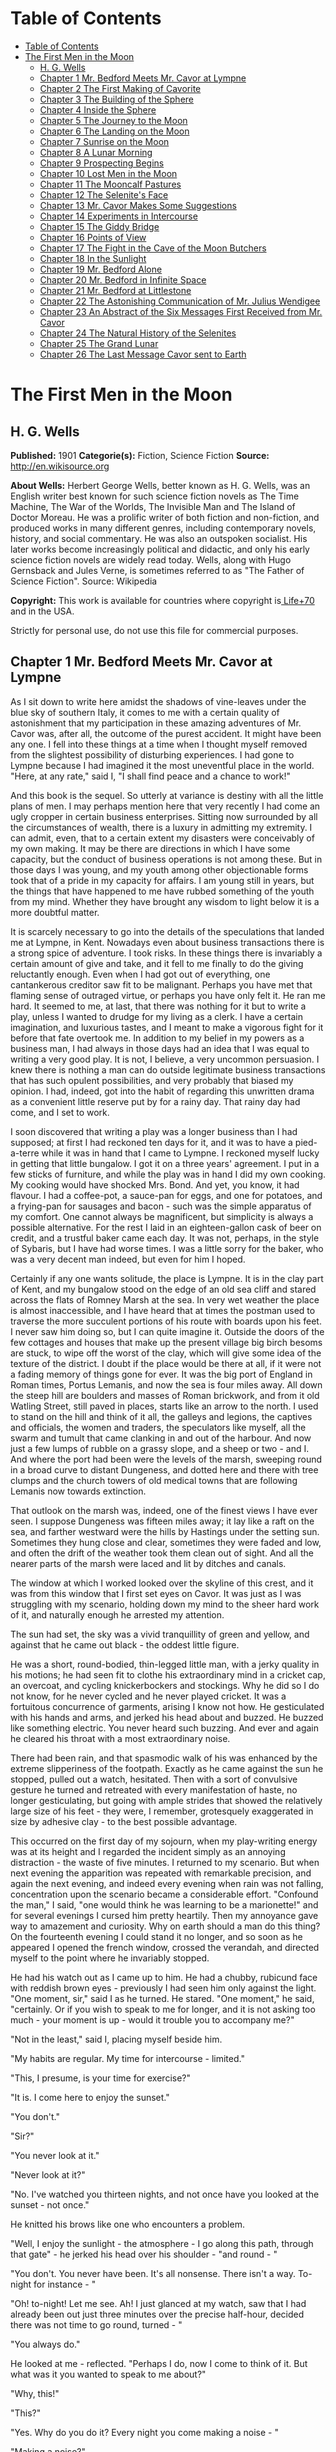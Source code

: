 * Table of Contents
  :PROPERTIES:
  :TOC:      :include all :depth 2
  :END:
:CONTENTS:
- [[#table-of-contents][Table of Contents]]
- [[#the-first-men-in-the-moon][The First Men in the Moon]]
  - [[#h-g-wells][H. G. Wells]]
  - [[#chapter-1-mr-bedford-meets-mr-cavor-at-lympne][Chapter 1 Mr. Bedford Meets Mr. Cavor at Lympne]]
  - [[#chapter-2-the-first-making-of-cavorite][Chapter 2 The First Making of Cavorite]]
  - [[#chapter-3-the-building-of-the-sphere][Chapter 3 The Building of the Sphere]]
  - [[#chapter-4-inside-the-sphere][Chapter 4 Inside the Sphere]]
  - [[#chapter-5-the-journey-to-the-moon][Chapter 5 The Journey to the Moon]]
  - [[#chapter-6-the-landing-on-the-moon][Chapter 6 The Landing on the Moon]]
  - [[#chapter-7-sunrise-on-the-moon][Chapter 7 Sunrise on the Moon]]
  - [[#chapter-8-a-lunar-morning][Chapter 8 A Lunar Morning]]
  - [[#chapter-9-prospecting-begins][Chapter 9 Prospecting Begins]]
  - [[#chapter-10-lost-men-in-the-moon][Chapter 10 Lost Men in the Moon]]
  - [[#chapter-11-the-mooncalf-pastures][Chapter 11 The Mooncalf Pastures]]
  - [[#chapter-12-the-selenites-face][Chapter 12 The Selenite's Face]]
  - [[#chapter-13-mr-cavor-makes-some-suggestions][Chapter 13 Mr. Cavor Makes Some Suggestions]]
  - [[#chapter-14-experiments-in-intercourse][Chapter 14 Experiments in Intercourse]]
  - [[#chapter-15-the-giddy-bridge][Chapter 15 The Giddy Bridge]]
  - [[#chapter-16-points-of-view][Chapter 16 Points of View]]
  - [[#chapter-17-the-fight-in-the-cave-of-the-moon-butchers][Chapter 17 The Fight in the Cave of the Moon Butchers]]
  - [[#chapter-18-in-the-sunlight][Chapter 18 In the Sunlight]]
  - [[#chapter-19-mr-bedford-alone][Chapter 19 Mr. Bedford Alone]]
  - [[#chapter-20-mr-bedford-in-infinite-space][Chapter 20 Mr. Bedford in Infinite Space]]
  - [[#chapter-21-mr-bedford-at-littlestone][Chapter 21 Mr. Bedford at Littlestone]]
  - [[#chapter-22-the-astonishing-communication-of-mr-julius-wendigee][Chapter 22 The Astonishing Communication of Mr. Julius Wendigee]]
  - [[#chapter-23-an-abstract-of-the-six-messages-first-received-from-mr-cavor][Chapter 23 An Abstract of the Six Messages First Received from Mr. Cavor]]
  - [[#chapter-24-the-natural-history-of-the-selenites][Chapter 24 The Natural History of the Selenites]]
  - [[#chapter-25-the-grand-lunar][Chapter 25 The Grand Lunar]]
  - [[#chapter-26-the-last-message-cavor-sent-to-earth][Chapter 26 The Last Message Cavor sent to Earth]]
:END:
* The First Men in the Moon
** H. G. Wells
   *Published:* 1901
   *Categorie(s):* Fiction, Science Fiction
   *Source:* http://en.wikisource.org

   *About Wells:*
   Herbert George Wells, better known as H. G. Wells, was an English writer best known for such science fiction novels as
   The Time Machine, The War of the Worlds, The Invisible Man and The Island of Doctor Moreau. He was a prolific writer of
   both fiction and non-fiction, and produced works in many different genres, including contemporary novels, history, and
   social commentary. He was also an outspoken socialist. His later works become increasingly political and didactic, and
   only his early science fiction novels are widely read today. Wells, along with Hugo Gernsback and Jules Verne, is
   sometimes referred to as "The Father of Science Fiction". Source: Wikipedia

   *Copyright:* This work is available for countries where copyright is[[http://en.wikisource.org/wiki/Help:Public_domain#Copyright_terms_by_country][ Life+70]] and in the USA.

   Strictly for personal use, do not use this file for commercial purposes.

** Chapter 1 Mr. Bedford Meets Mr. Cavor at Lympne

   As I sit down to write here amidst the shadows of vine-leaves under the blue sky of southern Italy, it comes to me with
   a certain quality of astonishment that my participation in these amazing adventures of Mr. Cavor was, after all, the
   outcome of the purest accident. It might have been any one. I fell into these things at a time when I thought myself
   removed from the slightest possibility of disturbing experiences. I had gone to Lympne because I had imagined it the
   most uneventful place in the world. "Here, at any rate," said I, "I shall find peace and a chance to work!"

   And this book is the sequel. So utterly at variance is destiny with all the little plans of men. I may perhaps mention
   here that very recently I had come an ugly cropper in certain business enterprises. Sitting now surrounded by all the
   circumstances of wealth, there is a luxury in admitting my extremity. I can admit, even, that to a certain extent my
   disasters were conceivably of my own making. It may be there are directions in which I have some capacity, but the
   conduct of business operations is not among these. But in those days I was young, and my youth among other objectionable
   forms took that of a pride in my capacity for affairs. I am young still in years, but the things that have happened to
   me have rubbed something of the youth from my mind. Whether they have brought any wisdom to light below it is a more
   doubtful matter.

   It is scarcely necessary to go into the details of the speculations that landed me at Lympne, in Kent. Nowadays even
   about business transactions there is a strong spice of adventure. I took risks. In these things there is invariably a
   certain amount of give and take, and it fell to me finally to do the giving reluctantly enough. Even when I had got out
   of everything, one cantankerous creditor saw fit to be malignant. Perhaps you have met that flaming sense of outraged
   virtue, or perhaps you have only felt it. He ran me hard. It seemed to me, at last, that there was nothing for it but to
   write a play, unless I wanted to drudge for my living as a clerk. I have a certain imagination, and luxurious tastes,
   and I meant to make a vigorous fight for it before that fate overtook me. In addition to my belief in my powers as a
   business man, I had always in those days had an idea that I was equal to writing a very good play. It is not, I believe,
   a very uncommon persuasion. I knew there is nothing a man can do outside legitimate business transactions that has such
   opulent possibilities, and very probably that biased my opinion. I had, indeed, got into the habit of regarding this
   unwritten drama as a convenient little reserve put by for a rainy day. That rainy day had come, and I set to work.

   I soon discovered that writing a play was a longer business than I had supposed; at first I had reckoned ten days for
   it, and it was to have a pied-a-terre while it was in hand that I came to Lympne. I reckoned myself lucky in getting
   that little bungalow. I got it on a three years' agreement. I put in a few sticks of furniture, and while the play was
   in hand I did my own cooking. My cooking would have shocked Mrs. Bond. And yet, you know, it had flavour. I had a
   coffee-pot, a sauce-pan for eggs, and one for potatoes, and a frying-pan for sausages and bacon - such was the simple
   apparatus of my comfort. One cannot always be magnificent, but simplicity is always a possible alternative. For the rest
   I laid in an eighteen-gallon cask of beer on credit, and a trustful baker came each day. It was not, perhaps, in the
   style of Sybaris, but I have had worse times. I was a little sorry for the baker, who was a very decent man indeed, but
   even for him I hoped.

   Certainly if any one wants solitude, the place is Lympne. It is in the clay part of Kent, and my bungalow stood on the
   edge of an old sea cliff and stared across the flats of Romney Marsh at the sea. In very wet weather the place is almost
   inaccessible, and I have heard that at times the postman used to traverse the more succulent portions of his route with
   boards upon his feet. I never saw him doing so, but I can quite imagine it. Outside the doors of the few cottages and
   houses that make up the present village big birch besoms are stuck, to wipe off the worst of the clay, which will give
   some idea of the texture of the district. I doubt if the place would be there at all, if it were not a fading memory of
   things gone for ever. It was the big port of England in Roman times, Portus Lemanis, and now the sea is four miles away.
   All down the steep hill are boulders and masses of Roman brickwork, and from it old Watling Street, still paved in
   places, starts like an arrow to the north. I used to stand on the hill and think of it all, the galleys and legions, the
   captives and officials, the women and traders, the speculators like myself, all the swarm and tumult that came clanking
   in and out of the harbour. And now just a few lumps of rubble on a grassy slope, and a sheep or two - and I. And where
   the port had been were the levels of the marsh, sweeping round in a broad curve to distant Dungeness, and dotted here
   and there with tree clumps and the church towers of old medical towns that are following Lemanis now towards extinction.

   That outlook on the marsh was, indeed, one of the finest views I have ever seen. I suppose Dungeness was fifteen miles
   away; it lay like a raft on the sea, and farther westward were the hills by Hastings under the setting sun. Sometimes
   they hung close and clear, sometimes they were faded and low, and often the drift of the weather took them clean out of
   sight. And all the nearer parts of the marsh were laced and lit by ditches and canals.

   The window at which I worked looked over the skyline of this crest, and it was from this window that I first set eyes on
   Cavor. It was just as I was struggling with my scenario, holding down my mind to the sheer hard work of it, and
   naturally enough he arrested my attention.

   The sun had set, the sky was a vivid tranquillity of green and yellow, and against that he came out black - the oddest
   little figure.

   He was a short, round-bodied, thin-legged little man, with a jerky quality in his motions; he had seen fit to clothe his
   extraordinary mind in a cricket cap, an overcoat, and cycling knickerbockers and stockings. Why he did so I do not know,
   for he never cycled and he never played cricket. It was a fortuitous concurrence of garments, arising I know not how. He
   gesticulated with his hands and arms, and jerked his head about and buzzed. He buzzed like something electric. You never
   heard such buzzing. And ever and again he cleared his throat with a most extraordinary noise.

   There had been rain, and that spasmodic walk of his was enhanced by the extreme slipperiness of the footpath. Exactly as
   he came against the sun he stopped, pulled out a watch, hesitated. Then with a sort of convulsive gesture he turned and
   retreated with every manifestation of haste, no longer gesticulating, but going with ample strides that showed the
   relatively large size of his feet - they were, I remember, grotesquely exaggerated in size by adhesive clay - to the
   best possible advantage.

   This occurred on the first day of my sojourn, when my play-writing energy was at its height and I regarded the incident
   simply as an annoying distraction - the waste of five minutes. I returned to my scenario. But when next evening the
   apparition was repeated with remarkable precision, and again the next evening, and indeed every evening when rain was
   not falling, concentration upon the scenario became a considerable effort. "Confound the man," I said, "one would think
   he was learning to be a marionette!" and for several evenings I cursed him pretty heartily. Then my annoyance gave way
   to amazement and curiosity. Why on earth should a man do this thing? On the fourteenth evening I could stand it no
   longer, and so soon as he appeared I opened the french window, crossed the verandah, and directed myself to the point
   where he invariably stopped.

   He had his watch out as I came up to him. He had a chubby, rubicund face with reddish brown eyes - previously I had seen
   him only against the light. "One moment, sir," said I as he turned. He stared. "One moment," he said, "certainly. Or if
   you wish to speak to me for longer, and it is not asking too much - your moment is up - would it trouble you to
   accompany me?"

   "Not in the least," said I, placing myself beside him.

   "My habits are regular. My time for intercourse - limited."

   "This, I presume, is your time for exercise?"

   "It is. I come here to enjoy the sunset."

   "You don't."

   "Sir?"

   "You never look at it."

   "Never look at it?"

   "No. I've watched you thirteen nights, and not once have you looked at the sunset - not once."

   He knitted his brows like one who encounters a problem.

   "Well, I enjoy the sunlight - the atmosphere - I go along this path, through that gate" - he jerked his head over his
   shoulder - "and round - "

   "You don't. You never have been. It's all nonsense. There isn't a way. To-night for instance - "

   "Oh! to-night! Let me see. Ah! I just glanced at my watch, saw that I had already been out just three minutes over the
   precise half-hour, decided there was not time to go round, turned - "

   "You always do."

   He looked at me - reflected. "Perhaps I do, now I come to think of it. But what was it you wanted to speak to me about?"

   "Why, this!"

   "This?"

   "Yes. Why do you do it? Every night you come making a noise - "

   "Making a noise?"

   "Like this." I imitated his buzzing noise. He looked at me, and it was evident the buzzing awakened distaste. "Do I do
   that?" he asked.

   "Every blessed evening."

   "I had no idea."

   He stopped dead. He regarded me gravely. "Can it be," he said, "that I have formed a Habit?"

   "Well, it looks like it. Doesn't it?"

   He pulled down his lower lip between finger and thumb. He regarded a puddle at his feet.

   "My mind is much occupied," he said. "And you want to know why! Well, sir, I can assure you that not only do I not know
   why I do these things, but I did not even know I did them. Come to think, it is just as you say; I never _have_ been
   beyond that field... . And these things annoy you?"

   For some reason I was beginning to relent towards him. "Not annoy," I said. "But - imagine yourself writing a play!"

   "I couldn't."

   "Well, anything that needs concentration."

   "Ah!" he said, "of course," and meditated. His expression became so eloquent of distress, that I relented still more.
   After all, there is a touch of aggression in demanding of a man you don't know why he hums on a public footpath.

   "You see," he said weakly, "it's a habit."

   "Oh, I recognise that."

   "I must stop it."

   "But not if it puts you out. After all, I had no business - it's something of a liberty."

   "Not at all, sir," he said, "not at all. I am greatly indebted to you. I should guard myself against these things. In
   future I will. Could I trouble you - once again? That noise?"

   "Something like this," I said. "Zuzzoo, zuzzoo. But really, you know - "

   "I am greatly obliged to you. In fact, I know I am getting absurdly absent-minded. You are quite justified,
   sir - perfectly justified. Indeed, I am indebted to you. The thing shall end. And now, sir, I have already brought you
   farther than I should have done."

   "I do hope my impertinence - "

   "Not at all, sir, not at all."

   We regarded each other for a moment. I raised my hat and wished him a good evening. He responded convulsively, and so we
   went our ways.

   At the stile I looked back at his receding figure. His bearing had changed remarkably, he seemed limp, shrunken. The
   contrast with his former gesticulating, zuzzoing self took me in some absurd way as pathetic. I watched him out of
   sight. Then wishing very heartily I had kept to my own business, I returned to my bungalow and my play.

   The next evening I saw nothing of him, nor the next. But he was very much in my mind, and it had occurred to me that as
   a sentimental comic character he might serve a useful purpose in the development of my plot. The third day he called
   upon me.

   For a time I was puzzled to think what had brought him. He made indifferent conversation in the most formal way, then
   abruptly he came to business. He wanted to buy me out of my bungalow.

   "You see," he said, "I don't blame you in the least, but you've destroyed a habit, and it disorganises my day. I've
   walked past here for years - years. No doubt I've hummed... . You've made all that impossible!"

   I suggested he might try some other direction.

   "No. There is no other direction. This is the only one. I've inquired. And now - every afternoon at four - I come to a
   dead wall."

   "But, my dear sir, if the thing is so important to you - "

   "It's vital. You see, I'm - I'm an investigator - I am engaged in a scientific research. I live - " he paused and seemed
   to think. "Just over there," he said, and pointed suddenly dangerously near my eye. "The house with white chimneys you
   see just over the trees. And my circumstances are abnormal - abnormal. I am on the point of completing one of the most
   important - demonstrations - I can assure you one of the most important demonstrations that have ever been made. It
   requires constant thought, constant mental ease and activity. And the afternoon was my brightest time! - effervescing
   with new ideas - new points of view."

   "But why not come by still?"

   "It would be all different. I should be self-conscious. I should think of you at your play - watching me
   irritated - instead of thinking of my work. No! I must have the bungalow."

   I meditated. Naturally, I wanted to think the matter over thoroughly before anything decisive was said. I was generally
   ready enough for business in those days, and selling always attracted me; but in the first place it was not my bungalow,
   and even if I sold it to him at a good price I might get inconvenienced in the delivery of goods if the current owner
   got wind of the transaction, and in the second I was, well - undischarged. It was clearly a business that required
   delicate handling. Moreover, the possibility of his being in pursuit of some valuable invention also interested me. It
   occurred to me that I would like to know more of this research, not with any dishonest intention, but simply with an
   idea that to know what it was would be a relief from play-writing. I threw out feelers.

   He was quite willing to supply information. Indeed, once he was fairly under way the conversation became a monologue. He
   talked like a man long pent up, who has had it over with himself again and again. He talked for nearly an hour, and I
   must confess I found it a pretty stiff bit of listening. But through it all there was the undertone of satisfaction one
   feels when one is neglecting work one has set oneself. During that first interview I gathered very little of the drift
   of his work. Half his words were technicalities entirely strange to me, and he illustrated one or two points with what
   he was pleased to call elementary mathematics, computing on an envelope with a copying-ink pencil, in a manner that made
   it hard even to seem to understand. "Yes," I said, "yes. Go on!" Nevertheless I made out enough to convince me that he
   was no mere crank playing at discoveries. In spite of his crank-like appearance there was a force about him that made
   that impossible. Whatever it was, it was a thing with mechanical possibilities. He told me of a work-shed he had, and of
   three assistants - originally jobbing carpenters - whom he had trained. Now, from the work-shed to the patent office is
   clearly only one step. He invited me to see those things. I accepted readily, and took care, by a remark or so, to
   underline that. The proposed transfer of the bungalow remained very conveniently in suspense.

   At last he rose to depart, with an apology for the length of his call. Talking over his work was, he said, a pleasure
   enjoyed only too rarely. It was not often he found such an intelligent listener as myself, he mingled very little with
   professional scientific men.

   "So much pettiness," he explained; "so much intrigue! And really, when one has an idea - a novel, fertilising idea - I
   don't want to be uncharitable, but - "

   I am a man who believes in impulses. I made what was perhaps a rash proposition. But you must remember, that I had been
   alone, play-writing in Lympne, for fourteen days, and my compunction for his ruined walk still hung about me. "Why not,"
   said I, "make this your new habit? In the place of the one I spoilt? At least, until we can settle about the bungalow.
   What you want is to turn over your work in your mind. That you have always done during your afternoon walk.
   Unfortunately that's over - you can't get things back as they were. But why not come and talk about your work to me; use
   me as a sort of wall against which you may throw your thoughts and catch them again? It's certain I don't know enough to
   steal your ideas myself - and I know no scientific men - "

   I stopped. He was considering. Evidently the thing, attracted him. "But I'm afraid I should bore you," he said.

   "You think I'm too dull?"

   "Oh, no; but technicalities - "

   "Anyhow, you've interested me immensely this afternoon."

   "Of course it would be a great help to me. Nothing clears up one's ideas so much as explaining them. Hitherto - "

   "My dear sir, say no more."

   "But really can you spare the time?"

   "There is no rest like change of occupation," I said, with profound conviction.

   The affair was over. On my verandah steps he turned. "I am already greatly indebted to you," he said.

   I made an interrogative noise.

   "You have completely cured me of that ridiculous habit of humming," he explained.

   I think I said I was glad to be of any service to him, and he turned away.

   Immediately the train of thought that our conversation had suggested must have resumed its sway. His arms began to wave
   in their former fashion. The faint echo of "zuzzoo" came back to me on the breeze... .

   Well, after all, that was not my affair... .

   He came the next day, and again the next day after that, and delivered two lectures on physics to our mutual
   satisfaction. He talked with an air of being extremely lucid about the "ether" and "tubes of force," and "gravitational
   potential," and things like that, and I sat in my other folding-chair and said, "Yes," "Go on," "I follow you," to keep
   him going. It was tremendously difficult stuff, but I do not think he ever suspected how much I did not understand him.
   There were moments when I doubted whether I was well employed, but at any rate I was resting from that confounded play.
   Now and then things gleamed on me clearly for a space, only to vanish just when I thought I had hold of them. Sometimes
   my attention failed altogether, and I would give it up and sit and stare at him, wondering whether, after all, it would
   not be better to use him as a central figure in a good farce and let all this other stuff slide. And then, perhaps, I
   would catch on again for a bit.

   At the earliest opportunity I went to see his house. It was large and carelessly furnished; there were no servants other
   than his three assistants, and his dietary and private life were characterised by a philosophical simplicity. He was a
   water-drinker, a vegetarian, and all those logical disciplinary things. But the sight of his equipment settled many
   doubts. It looked like business from cellar to attic - an amazing little place to find in an out-of-the-way village. The
   ground-floor rooms contained benches and apparatus, the bakehouse and scullery boiler had developed into respectable
   furnaces, dynamos occupied the cellar, and there was a gasometer in the garden. He showed it to me with all the
   confiding zest of a man who has been living too much alone. His seclusion was overflowing now in an excess of
   confidence, and I had the good luck to be the recipient.

   The three assistants were creditable specimens of the class of "handy-men" from which they came. Conscientious if
   unintelligent, strong, civil, and willing. One, Spargus, who did the cooking and all the metal work, had been a sailor;
   a second, Gibbs, was a joiner; and the third was an ex-jobbing gardener, and now general assistant. They were the merest
   labourers. All the intelligent work was done by Cavor. Theirs was the darkest ignorance compared even with my muddled
   impression.

   And now, as to the nature of these inquiries. Here, unhappily, comes a grave difficulty. I am no scientific expert, and
   if I were to attempt to set forth in the highly scientific language of Mr. Cavor the aim to which his experiments
   tended, I am afraid I should confuse not only the reader but myself, and almost certainly I should make some blunder
   that would bring upon me the mockery of every up-to-date student of mathematical physics in the country. The best thing
   I can do therefore is, I think to give my impressions in my own inexact language, without any attempt to wear a garment
   of knowledge to which I have no claim.

   The object of Mr. Cavor's search was a substance that should be "opaque" - he used some other word I have forgotten, but
   "opaque" conveys the idea - to "all forms of radiant energy." "Radiant energy," he made me understand, was anything like
   light or heat, or those Rontgen Rays there was so much talk about a year or so ago, or the electric waves of Marconi, or
   gravitation. All these things, he said, _radiate_ out from centres, and act on bodies at a distance, whence comes the
   term "radiant energy." Now almost all substances are opaque to some form or other of radiant energy. Glass, for example,
   is transparent to light, but much less so to heat, so that it is useful as a fire-screen; and alum is transparent to
   light, but blocks heat completely. A solution of iodine in carbon bisulphide, on the other hand, completely blocks
   light, but is quite transparent to heat. It will hide a fire from you, but permit all its warmth to reach you. Metals
   are not only opaque to light and heat, but also to electrical energy, which passes through both iodine solution and
   glass almost as though they were not interposed. And so on.

   Now all known substances are "transparent" to gravitation. You can use screens of various sorts to cut off the light or
   heat, or electrical influence of the sun, or the warmth of the earth from anything; you can screen things by sheets of
   metal from Marconi's rays, but nothing will cut off the gravitational attraction of the sun or the gravitational
   attraction of the earth. Yet why there should be nothing is hard to say. Cavor did not see why such a substance should
   not exist, and certainly I could not tell him. I had never thought of such a possibility before. He showed me by
   calculations on paper, which Lord Kelvin, no doubt, or Professor Lodge, or Professor Karl Pearson, or any of those great
   scientific people might have understood, but which simply reduced me to a hopeless muddle, that not only was such a
   substance possible, but that it must satisfy certain conditions. It was an amazing piece of reasoning. Much as it amazed
   and exercised me at the time, it would be impossible to reproduce it here. "Yes," I said to it all, "yes; go on!"
   Suffice it for this story that he believed he might be able to manufacture this possible substance opaque to gravitation
   out of a complicated alloy of metals and something new - a new element, I fancy - called, I believe, _helium_, which
   was sent to him from London in sealed stone jars. Doubt has been thrown upon this detail, but I am almost certain it was
   _helium_ he had sent him in sealed stone jars. It was certainly something very gaseous and thin. If only I had taken
   notes...

   But then, how was I to foresee the necessity of taking notes?

   Any one with the merest germ of an imagination will understand the extraordinary possibilities of such a substance, and
   will sympathise a little with the emotion I felt as this understanding emerged from the haze of abstruse phrases in
   which Cavor expressed himself. Comic relief in a play indeed! It was some time before I would believe that I had
   interpreted him aright, and I was very careful not to ask questions that would have enabled him to gauge the profundity
   of misunderstanding into which he dropped his daily exposition. But no one reading the story of it here will sympathise
   fully, because from my barren narrative it will be impossible to gather the strength of my conviction that this
   astonishing substance was positively going to be made.

   I do not recall that I gave my play an hour's consecutive work at any time after my visit to his house. My imagination
   had other things to do. There seemed no limit to the possibilities of the stuff; whichever way I tried I came on
   miracles and revolutions. For example, if one wanted to lift a weight, however enormous, one had only to get a sheet of
   this substance beneath it, and one might lift it with a straw. My first natural impulse was to apply this principle to
   guns and ironclads, and all the material and methods of war, and from that to shipping, locomotion, building, every
   conceivable form of human industry. The chance that had brought me into the very birth-chamber of this new time - it was
   an epoch, no less - was one of those chances that come once in a thousand years. The thing unrolled, it expanded and
   expanded. Among other things I saw in it my redemption as a business man. I saw a parent company, and daughter
   companies, applications to right of us, applications to left, rings and trusts, privileges, and concessions spreading
   and spreading, until one vast, stupendous Cavorite company ran and ruled the world.

   And I was in it!

   I took my line straight away. I knew I was staking everything, but I jumped there and then.

   "We're on absolutely the biggest thing that has ever been invented," I said, and put the accent on "we." "If you want to
   keep me out of this, you'll have to do it with a gun. I'm coming down to be your fourth labourer to-morrow."

   He seemed surprised at my enthusiasm, but not a bit suspicious or hostile. Rather, he was self-depreciatory. He looked
   at me doubtfully. "But do you really think - ?" he said. "And your play! How about that play?"

   "It's vanished!" I cried. "My dear sir, don't you see what you've got? Don't you see what you're going to do?"

   That was merely a rhetorical turn, but positively, he didn't. At first I could not believe it. He had not had the
   beginning of the inkling of an idea. This astonishing little man had been working on purely theoretical grounds the
   whole time! When he said it was "the most important" research the world had ever seen, he simply meant it squared up so
   many theories, settled so much that was in doubt; he had troubled no more about the application of the stuff he was
   going to turn out than if he had been a machine that makes guns. This was a possible substance, and he was going to make
   it! V'la tout, as the Frenchman says.

   Beyond that, he was childish! If he made it, it would go down to posterity as Cavorite or Cavorine, and he would be made
   an F.R.S., and his portrait given away as a scientific worthy with Nature, and things like that. And that was all he
   saw! He would have dropped this bombshell into the world as though he had discovered a new species of gnat, if it had
   not happened that I had come along. And there it would have lain and fizzled, like one or two other little things these
   scientific people have lit and dropped about us.

   When I realised this, it was I did the talking, and Cavor who said, "Go on!" I jumped up. I paced the room,
   gesticulating like a boy of twenty. I tried to make him understand his duties and responsibilities in the
   matter - _our_ duties and responsibilities in the matter. I assured him we might make wealth enough to work any sort
   of social revolution we fancied, we might own and order the whole world. I told him of companies and patents, and the
   case for secret processes. All these things seemed to take him much as his mathematics had taken me. A look of
   perplexity came into his ruddy little face. He stammered something about indifference to wealth, but I brushed all that
   aside. He had got to be rich, and it was no good his stammering. I gave him to understand the sort of man I was, and
   that I had had very considerable business experience. I did not tell him I was an undischarged bankrupt at the time,
   because that was temporary, but I think I reconciled my evident poverty with my financial claims. And quite insensibly,
   in the way such projects grow, the understanding of a Cavorite monopoly grew up between us. He was to make the stuff,
   and I was to make the boom.

   I stuck like a leech to the "we" - "you" and "I" didn't exist for me.

   His idea was that the profits I spoke of might go to endow research, but that, of course, was a matter we had to settle
   later. "That's all right," I shouted, "that's all right." The great point, as I insisted, was to get the thing done.

   "Here is a substance," I cried, "no home, no factory, no fortress, no ship can dare to be without - more universally
   applicable even than a patent medicine. There isn't a solitary aspect of it, not one of its ten thousand possible uses
   that will not make us rich, Cavor, beyond the dreams of avarice!"

   "No!" he said. "I begin to see. It's extraordinary how one gets new points of view by talking over things!"

   "And as it happens you have just talked to the right man!"

   "I suppose no one," he said, "is absolutely _averse_ to enormous wealth. Of course there is one thing - "

   He paused. I stood still.

   "It is just possible, you know, that we may not be able to make it after all! It may be one of those things that are a
   theoretical possibility, but a practical absurdity. Or when we make it, there may be some little hitch!"

   "We'll tackle the hitch when it comes." said I.

** Chapter 2 The First Making of Cavorite

   But Cavor's fears were groundless, so far as the actual making was concerned. On the 14th of October, 1899, this
   incredible substance was made!

   Oddly enough, it was made at last by accident, when Mr. Cavor least expected it. He had fused together a number of
   metals and certain other things - I wish I knew the particulars now! - and he intended to leave the mixture a week and
   then allow it to cool slowly. Unless he had miscalculated, the last stage in the combination would occur when the stuff
   sank to a temperature of 60 degrees Fahrenheit. But it chanced that, unknown to Cavor, dissension had arisen about the
   furnace tending. Gibbs, who had previously seen to this, had suddenly attempted to shift it to the man who had been a
   gardener, on the score that coal was soil, being dug, and therefore could not possibly fall within the province of a
   joiner; the man who had been a jobbing gardener alleged, however, that coal was a metallic or ore-like substance, let
   alone that he was cook. But Spargus insisted on Gibbs doing the coaling, seeing that he was a joiner and that coal is
   notoriously fossil wood. Consequently Gibbs ceased to replenish the furnace, and no one else did so, and Cavor was too
   much immersed in certain interesting problems concerning a Cavorite flying machine (neglecting the resistance of the air
   and one or two other points) to perceive that anything was wrong. And the premature birth of his invention took place
   just as he was coming across the field to my bungalow for our afternoon talk and tea.

   I remember the occasion with extreme vividness. The water was boiling, and everything was prepared, and the sound of his
   "zuzzoo" had brought me out upon the verandah. His active little figure was black against the autumnal sunset, and to
   the right the chimneys of his house just rose above a gloriously tinted group of trees. Remoter rose the Wealden Hills,
   faint and blue, while to the left the hazy marsh spread out spacious and serene. And then -

   The chimneys jerked heavenward, smashing into a string of bricks as they rose, and the roof and a miscellany of
   furniture followed. Then overtaking them came a huge white flame. The trees about the building swayed and whirled and
   tore themselves to pieces, that sprang towards the flare. My ears were smitten with a clap of thunder that left me deaf
   on one side for life, and all about me windows smashed, unheeded.

   I took three steps from the verandah towards Cavor's house, and even as I did so came the wind.

   Instantly my coat tails were over my head, and I was progressing in great leaps and bounds, and quite against my will,
   towards him. In the same moment the discoverer was seized, whirled about, and flew through the screaming air. I saw one
   of my chimney pots hit the ground within six yards of me, leap a score of feet, and so hurry in great strides towards
   the focus of the disturbance. Cavor, kicking and flapping, came down again, rolled over and over on the ground for a
   space, struggled up and was lifted and borne forward at an enormous velocity, vanishing at last among the labouring,
   lashing trees that writhed about his house.

   A mass of smoke and ashes, and a square of bluish shining substance rushed up towards the zenith. A large fragment of
   fencing came sailing past me, dropped edgeways, hit the ground and fell flat, and then the worst was over. The aerial
   commotion fell swiftly until it was a mere strong gale, and I became once more aware that I had breath and feet. By
   leaning back against the wind I managed to stop, and could collect such wits as still remained to me.

   In that instant the whole face of the world had changed. The tranquil sunset had vanished, the sky was dark with
   scurrying clouds, everything was flattened and swaying with the gale. I glanced back to see if my bungalow was still in
   a general way standing, then staggered forwards towards the trees amongst which Cavor had vanished, and through whose
   tall and leaf-denuded branches shone the flames of his burning house.

   I entered the copse, dashing from one tree to another and clinging to them, and for a space I sought him in vain. Then
   amidst a heap of smashed branches and fencing that had banked itself against a portion of his garden wall I perceived
   something stir. I made a run for this, but before I reached it a brown object separated itself, rose on two muddy legs,
   and protruded two drooping, bleeding hands. Some tattered ends of garment fluttered out from its middle portion and
   streamed before the wind.

   For a moment I did not recognise this earthy lump, and then I saw that it was Cavor, caked in the mud in which he had
   rolled. He leant forward against the wind, rubbing the dirt from his eyes and mouth.

   He extended a muddy lump of hand, and staggered a pace towards me. His face worked with emotion, little lumps of mud
   kept falling from it. He looked as damaged and pitiful as any living creature I have ever seen, and his remark therefore
   amazed me exceedingly.

   "Gratulate me," he gasped; "gratulate me!"

   "Congratulate you!" said I. "Good heavens! What for?"

   "I've done it."

   "You _have_. What on earth caused that explosion?"

   A gust of wind blew his words away. I understood him to say that it wasn't an explosion at all. The wind hurled me into
   collision with him, and we stood clinging to one another.

   "Try and get back - to my bungalow," I bawled in his ear. He did not hear me, and shouted something about "three
   martyrs - science," and also something about "not much good." At the time he laboured under the impression that his
   three attendants had perished in the whirlwind. Happily this was incorrect. Directly he had left for my bungalow they
   had gone off to the public-house in Lympne to discuss the question of the furnaces over some trivial refreshment.

   I repeated my suggestion of getting back to my bungalow, and this time he understood. We clung arm-in-arm and started,
   and managed at last to reach the shelter of as much roof as was left to me. For a space we sat in arm-chairs and panted.
   All the windows were broken, and the lighter articles of furniture were in great disorder, but no irrevocable damage was
   done. Happily the kitchen door had stood the pressure upon it, so that all my crockery and cooking materials had
   survived. The oil stove was still burning, and I put on the water to boil again for tea. And that prepared, I could turn
   on Cavor for his explanation.

   "Quite correct," he insisted; "quite correct. I've done it, and it's all right."

   "But," I protested. "All right! Why, there can't be a rick standing, or a fence or a thatched roof undamaged for twenty
   miles round... ."

   "It's all right - _really_. I didn't, of course, foresee this little upset. My mind was preoccupied with another
   problem, and I'm apt to disregard these practical side issues. But it's all right - "

   "My dear sir," I cried, "don't you see you've done thousands of pounds' worth of damage?"

   "There, I throw myself on your discretion. I'm not a practical man, of course, but don't you think they will regard it
   as a cyclone?"

   "But the explosion - "

   "It was not an explosion. It's perfectly simple. Only, as I say, I'm apt to overlook these little things. Its that
   zuzzoo business on a larger scale. Inadvertently I made this substance of mine, this Cavorite, in a thin, wide sheet...
   ."

   He paused. "You are quite clear that the stuff is opaque to gravitation, that it cuts off things from gravitating
   towards each other?"

   "Yes," said I. "Yes."

   "Well, so soon as it reached a temperature of 60 degrees Fahrenheit, and the process of its manufacture was complete,
   the air above it, the portions of roof and ceiling and floor above it ceased to have weight. I suppose you
   know - everybody knows nowadays - that, as a usual thing, the air _has_ weight, that it presses on everything at the
   surface of the earth, presses in all directions, with a pressure of fourteen and a half pounds to the square inch?"

   "I know that," said I. "Go on."

   "I know that too," he remarked. "Only this shows you how useless knowledge is unless you apply it. You see, over our
   Cavorite this ceased to be the case, the air there ceased to exert any pressure, and the air round it and not over the
   Cavorite was exerting a pressure of fourteen pounds and a half to the square in upon this suddenly weightless air. Ah!
   you begin to see! The air all about the Cavorite crushed in upon the air above it with irresistible force. The air above
   the Cavorite was forced upward violently, the air that rushed in to replace it immediately lost weight, ceased to exert
   any pressure, followed suit, blew the ceiling through and the roof off... .

   "You perceive," he said, "it formed a sort of atmospheric fountain, a kind of chimney in the atmosphere. And if the
   Cavorite itself hadn't been loose and so got sucked up the chimney, does it occur to you what would have happened?"

   I thought. "I suppose," I said, "the air would be rushing up and up over that infernal piece of stuff now."

   "Precisely," he said. "A huge fountain - "

   "Spouting into space! Good heavens! Why, it would have squirted all the atmosphere of the earth away! It would have
   robbed the world of air! It would have been the death of all mankind! That little lump of stuff!"

   "Not exactly into space," said Cavor, "but as bad - practically. It would have whipped the air off the world as one
   peels a banana, and flung it thousands of miles. It would have dropped back again, of course - but on an asphyxiated
   world! From our point of view very little better than if it never came back!"

   I stared. As yet I was too amazed to realise how all my expectations had been upset. "What do you mean to do now?" I
   asked.

   "In the first place if I may borrow a garden trowel I will remove some of this earth with which I am encased, and then
   if I may avail myself of your domestic conveniences I will have a bath. This done, we will converse more at leisure. It
   will be wise, I think" - he laid a muddy hand on my arm - "if nothing were said of this affair beyond ourselves. I know
   I have caused great damage - probably even dwelling-houses may be ruined here and there upon the country-side. But on
   the other hand, I cannot possibly pay for the damage I have done, and if the real cause of this is published, it will
   lead only to heartburning and the obstruction of my work. One cannot foresee everything, you know, and I cannot consent
   for one moment to add the burthen of practical considerations to my theorising. Later on, when you have come in with
   your practical mind, and Cavorite is floated - floated is the word, isn't it? - and it has realised all you anticipate
   for it, we may set matters right with these persons. But not now - not now. If no other explanation is offered, people,
   in the present unsatisfactory state of meteorological science, will ascribe all this to a cyclone; there might be a
   public subscription, and as my house has collapsed and been burnt, I should in that case receive a considerable share in
   the compensation, which would be extremely helpful to the prosecution of our researches. But if it is known that _I_
   caused this, there will be no public subscription, and everybody will be put out. Practically I should never get a
   chance of working in peace again. My three assistants may or may not have perished. That is a detail. If they have, it
   is no great loss; they were more zealous than able, and this premature event must be largely due to their joint neglect
   of the furnace. If they have not perished, I doubt if they have the intelligence to explain the affair. They will accept
   the cyclone story. And if during the temporary unfitness of my house for occupation, I may lodge in one of the
   untenanted rooms of this bungalow of yours - "

   He paused and regarded me.

   A man of such possibilities, I reflected, is no ordinary guest to entertain.

   "Perhaps," said I, rising to my feet, "we had better begin by looking for a trowel," and I led the way to the scattered
   vestiges of the greenhouse.

   And while he was having his bath I considered the entire question alone. It was clear there were drawbacks to Mr.
   Cavor's society I had not foreseen. The absentmindedness that had just escaped depopulating the terrestrial globe, might
   at any moment result in some other grave inconvenience. On the other hand I was young, my affairs were in a mess, and I
   was in just the mood for reckless adventure - with a chance of something good at the end of it. I had quite settled in
   my mind that I was to have half at least in that aspect of the affair. Fortunately I held my bungalow, as I have already
   explained, on a three-year agreement, without being responsible for repairs; and my furniture, such as there was of it,
   had been hastily purchased, was unpaid for, insured, and altogether devoid of associations. In the end I decided to keep
   on with him, and see the business through.

   Certainly the aspect of things had changed very greatly. I no longer doubted at all the enormous possibilities of the
   substance, but I began to have doubts about the gun-carriage and the patent boots. We set to work at once to reconstruct
   his laboratory and proceed with our experiments. Cavor talked more on my level than he had ever done before, when it
   came to the question of how we should make the stuff next.

   "Of course we must make it again," he said, with a sort of glee I had not expected in him, "of course we must make it
   again. We have caught a Tartar, perhaps, but we have left the theoretical behind us for good and all. If we can possibly
   avoid wrecking this little planet of ours, we will. But - there must be risks! There must be. In experimental work there
   always are. And here, as a practical man, _you_ must come in. For my own part it seems to me we might make it
   edgeways, perhaps, and very thin. Yet I don't know. I have a certain dim perception of another method. I can hardly
   explain it yet. But curiously enough it came into my mind, while I was rolling over and over in the mud before the wind,
   and very doubtful how the whole adventure was to end, as being absolutely the thing I ought to have done."

   Even with my aid we found some little difficulty, and meanwhile we kept at work restoring the laboratory. There was
   plenty to do before it became absolutely necessary to decide upon the precise form and method of our second attempt. Our
   only hitch was the strike of the three labourers, who objected to my activity as a foreman. But that matter we
   compromised after two days' delay.

** Chapter 3 The Building of the Sphere

   I remember the occasion very distinctly when Cavor told me of his idea of the sphere. He had had intimations of it
   before, but at the time it seemed to come to him in a rush. We were returning to the bungalow for tea, and on the way he
   fell humming. Suddenly he shouted, "That's it! That finishes it! A sort of roller blind!"

   "Finishes what?" I asked.

   "Space - anywhere! The moon."

   "What do you mean?"

   "Mean? Why - it must be a sphere! That's what I mean!"

   I saw I was out of it, and for a time I let him talk in his own fashion. I hadn't the ghost of an idea then of his
   drift. But after he had taken tea he made it clear to me.

   "It's like this," he said. "Last time I ran this stuff that cuts things off from gravitation into a flat tank with an
   overlap that held it down. And directly it had cooled and the manufacture was completed all that uproar happened,
   nothing above it weighed anything, the air went squirting up, the house squirted up, and if the stuff itself hadn't
   squirted up too, I don't know what would have happened! But suppose the substance is loose, and quite free to go up?"

   "It will go up at once!"

   "Exactly. With no more disturbance than firing a big gun."

   "But what good will that do?"

   "I'm going up with it!"

   I put down my teacup and stared at him.

   "Imagine a sphere," he explained, "large enough to hold two people and their luggage. It will be made of steel lined
   with thick glass; it will contain a proper store of solidified air, concentrated food, water distilling apparatus, and
   so forth. And enamelled, as it were, on the outer steel - "

   "Cavorite?"

   "Yes."

   "But how will you get inside?"

   "There was a similar problem about a dumpling."

   "Yes, I know. But how?"

   "That's perfectly easy. An air-tight manhole is all that is needed. That, of course, will have to be a little
   complicated; there will have to be a valve, so that things may be thrown out, if necessary, without much loss of air."

   "Like Jules Verne's thing in _A Trip to the Moon_."

   But Cavor was not a reader of fiction.

   "I begin to see," I said slowly. "And you could get in and screw yourself up while the Cavorite was warm, and as soon as
   it cooled it would become impervious to gravitation, and off you would fly - "

   "At a tangent."

   "You would go off in a straight line - " I stopped abruptly. "What is to prevent the thing travelling in a straight line
   into space for ever?" I asked. "You're not safe to get anywhere, and if you do - how will you get back?"

   "I've just thought of that," said Cavor. "That's what I meant when I said the thing is finished. The inner glass sphere
   can be air-tight, and, except for the manhole, continuous, and the steel sphere can be made in sections, each section
   capable of rolling up after the fashion of a roller blind. These can easily be worked by springs, and released and
   checked by electricity conveyed by platinum wires fused through the glass. All that is merely a question of detail. So
   you see, that except for the thickness of the blind rollers, the Cavorite exterior of the sphere will consist of windows
   or blinds, whichever you like to call them. Well, when all these windows or blinds are shut, no light, no heat, no
   gravitation, no radiant energy of any sort will get at the inside of the sphere, it will fly on through space in a
   straight line, as you say. But open a window, imagine one of the windows open. Then at once any heavy body that chances
   to be in that direction will attract us - "

   I sat taking it in.

   "You see?" he said.

   "Oh, I _see_."

   "Practically we shall be able to tack about in space just as we wish. Get attracted by this and that."

   "Oh, yes. That's clear enough. Only - "

   "Well?"

   "I don't quite see what we shall do it for! It's really only jumping off the world and back again."

   "Surely! For example, one might go to the moon."

   "And when one got there? What would you find?"

   "We should see - Oh! consider the new knowledge."

   "Is there air there?"

   "There may be."

   "It's a fine idea," I said, "but it strikes me as a large order all the same. The moon! I'd much rather try some smaller
   things first."

   "They're out of the question, because of the air difficulty."

   "Why not apply that idea of spring blinds - Cavorite blinds in strong steel cases - to lifting weights?"

   "It wouldn't work," he insisted. "After all, to go into outer space is not so much worse, if at all, than a polar
   expedition. Men go on polar expeditions."

   "Not business men. And besides, they get paid for polar expeditions. And if anything goes wrong there are relief
   parties. But this - it's just firing ourselves off the world for nothing."

   "Call it prospecting."

   "You'll have to call it that... . One might make a book of it perhaps," I said.

   "I have no doubt there will be minerals," said Cavor.

   "For example?"

   "Oh! sulphur, ores, gold perhaps, possibly new elements."

   "Cost of carriage," I said. "You know you're not a practical man. The moon's a quarter of a million miles away."

   "It seems to me it wouldn't cost much to cart any weight anywhere if you packed it in a Cavorite case."

   I had not thought of that. "Delivered free on head of purchaser, eh?"

   "It isn't as though we were confined to the moon."

   "You mean?"

   "There's Mars - clear atmosphere, novel surroundings, exhilarating sense of lightness. It might be pleasant to go
   there."

   "Is there air on Mars?"

   "Oh, yes!"

   "Seems as though you might run it as a sanatorium. By the way, how far is Mars?"

   "Two hundred million miles at present," said Cavor airily; "and you go close by the sun."

   My imagination was picking itself up again. "After all," I said, "there's something in these things. There's travel - "

   An extraordinary possibility came rushing into my mind. Suddenly I saw, as in a vision, the whole solar system threaded
   with Cavorite liners and spheres deluxe. "Rights of pre-emption," came floating into my head - planetary rights of
   pre-emption. I recalled the old Spanish monopoly in American gold. It wasn't as though it was just this planet or
   that - it was all of them. I stared at Cavor's rubicund face, and suddenly my imagination was leaping and dancing. I
   stood up, I walked up and down; my tongue was unloosened.

   "I'm beginning to take it in," I said; "I'm beginning to take it in." The transition from doubt to enthusiasm seemed to
   take scarcely any time at all. "But this is tremendous!" I cried. "This is Imperial! I haven't been dreaming of this
   sort of thing."

   Once the chill of my opposition was removed, his own pent-up excitement had play. He too got up and paced. He too
   gesticulated and shouted. We behaved like men inspired. We _were_ men inspired.

   "We'll settle all that!" he said in answer to some incidental difficulty that had pulled me up. "We'll soon settle that!
   We'll start the drawings for mouldings this very night."

   "We'll start them now," I responded, and we hurried off to the laboratory to begin upon this work forthwith.

   I was like a child in Wonderland all that night. The dawn found us both still at work - we kept our electric light going
   heedless of the day. I remember now exactly how these drawings looked. I shaded and tinted while Cavor drew - smudged
   and haste-marked they were in every line, but wonderfully correct. We got out the orders for the steel blinds and frames
   we needed from that night's work, and the glass sphere was designed within a week. We gave up our afternoon
   conversations and our old routine altogether. We worked, and we slept and ate when we could work no longer for hunger
   and fatigue. Our enthusiasm infected even our three men, though they had no idea what the sphere was for. Through those
   days the man Gibbs gave up walking, and went everywhere, even across the room, at a sort of fussy run.

   And it grew - the sphere. December passed, January - I spent a day with a broom sweeping a path through the snow from
   bungalow to laboratory - February, March. By the end of March the completion was in sight. In January had come a team of
   horses, a huge packing-case; we had our thick glass sphere now ready, and in position under the crane we had rigged to
   sling it into the steel shell. All the bars and blinds of the steel shell - it was not really a spherical shell, but
   polyhedral, with a roller blind to each facet - had arrived by February, and the lower half was bolted together. The
   Cavorite was half made by March, the metallic paste had gone through two of the stages in its manufacture, and we had
   plastered quite half of it on to the steel bars and blinds. It was astonishing how closely we kept to the lines of
   Cavor's first inspiration in working out the scheme. When the bolting together of the sphere was finished, he proposed
   to remove the rough roof of the temporary laboratory in which the work was done, and build a furnace about it. So the
   last stage of Cavorite making, in which the paste is heated to a dull red glow in a stream of helium, would be
   accomplished when it was already on the sphere.

   And then we had to discuss and decide what provisions we were to take - compressed foods, concentrated essences, steel
   cylinders containing reserve oxygen, an arrangement for removing carbonic acid and waste from the air and restoring
   oxygen by means of sodium peroxide, water condensers, and so forth. I remember the little heap they made in the
   corner - tins, and rolls, and boxes - convincingly matter-of-fact.

   It was a strenuous time, with little chance of thinking. But one day, when we were drawing near the end, an odd mood
   came over me. I had been bricking up the furnace all the morning, and I sat down by these possessions dead beat.
   Everything seemed dull and incredible.

   "But look here, Cavor," I said. "After all! What's it all for?"

   He smiled. "The thing now is to go."

   "The moon," I reflected. "But what do you expect? I thought the moon was a dead world."

   He shrugged his shoulders.

   "We're going to see."

   "Are we?" I said, and stared before me.

   "You are tired," he remarked. "You'd better take a walk this afternoon."

   "No," I said obstinately; "I'm going to finish this brickwork."

   And I did, and insured myself a night of insomnia. I don't think I have ever had such a night. I had some bad times
   before my business collapse, but the very worst of those was sweet slumber compared to this infinity of aching
   wakefulness. I was suddenly in the most enormous funk at the thing we were going to do.

   I do not remember before that night thinking at all of the risks we were running. Now they came like that array of
   spectres that once beleaguered Prague, and camped around me. The strangeness of what we were about to do, the
   unearthliness of it, overwhelmed me. I was like a man awakened out of pleasant dreams to the most horrible surroundings.
   I lay, eyes wide open, and the sphere seemed to get more flimsy and feeble, and Cavor more unreal and fantastic, and the
   whole enterprise madder and madder every moment.

   I got out of bed and wandered about. I sat at the window and stared at the immensity of space. Between the stars was the
   void, the unfathomable darkness! I tried to recall the fragmentary knowledge of astronomy I had gained in my irregular
   reading, but it was all too vague to furnish any idea of the things we might expect. At last I got back to bed and
   snatched some moments of sleep - moments of nightmare rather - in which I fell and fell and fell for evermore into the
   abyss of the sky.

   I astonished Cavor at breakfast. I told him shortly, "I'm not coming with you in the sphere."

   I met all his protests with a sullen persistence. "The thing's too mad," I said, "and I won't come. The thing's too
   mad."

   I would not go with him to the laboratory. I fretted bout my bungalow for a time, and then took hat and stick and set
   out alone, I knew not whither. It chanced to be a glorious morning: a warm wind and deep blue sky, the first green of
   spring abroad, and multitudes of birds singing. I lunched on beef and beer in a little public-house near Elham, and
   startled the landlord by remarking apropos of the weather, "A man who leaves the world when days of this sort are about
   is a fool!"

   "That's what I says when I heerd on it!" said the landlord, and I found that for one poor soul at least this world had
   proved excessive, and there had been a throat-cutting. I went on with a new twist to my thoughts.

   In the afternoon I had a pleasant sleep in a sunny place, and went on my way refreshed. I came to a comfortable-looking
   inn near Canterbury. It was bright with creepers, and the landlady was a clean old woman and took my eye. I found I had
   just enough money to pay for my lodging with her. I decided to stop the night there. She was a talkative body, and among
   many other particulars learnt she had never been to London. "Canterbury's as far as ever I been," she said. "I'm not one
   of your gad-about sort."

   "How would you like a trip to the moon?" I cried.

   "I never did hold with them ballooneys," she said evidently under the impression that this was a common excursion
   enough. "I wouldn't go up in one - not for ever so."

   This struck me as being funny. After I had supped I sat on a bench by the door of the inn and gossiped with two
   labourers about brickmaking, and motor cars, and the cricket of last year. And in the sky a faint new crescent, blue and
   vague as a distant Alp, sank westward over the sun.

   The next day I returned to Cavor. "I am coming," I said. "I've been a little out of order, that's all."

   That was the only time I felt any serious doubt our enterprise. Nerves purely! After that I worked a little more
   carefully, and took a trudge for an hour every day. And at last, save for the heating in the furnace, our labours were
   at an end.

** Chapter 4 Inside the Sphere

   "Go on," said Cavor, as I sat across the edge of the manhole, and looked down into the black interior of the sphere. We
   two were alone. It was evening, the sun had set, and the stillness of the twilight was upon everything.

   I drew my other leg inside and slid down the smooth glass to the bottom of the sphere, then turned to take the cans of
   food and other impedimenta from Cavor. The interior was warm, the thermometer stood at eighty, and as we should lose
   little or none of this by radiation, we were dressed in shoes and thin flannels. We had, however, a bundle of thick
   woollen clothing and several thick blankets to guard against mischance.

   By Cavor's direction I placed the packages, the cylinders of oxygen, and so forth, loosely about my feet, and soon we
   had everything in. He walked about the roofless shed for a time seeking anything we had overlooked, and then crawled in
   after me. I noted something in his hand.

   "What have you got there?" I asked.

   "Haven't you brought anything to read?"

   "Good Lord! No."

   "I forgot to tell you. There are uncertainties -  The voyage may last -  We may be weeks!"

   "But - "

   "We shall be floating in this sphere with absolutely no occupation."

   "I wish I'd known - "

   He peered out of the manhole. "Look!" he said. "There's something there!"

   "Is there time?"

   "We shall be an hour."

   I looked out. It was an old number of _Tit-Bits_ that one of the men must have brought. Farther away in the corner I
   saw a torn _Lloyd's News_. I scrambled back into the sphere with these things. "What have you got?" I said.

   I took the book from his hand and read, "The Works of William Shakespeare".

   He coloured slightly. "My education has been so purely scientific - " he said apologetically.

   "Never read him?"

   "Never."

   "He knew a little, you know - in an irregular sort of way."

   "Precisely what I am told," said Cavor.

   I assisted him to screw in the glass cover of the manhole, and then he pressed a stud to close the corresponding blind
   in the outer case. The little oblong of twilight vanished. We were in darkness. For a time neither of us spoke. Although
   our case would not be impervious to sound, everything was very still. I perceived there was nothing to grip when the
   shock of our start should come, and I realised that I should be uncomfortable for want of a chair.

   "Why have we no chairs?" I asked.

   "I've settled all that," said Cavor. "We won't need them."

   "Why not?"

   "You will see," he said, in the tone of a man who refuses to talk.

   I became silent. Suddenly it had come to me clear and vivid that I was a fool to be inside that sphere. Even now, I
   asked myself, is to too late to withdraw? The world outside the sphere, I knew, would be cold and inhospitable enough
   for me - for weeks I had been living on subsidies from Cavor - but after all, would it be as cold as the infinite zero,
   as inhospitable as empty space? If it had not been for the appearance of cowardice, I believe that even then I should
   have made him let me out. But I hesitated on that score, and hesitated, and grew fretful and angry, and the time passed.

   There came a little jerk, a noise like champagne being uncorked in another room, and a faint whistling sound. For just
   one instant I had a sense of enormous tension, a transient conviction that my feet were pressing downward with a force
   of countless tons. It lasted for an infinitesimal time.

   But it stirred me to action. "Cavor!" I said into the darkness, "my nerve's in rags. I don't think - "

   I stopped. He made no answer.

   "Confound it!" I cried; "I'm a fool! What business have I here? I'm not coming, Cavor. The thing's too risky. I'm
   getting out."

   "You can't," he said.

   "Can't! We'll soon see about that!"

   He made no answer for ten seconds. "It's too late for us to quarrel now, Bedford," he said. "That little jerk was the
   start. Already we are flying as swiftly as a bullet up into the gulf of space."

   "I - " I said, and then it didn't seem to matter what happened. For a time I was, as it were, stunned; I had nothing to
   say. It was just as if I had never heard of this idea of leaving the world before. Then I perceived an unaccountable
   change in my bodily sensations. It was a feeling of lightness, of unreality. Coupled with that was a queer sensation in
   the head, an apoplectic effect almost, and a thumping of blood vessels at the ears. Neither of these feelings diminished
   as time went on, but at last I got so used to them that I experienced no inconvenience.

   I heard a click, and a little glow lamp came into being.

   I saw Cavor's face, as white as I felt my own to be. We regarded one another in silence. The transparent blackness of
   the glass behind him made him seem as though he floated in a void.

   "Well, we're committed," I said at last.

   "Yes," he said, "we're committed."

   "Don't move," he exclaimed, at some suggestion of a gesture. "Let your muscles keep quite lax - as if you were in bed.
   We are in a little universe of our own. Look at those things!"

   He pointed to the loose cases and bundles that had been lying on the blankets in the bottom of the sphere. I was
   astonished to see that they were floating now nearly a foot from the spherical wall. Then I saw from his shadow that
   Cavor was no longer leaning against the glass. I thrust out my hand behind me, and found that I too was suspended in
   space, clear of the glass.

   I did not cry out nor gesticulate, but fear came upon me. It was like being held and lifted by something - you know not
   what. The mere touch of my hand against the glass moved me rapidly. I understood what had happened, but that did not
   prevent my being afraid. We were cut off from all exterior gravitation, only the attraction of objects within our sphere
   had effect. Consequently everything that was not fixed to the glass was falling - slowly because of the slightness of
   our masses - towards the centre of gravity of our little world, which seemed to be somewhere about the middle of the
   sphere, but rather nearer to myself than Cavor, on account of my greater weight.

   "We must turn round," said Cavor, "and float back to back, with the things between us."

   It was the strangest sensation conceivable, floating thus loosely in space, at first indeed horribly strange, and when
   the horror passed, not disagreeable at all, exceeding restful; indeed, the nearest thing in earthly experience to it
   that I know is lying on a very thick, soft feather bed. But the quality of utter detachment and independence! I had not
   reckoned on things like this. I had expected a violent jerk at starting, a giddy sense of speed. Instead I felt - as if
   I were disembodied. It was not like the beginning of a journey; it was like the beginning of a dream.

** Chapter 5 The Journey to the Moon

   Presently Cavor extinguished the light. He said we had not overmuch energy stored, and that what we had we must
   economise for reading. For a time, whether it was long or short I do not know, there was nothing but blank darkness.

   A question floated up out of the void. "How are we pointing?" I said. "What is our direction?"

   "We are flying away from the earth at a tangent, and as the moon is near her third quarter we are going somewhere
   towards her. I will open a blind - "

   Came a click, and then a window in the outer case yawned open. The sky outside was as black as the darkness within the
   sphere, but the shape of the open window was marked by an infinite number of stars.

   Those who have only seen the starry sky from the earth cannot imagine its appearance when the vague, half luminous veil
   of our air has been withdrawn. The stars we see on earth are the mere scattered survivors that penetrate our misty
   atmosphere. But now at last I could realise the meaning of the hosts of heaven!

   Stranger things we were presently to see, but that airless, star-dusted sky! Of all things, I think that will be one of
   the last I shall forget.

   The little window vanished with a click, another beside it snapped open and instantly closed, and then a third, and for
   a moment I had to close my eyes because of the blinding splendour of the waning moon.

   For a space I had to stare at Cavor and the white-lit things about me to season my eyes to light again, before I could
   turn them towards that pallid glare.

   Four windows were open in order that the gravitation of the moon might act upon all the substances in our sphere. I
   found I was no longer floating freely in space, but that my feet were resting on the glass in the direction of the moon.
   The blankets and cases of provisions were also creeping slowly down the glass, and presently came to rest so as to block
   out a portion of the view. It seemed to me, of course, that I looked "down" when I looked at the moon. On earth "down"
   means earthward, the way things fall, and "up" the reverse direction. Now the pull of gravitation was towards the moon,
   and for all I knew to the contrary our earth was overhead. And, of course, when all the Cavorite blinds were closed,
   "down" was towards the centre of our sphere, and "up" towards its outer wall.

   It was curiously unlike earthly experience, too, to have the light coming up to one. On earth light falls from above, or
   comes slanting down sideways, but here it came from beneath our feet, and to see our shadows we had to look up.

   At first it gave me a sort of vertigo to stand only on thick glass and look down upon the moon through hundreds of
   thousands of miles of vacant space; but this sickness passed very speedily. And then - the splendour of the sight!

   The reader may imagine it best if he will lie on the ground some warm summer's night and look between his upraised feet
   at the moon, but for some reason, probably because the absence of air made it so much more luminous, the moon seemed
   already considerably larger than it does from earth. The minutest details of its surface were acutely clear. And since
   we did not see it through air, its outline was bright and sharp, there was no glow or halo about it, and the star-dust
   that covered the sky came right to its very margin, and marked the outline of its unilluminated part. And as I stood and
   stared at the moon between my feet, that perception of the impossible that had been with me off and on ever since our
   start, returned again with tenfold conviction.

   "Cavor," I said, "this takes me queerly. Those companies we were going to run, and all that about minerals?"

   "Well?"

   "I don't see 'em here."

   "No," said Cavor; "but you'll get over all that."

   "I suppose I'm made to turn right side up again. Still, _this_ -  For a moment I could half believe there never was a
   world."

   "That copy of _Lloyd's News_ might help you."

   I stared at the paper for a moment, then held it above the level of my face, and found I could read it quite easily. I
   struck a column of mean little advertisements. "A gentleman of private means is willing to lend money," I read. I knew
   that gentleman. Then somebody eccentric wanted to sell a Cutaway bicycle, "quite new and cost 15 pounds," for five
   pounds; and a lady in distress wished to dispose of some fish knives and forks, "a wedding present," at a great
   sacrifice. No doubt some simple soul was sagely examining these knives and forks, and another triumphantly riding off on
   that bicycle, and a third trustfully consulting that benevolent gentleman of means even as I read. I laughed, and let
   the paper drift from my hand.

   "Are we visible from the earth?" I asked.

   "Why?"

   "I knew some one who was rather interested in astronomy. It occurred to me that it would be rather odd if - my
   friend - chanced to be looking through come telescope."

   "It would need the most powerful telescope on earth even now to see us as the minutest speck."

   For a time I stared in silence at the moon.

   "It's a world," I said; "one feels that infinitely more than one ever did on earth. People perhaps - "

   "People!" he exclaimed. "No! Banish all that! Think yourself a sort of ultra-arctic voyager exploring the desolate
   places of space. Look at it!"

   He waved his hand at the shining whiteness below. "It's dead - dead! Vast extinct volcanoes, lava wildernesses, tumbled
   wastes of snow, or frozen carbonic acid, or frozen air, and everywhere landslip seams and cracks and gulfs. Nothing
   happens. Men have watched this planet systematically with telescopes for over two hundred years. How much change do you
   think they have seen?"

   "None."

   "They have traced two indisputable landslips, a doubtful crack, and one slight periodic change of colour, and that's
   all."

   "I didn't know they'd traced even that."

   "Oh, yes. But as for people - !"

   "By the way," I asked, "how small a thing will the biggest telescopes show upon the moon?"

   "One could see a fair-sized church. One could certainly see any towns or buildings, or anything like the handiwork of
   men. There might perhaps be insects, something in the way of ants, for example, so that they could hide in deep burrows
   from the lunar light, or some new sort of creatures having no earthly parallel. That is the most probable thing, if we
   are to find life there at all. Think of the difference in conditions! Life must fit itself to a day as long as fourteen
   earthly days, a cloudless sun-blaze of fourteen days, and then a night of equal length, growing ever colder and colder
   under these, cold, sharp stars. In that night there must be cold, the ultimate cold, absolute zero, 273 degrees
   Centigrade, below the earthly freezing point. Whatever life there is must hibernate through that, and rise again each
   day."

   He mused. "One can imagine something worm-like," he said, "taking its air solid as an earth-worm swallows earth, or
   thick-skinned monsters - "

   "By the bye," I said, "why didn't we bring a gun?"

   He did not answer that question. "No," he concluded, "we just have to go. We shall see when we get there."

   I remembered something. "Of course, there's my minerals, anyhow," I said; "whatever the conditions may be."

   Presently he told me he wished to alter our course a little by letting the earth tug at us for a moment. He was going to
   open one earthward blind for thirty seconds. He warned me that it would make my head swim, and advised me to extend my
   hands against the glass to break my fall. I did as he directed, and thrust my feet against the bales of food cases and
   air cylinders to prevent their falling upon me. Then with a click the window flew open. I fell clumsily upon hands and
   face, and saw for a moment between my black extended fingers our mother earth - a planet in a downward sky.

   We were still very near - Cavor told me the distance was perhaps eight hundred miles and the huge terrestrial disc
   filled all heaven. But already it was plain to see that the world was a globe. The land below us was in twilight and
   vague, but westward the vast gray stretches of the Atlantic shone like molten silver under the receding day. I think I
   recognised the cloud-dimmed coast-lines of France and Spain and the south of England, and then, with a click, the
   shutter closed again, and I found myself in a state of extraordinary confusion sliding slowly over the smooth glass.

   When at last things settled themselves in my mind again, it seemed quite beyond question that the moon was "down" and
   under my feet, and that the earth was somewhere away on the level of the horizon - the earth that had been "down" to me
   and my kindred since the beginning of things.

   So slight were the exertions required of us, so easy did the practical annihilation of our weight make all we had to do,
   that the necessity for taking refreshment did not occur to us for nearly six hours (by Cavor's chronometer) after our
   start. I was amazed at that lapse of time. Even then I was satisfied with very little. Cavor examined the apparatus for
   absorbing carbonic acid and water, and pronounced it to be in satisfactory order, our consumption of oxygen having been
   extraordinarily slight. And our talk being exhausted for the time, and there being nothing further for us to do, we gave
   way to a curious drowsiness that had come upon us, and spreading our blankets on the bottom of the sphere in such a
   manner as to shut out most of the moonlight, wished each other good-night, and almost immediately fell asleep.

   And so, sleeping, and sometimes talking and reading a little, and at times eating, although without any keenness of
   appetite, but for the most part in a sort of quiescence that was neither waking
   nor slumber, we fell through a space of time that had neither night nor day in it, silently, softly, and swiftly down
   towards the moon.

** Chapter 6 The Landing on the Moon

   I remember how one day Cavor suddenly opened six of our shutters and blinded me so that I cried aloud at him. The whole
   area was moon, a stupendous scimitar of white dawn with its edge hacked out by notches of darkness, the crescent shore
   of an ebbing tide of darkness, out of which peaks and pinnacles came glittering into the blaze of the sun. I take it the
   reader has seen pictures or photographs of the moon and that I need not describe the broader features of that landscape,
   those spacious ring-like ranges vaster than any terrestrial mountains, their summits shining in the day, their shadows
   harsh and deep, the gray disordered plains, the ridges, hills, and craterlets, all passing at last from a blazing
   illumination into a common mystery of black. Athwart this world we were flying scarcely a hundred miles above its crests
   and pinnacles. And now we could see, what no eye on earth will ever see, that under the blaze of the day the harsh
   outlines of the rocks and ravines of the plains and crater floor grew gray and indistinct under a thickening haze, that
   the white of their lit surfaces broke into lumps and patches, and broke again and shrank and vanished, and that here and
   there strange tints of brown and olive grew and spread.

   But little time we had for watching then. For now we had come to the real danger of our journey. We had to drop ever
   closer to the moon as we spun about it, to slacken our pace and watch our chance, until at last we could dare to drop
   upon its surface.

   For Cavor that was a time of intense exertion; for me it was an anxious inactivity. I seemed perpetually to be getting
   out of his way. He leapt about the sphere from point to point with an agility that would have been impossible on earth.
   He was perpetually opening and closing the Cavorite windows, making calculations, consulting his chronometer by means of
   the glow lamp during those last eventful hours. For a long time we had all our windows closed and hung silently in
   darkness hurling through space.

   Then he was feeling for the shutter studs, and suddenly four windows were open. I staggered and covered my eyes,
   drenched and scorched and blinded by the unaccustomed splendour of the sun beneath my feet. Then again the shutters
   snapped, leaving my brain spinning in a darkness that pressed against the eyes. And after that I floated in another
   vast, black silence.

   Then Cavor switched on the electric light, and told me he proposed to bind all our luggage together with the blankets
   about it, against the concussion of our descent. We did this with our windows closed, because in that way our goods
   arranged themselves naturally at the centre of the sphere. That too was a strange business; we two men floating loose in
   that spherical space, and packing and pulling ropes. Imagine it if you can! No up nor down, and every effort resulting
   in unexpected movements. Now I would be pressed against the glass with the full force of Cavor's thrust, now I would be
   kicking helplessly in a void. Now the star of the electric light would be overhead, now under foot. Now Cavor's feet
   would float up before my eyes, and now we would be crossways to each other. But at last our goods were safely bound
   together in a big soft bale, all except two blankets with head holes that we were to wrap about ourselves.

   Then for a flash Cavor opened a window moonward, and we saw that we were dropping towards a huge central crater with a
   number of minor craters grouped in a sort of cross about it. And then again Cavor flung our little sphere open to the
   scorching, blinding sun. I think he was using the sun's attraction as a brake. "Cover yourself with a blanket," he
   cried, thrusting himself from me, and for a moment I did not understand.

   Then I hauled the blanket from beneath my feet and got it about me and over my head and eyes. Abruptly he closed the
   shutters again, snapped one open again and closed it, then suddenly began snapping them all open, each safely into its
   steel roller. There came a jar, and then we were rolling over and over, bumping against the glass and against the big
   bale of our luggage, and clutching at each other, and outside some white substance splashed as if we were rolling down a
   slope of snow... .

   Over, clutch, bump, clutch, bump, over... .

   Came a thud, and I was half buried under the bale of our possessions, and for a space everything was still. Then I could
   hear Cavor puffing and grunting, and the snapping of a shutter in its sash. I made an effort, thrust back our
   blanket-wrapped luggage, and emerged from beneath it. Our open windows were just visible as a deeper black set with
   stars.

   We were still alive, and we were lying in the darkness of the shadow of the wall of the great crater into which we had
   fallen.

   We sat getting our breath again, and feeling the bruises on our limbs. I don't think either of us had had a very clear
   expectation of such rough handling as we had received. I struggled painfully to my feet. "And now," said I, "to look at
   the landscape of the moon! But - ! It's tremendously dark, Cavor!"

   The glass was dewy, and as I spoke I wiped at it with my blanket. "We're half an hour or so beyond the day," he said.
   "We must wait."

   It was impossible to distinguish anything. We might have been in a sphere of steel for all that we could see. My rubbing
   with the blanket simply smeared the glass, and as fast as I wiped it, it became opaque again with freshly condensed
   moisture mixed with an increasing quantity of blanket hairs. Of course I ought not to have used the blanket. In my
   efforts to clear the glass I slipped upon the damp surface, and hurt my shin against one of the oxygen cylinders that
   protruded from our bale.

   The thing was exasperating - it was absurd. Here we were just arrived upon the moon, amidst we knew not what wonders,
   and all we could see was the gray and streaming wall of the bubble in which we had come.

   "Confound it!" I said, "but at this rate we might have stopped at home;" and I squatted on the bale and shivered, and
   drew my blanket closer about me.

   Abruptly the moisture turned to spangles and fronds of frost. "Can you reach the electric heater," said Cavor.
   "Yes - that black knob. Or we shall freeze."

   I did not wait to be told twice. "And now," said I, "what are we to do?"

   "Wait," he said.

   "Wait?"

   "Of course. We shall have to wait until our air gets warm again, and then this glass will clear. We can't do anything
   till then. It's night here yet; we must wait for the day to overtake us. Meanwhile, don't you feel hungry?"

   For a space I did not answer him, but sat fretting. I turned reluctantly from the smeared puzzle of the glass and stared
   at his face. "Yes," I said, "I am hungry. I feel somehow enormously disappointed. I had expected - I don't know what I
   had expected, but not this."

   I summoned my philosophy, and rearranging my blanket about me sat down on the bale again and began my first meal on the
   moon. I don't think I finished it - I forget. Presently, first in patches, then running rapidly together into wider
   spaces, came the clearing of the glass, came the drawing of the misty veil that hid the moon world from our eyes.

   We peered out upon the landscape of the moon.

** Chapter 7 Sunrise on the Moon

   As we saw it first it was the wildest and most desolate of scenes. We were in an enormous amphitheatre, a vast circular
   plain, the floor of the giant crater. Its cliff-like walls closed us in on every side. From the westward the light of
   the unseen sun fell upon them, reaching to the very foot of the cliff, and showed a disordered escarpment of drab and
   grayish rock, lined here and there with banks and crevices of snow. This was perhaps a dozen miles away, but at first no
   intervening atmosphere diminished in the slightest the minutely detailed brilliancy with which these things glared at
   us. They stood out clear and dazzling against a background of starry blackness that seemed to our earthly eyes rather a
   gloriously spangled velvet curtain than the spaciousness of the sky.

   The eastward cliff was at first merely a starless selvedge to the starry dome. No rosy flush, no creeping pallor,
   announced the commencing day. Only the Corona, the Zodiacal light, a huge cone-shaped, luminous haze, pointing up
   towards the splendour of the morning star, warned us of the imminent nearness of the sun.

   Whatever light was about us was reflected by the westward cliffs. It showed a huge undulating plain, cold and gray, a
   gray that deepened eastward into the absolute raven darkness of the cliff shadow. Innumerable rounded gray summits,
   ghostly hummocks, billows of snowy substance, stretching crest beyond crest into the remote obscurity, gave us our first
   inkling of the distance of the crater wall. These hummocks looked like snow. At the time I thought they were snow. But
   they were not - they were mounds and masses of frozen air.

   So it was at first; and then, sudden, swift, and amazing, came the lunar day.

   The sunlight had crept down the cliff, it touched the drifted masses at its base and incontinently came striding with
   seven-leagued boots towards us. The distant cliff seemed to shift and quiver, and at the touch of the dawn a reek of
   gray vapour poured upward from the crater floor, whirls and puffs and drifting wraiths of gray, thicker and broader and
   denser, until at last the whole westward plain was steaming like a wet handkerchief held before the fire, and the
   westward cliffs were no more than refracted glare beyond.

   "It is air," said Cavor. "It must be air - or it would not rise like this - at the mere touch of a sun-beam. And at this
   pace... ."

   He peered upwards. "Look!" he said.

   "What?" I asked.

   "In the sky. Already. On the blackness - a little touch of blue. See! The stars seem larger. And the little ones and all
   those dim nebulosities we saw in empty space - they are hidden!"

   Swiftly, steadily, the day approached us. Gray summit after gray summit was overtaken by the blaze, and turned to a
   smoking white intensity. At last there was nothing to the west of us but a bank of surging fog, the tumultuous advance
   and ascent of cloudy haze. The distant cliff had receded farther and farther, had loomed and changed through the whirl,
   and foundered and vanished at last in its confusion.

   Nearer came that steaming advance, nearer and nearer, coming as fast as the shadow of a cloud before the south-west
   wind. About us rose a thin anticipatory haze.

   Cavor gripped my arm. "What?" I said.

   "Look! The sunrise! The sun!"

   He turned me about and pointed to the brow of the eastward cliff, looming above the haze about us, scarce lighter than
   the darkness of the sky. But now its line was marked by strange reddish shapes, tongues of vermilion flame that writhed
   and danced. I fancied it must be spirals of vapour that had caught the light and made this crest of fiery tongues
   against the sky, but indeed it was the solar prominences I saw, a crown of fire about the sun that is forever hidden
   from earthly eyes by our atmospheric veil.

   And then - the sun!

   Steadily, inevitably came a brilliant line, came a thin edge of intolerable effulgence that took a circular shape,
   became a bow, became a blazing sceptre, and hurled a shaft of heat at us as though it was a spear.

   It seemed verily to stab my eyes! I cried aloud and turned about blinded, groping for my blanket beneath the bale.

   And with that incandescence came a sound, the first sound that had reached us from without since we left the earth, a
   hissing and rustling, the stormy trailing of the aerial garment of the advancing day. And with the coming of the sound
   and the light the sphere lurched, and blinded and dazzled we staggered helplessly against each other. It lurched again,
   and the hissing grew louder. I had shut my eyes perforce, I was making clumsy efforts to cover my head with my blanket,
   and this second lurch sent me helplessly off my feet. I fell against the bale, and opening my eyes had a momentary
   glimpse of the air just outside our glass. It was running - it was boiling - like snow into which a white-hot rod is
   thrust. What had been solid air had suddenly at the touch of the sun become a paste, a mud, a slushy liquefaction, that
   hissed and bubbled into gas.

   There came a still more violent whirl of the sphere and we had clutched one another. In another moment we were spun
   about again. Round we went and over, and then I was on all fours. The lunar dawn had hold of us. It meant to show us
   little men what the moon could do with us.

   I caught a second glimpse of things without, puffs of vapour, half liquid slush, excavated, sliding, falling, sliding.
   We dropped into darkness. I went down with Cavor's knees in my chest. Then he seemed to fly away from me, and for a
   moment I lay with all the breath out of my body staring upward. A toppling crag of the melting stuff had splashed over
   us, buried us, and now it thinned and boiled off us. I saw the bubbles dancing on the glass above. I heard Cavor
   exclaiming feebly.

   Then some huge landslip in the thawing air had caught us, and spluttering expostulation, we began to roll down a slope,
   rolling faster and faster, leaping crevasses and rebounding from banks, faster and faster, westward into the white-hot
   boiling tumult of the lunar day.

   Clutching at one another we spun about, pitched this way and that, our bale of packages leaping at us, pounding at us.
   We collided, we gripped, we were torn asunder - our heads met, and the whole universe burst into fiery darts and stars!
   On the earth we should have smashed one another a dozen times, but on the moon, luckily for us, our weight was only
   one-sixth of what it is terrestrially, and we fell very mercifully. I recall a sensation of utter sickness, a feeling as
   if my brain were upside down within my skull, and then -

   Something was at work upon my face, some thin feelers worried my ears. Then I discovered the brilliance of the landscape
   around was mitigated by blue spectacles. Cavor bent over me, and I saw his face upside down, his eyes also protected by
   tinted goggles. His breath came irregularly, and his lip was bleeding from a bruise. "Better?" he said, wiping the blood
   with the back of his hand.

   Everything seemed swaying for a space, but that was simply my giddiness. I perceived that he had closed some of the
   shutters in the outer sphere to save me - from the direct blaze of the sun. I was aware that everything about us was
   very brilliant.

   "Lord!" I gasped. "But this - "

   I craned my neck to see. I perceived there was a blinding glare outside, an utter change from the gloomy darkness of our
   first impressions. "Have I been insensible long?" I asked.

   "I don't know - the chronometer is broken. Some little time... . My dear chap! I have been afraid... "

   I lay for a space taking this in. I saw his face still bore evidences of emotion. For a while I said nothing. I passed
   an inquisitive hand over my contusions, and surveyed his face for similar damages. The back of my right hand had
   suffered most, and was skinless and raw. My forehead was bruised and had bled. He handed me a little measure with some
   of the restorative - I forget the name of it - he had brought with us. After a time I felt a little better. I began to
   stretch my limbs carefully. Soon I could talk.

   "It wouldn't have done," I said, as though there had been no interval.

   "No! it _wouldn't_."

   He thought, his hands hanging over his knees. He peered through the glass and then stared at me.

   "Good Lord!" he said. "No!"

   "What has happened?" I asked after a pause. "Have we jumped to the tropics?"

   "It was as I expected. This air has evaporated - if it is air. At any rate, it has evaporated, and the surface of the
   moon is showing. We are lying on a bank of earthy rock. Here and there bare soil is exposed. A queer sort of soil!"

   It occurred to him that it was unnecessary to explain. He assisted me into a sitting position, and I could see with my
   own eyes.

** Chapter 8 A Lunar Morning

   The harsh emphasis, the pitiless black and white of scenery had altogether disappeared. The glare of the sun had taken
   upon itself a faint tinge of amber; the shadows upon the cliff of the crater wall were deeply purple. To the eastward a
   dark bank of fog still crouched and sheltered from the sunrise, but to the westward the sky was blue and clear. I began
   to realise the length of my insensibility.

   We were no longer in a void. An atmosphere had arisen about us. The outline of things had gained in character, had grown
   acute and varied; save for a shadowed space of white substance here and there, white substance that was no longer air
   but snow, the arctic appearance had gone altogether. Everywhere broad rusty brown spaces of bare and tumbled earth
   spread to the blaze of the sun. Here and there at the edge of the snowdrifts were transient little pools and eddies of
   water, the only things stirring in that expanse of barrenness. The sunlight inundated the upper two blinds of our sphere
   and turned our climate to high summer, but our feet were still in shadow, and the sphere was lying upon a drift of snow.

   And scattered here and there upon the slope, and emphasised by little white threads of unthawed snow upon their shady
   sides, were shapes like sticks, dry twisted sticks of the same rusty hue as the rock upon which they lay. That caught
   one's thoughts sharply. Sticks! On a lifeless world? Then as my eye grew more accustomed to the texture of their
   substance, I perceived that almost all this surface had a fibrous texture, like the carpet of brown needles one finds
   beneath the shade of pine trees.

   "Cavor!" I said.

   "Yes."

   "It may be a dead world now - but once - "

   Something arrested my attention. I had discovered among these needles a number of little round objects. And it seemed to
   me that one of these had moved. "Cavor," I whispered.

   "What?"

   But I did not answer at once. I stared incredulous. For an instant I could not believe my eyes. I gave an inarticulate
   cry. I gripped his arm. I pointed. "Look!" I cried, finding my tongue. "There! Yes! And there!"

   His eyes followed my pointing finger. "Eh?" he said.

   How can I describe the thing I saw? It is so petty a thing to state, and yet it seemed so wonderful, so pregnant with
   emotion. I have said that amidst the stick-like litter were these rounded bodies, these little oval bodies that might
   have passed as very small pebbles. And now first one and then another had stirred, had rolled over and cracked, and down
   the crack of each of them showed a minute line of yellowish green, thrusting outward to meet the hot encouragement of
   the newly-risen sun. For a moment that was all, and then there stirred, and burst a third!

   "It is a seed," said Cavor. And then I heard him whisper very softly, "Life!"

   "Life!" And immediately it poured upon us that our vast journey had not been made in vain, that we had come to no arid
   waste of minerals, but to a world that lived and moved! We watched intensely. I remember I kept rubbing the glass before
   me with my sleeve, jealous of the faintest suspicion of mist.

   The picture was clear and vivid only in the middle of the field. All about that centre the dead fibres and seeds were
   magnified and distorted by the curvature of the glass. But we could see enough! One after another all down the sunlit
   slope these miraculous little brown bodies burst and gaped apart, like seed-pods, like the husks of fruits; opened eager
   mouths. that drank in the heat and light pouring in a cascade from the newly-risen sun.

   Every moment more of these seed coats ruptured, and even as they did so the swelling pioneers overflowed their
   rent-distended seed-cases, and passed into the second stage of growth. With a steady assurance, a swift deliberation,
   these amazing seeds thrust a rootlet downward to the earth and a queer little bundle-like bud into the air. In a little
   while the whole slope was dotted with minute plantlets standing at attention in the blaze of the sun.

   They did not stand for long. The bundle-like buds swelled and strained and opened with a jerk, thrusting out a coronet
   of little sharp tips, spreading a whorl of tiny, spiky, brownish leaves, that lengthened rapidly, lengthened visibly
   even as we watched. The movement was slower than any animal's, swifter than any plant's I have ever seen before. How can
   I suggest it to you - the way that growth went on? The leaf tips grew so that they moved onward even while we looked at
   them. The brown seed-case shrivelled and was absorbed with an equal rapidity. Have you ever on a cold day taken a
   thermometer into your warm hand and watched the little thread of mercury creep up the tube? These moon plants grew like
   that.

   In a few minutes, as it seemed, the buds of the more forward of these plants had lengthened into a stem and were even
   putting forth a second whorl of leaves, and all the slope that had seemed so recently a lifeless stretch of litter was
   now dark with the stunted olive-green herbage of bristling spikes that swayed with the vigour of their growing.

   I turned about, and behold! along the upper edge of a rock to the eastward a similar fringe in a scarcely less forward
   condition swayed and bent, dark against the blinding glare of the sun. And beyond this fringe was the silhouette of a
   plant mass, branching clumsily like a cactus, and swelling visibly, swelling like a bladder that fills with air.

   Then to the westward also I discovered that another such distended form was rising over the scrub. But here the light
   fell upon its sleek sides, and I could see that its colour was a vivid orange hue. It rose as one watched it; if one
   looked away from it for a minute and then back, its outline had changed; it thrust out blunt congested branches until in
   a little time it rose a coralline shape of many feet in height. Compared with such a growth the terrestrial puff-ball,
   which will sometimes swell a foot in diameter in a single night, would be a hopeless laggard. But then the puff-ball
   grows against a gravitational pull six times that of the moon. Beyond, out of gullies and flats that had been hidden
   from us, but not from the quickening sun, over reefs and banks of shining rock, a bristling beard of spiky and fleshy
   vegetation was straining into view, hurrying tumultuously to take advantage of the brief day in which it must flower and
   fruit and seed again and die. It was like a miracle, that growth. So, one must imagine, the trees and plants arose at
   the Creation and covered the desolation of the new-made earth.

   Imagine it! Imagine that dawn! The resurrection of the frozen air, the stirring and quickening of the soil, and then
   this silent uprising of vegetation, this unearthly ascent of fleshiness and spikes. Conceive it all lit by a blaze that
   would make the intensest sunlight of earth seem watery and weak. And still around this stirring jungle, wherever there
   was shadow, lingered banks of bluish snow. And to have the picture of our impression complete, you must bear in mind
   that we saw it all through a thick bent glass, distorting it as things are distorted by a lens, acute only in the centre
   of the picture, and very bright there, and towards the edges magnified and unreal.

** Chapter 9 Prospecting Begins

   We ceased to gaze. We turned to each other, the same thought, the same question in our eyes. For these plants to grow,
   there must be some air, however attenuated, air that we also should be able to breathe.

   "The manhole?" I said.

   "Yes!" said Cavor, "if it is air we see!"

   "In a little while," I said, "these plants will be as high as we are. Suppose - suppose after all -  Is it certain? How
   do you know that stuff _is_ air? It may be nitrogen - it may be carbonic acid even!"

   "That's easy," he said, and set about proving it. He produced a big piece of crumpled paper from the bale, lit it, and
   thrust it hastily through the man-hole valve. I bent forward and peered down through the thick glass for its appearance
   outside, that little flame on whose evidence depended so much!

   I saw the paper drop out and lie lightly upon the snow. The pink flame of its burning vanished. For an instant it seemed
   to be extinguished. And then I saw a little blue tongue upon the edge of it that trembled, and crept, and spread!

   Quietly the whole sheet, save where it lay in immediate contact with the snow, charred and shrivelled and sent up a
   quivering thread of smoke. There was no doubt left to me; the atmosphere of the moon was either pure oxygen or air, and
   capable therefore - unless its tenuity was excessive - of supporting our alien life. We might emerge - and live!

   I sat down with my legs on either side of the manhole and prepared to unscrew it, but Cavor stopped me. "There is first
   a little precaution," he said. He pointed out that although it was certainly an oxygenated atmosphere outside, it might
   still be so rarefied as to cause us grave injury. He reminded me of mountain sickness, and of the bleeding that often
   afflicts aeronauts who have ascended too swiftly, and he spent some time in the preparation of a sickly-tasting drink
   which he insisted on my sharing. It made me feel a little numb, but otherwise had no effect on me. Then he permitted me
   to begin unscrewing.

   Presently the glass stopper of the manhole was so far undone that the denser air within our sphere began to escape along
   the thread of the screw, singing as a kettle sings before it boils. Thereupon he made me desist. It speedily became
   evident that the pressure outside was very much less than it was within. How much less it was we had no means of
   telling.

   I sat grasping the stopper with both hands, ready to close it again if, in spite of our intense hope, the lunar
   atmosphere should after all prove too rarefied for us, and Cavor sat with a cylinder of compressed oxygen at hand to
   restore our pressure. We looked at one another in silence, and then at the fantastic vegetation that swayed and grew
   visibly and noiselessly without. And ever that shrill piping continued.

   My blood-vessels began to throb in my ears, and the sound of Cavor's movements diminished. I noted how still everything
   had become, because of the thinning of the air.

   As our air sizzled out from the screw the moisture of it condensed in little puffs.

   Presently I experienced a peculiar shortness of breath that lasted indeed during the whole of the time of our exposure
   to the moon's exterior atmosphere, and a rather unpleasant sensation about the ears and finger-nails and the back of the
   throat grew upon my attention, and presently passed off again.

   But then came vertigo and nausea that abruptly changed the quality of my courage. I gave the lid of the manhole half a
   turn and made a hasty explanation to Cavor; but now he was the more sanguine. He answered me in a voice that seemed
   extraordinarily small and remote, because of the thinness of the air that carried the sound. He recommended a nip of
   brandy, and set me the example, and presently I felt better. I turned the manhole stopper back again. The throbbing in
   my ears grew louder, and then I remarked that the piping note of the outrush had ceased. For a time I could not be sure
   that it had ceased.

   "Well?" said Cavor, in the ghost of a voice.

   "Well?" said I.

   "Shall we go on?"

   I thought. "Is this all?"

   "If you can stand it."

   By way of answer I went on unscrewing. I lifted the circular operculum from its place and laid it carefully on the bale.
   A flake or so of snow whirled and vanished as that thin and unfamiliar air took possession of our sphere. I knelt, and
   then seated myself at the edge of the manhole, peering over it. Beneath, within a yard of my face, lay the untrodden
   snow of the moon.

   There came a little pause. Our eyes met.

   "It doesn't distress your lungs too much?" said Cavor.

   "No," I said. "I can stand this."

   He stretched out his hand for his blanket, thrust his head through its central hole, and wrapped it about him. He sat
   down on the edge of the manhole, he let his feet drop until they were within six inches of the lunar ground. He
   hesitated for a moment, then thrust himself forward, dropped these intervening inches, and stood upon the untrodden soil
   of the moon.

   As he stepped forward he was refracted grotesquely by the edge of the glass. He stood for a moment looking this way and
   that. Then he drew himself together and leapt.

   The glass distorted everything, but it seemed to me even then to be an extremely big leap. He had at one bound become
   remote. He seemed twenty or thirty feet off. He was standing high upon a rocky mass and gesticulating back to me.
   Perhaps he was shouting - but the sound did not reach me. But how the deuce had he done this? I felt like a man who has
   just seen a new conjuring trick.

   In a puzzled state of mind I too dropped through the manhole. I stood up. Just in front of me the snowdrift had fallen
   away and made a sort of ditch. I made a step and jumped.

   I found myself flying through the air, saw the rock on which he stood coming to meet me, clutched it and clung in a
   state of infinite amazement.

   I gasped a painful laugh. I was tremendously confused. Cavor bent down and shouted in piping tones for me to be careful.

   I had forgotten that on the moon, with only an eighth part of the earth's mass and a quarter of its diameter, my weight
   was barely a sixth what it was on earth. But now that fact insisted on being remembered.

   "We are out of Mother Earth's leading-strings now," he said.

   With a guarded effort I raised myself to the top, and moving as cautiously as a rheumatic patient, stood up beside him
   under the blaze of the sun. The sphere lay behind us on its dwindling snowdrift thirty feet away.

   As far as the eye could see over the enormous disorder of rocks that formed the crater floor, the same bristling scrub
   that surrounded us was starting into life, diversified here and there by bulging masses of a cactus form, and scarlet
   and purple lichens that grew so fast they seemed to crawl over the rocks. The whole area of the crater seemed to me then
   to be one similar wilderness up to the very foot of the surrounding cliff.

   This cliff was apparently bare of vegetation save at its base, and with buttresses and terraces and platforms that did
   not very greatly attract our attention at the time. It was many miles away from us in every direction; we seemed to be
   almost at the centre of the crater, and we saw it through a certain haziness that drove before the wind. For there was
   even a wind now in the thin air, a swift yet weak wind that chilled exceedingly but exerted little pressure. It was
   blowing round the crater, as it seemed, to the hot illuminated side from the foggy darkness under the sunward wall. It
   was difficult to look into this eastward fog; we had to peer with half-closed eyes beneath the shade of our hands,
   because of the fierce intensity of the motionless sun.

   "It seems to be deserted," said Cavor, "absolutely desolate."

   I looked about me again. I retained even then a clinging hope of some quasi-human evidence, some pinnacle of building,
   some house or engine, but everywhere one looked spread the tumbled rocks in peaks and crests, and the darting scrub and
   those bulging cacti that swelled and swelled, a flat negation as it seemed of all such hope.

   "It looks as though these plants had it to themselves," I said. "I see no trace of any other creature."

   "No insects - no birds, no! Not a trace, not a scrap nor particle of animal life. If there was - what would they do in
   the night? ... No; there's just these plants alone."

   I shaded my eyes with my hand. "It's like the landscape of a dream. These things are less like earthly land plants than
   the things one imagines among the rocks at the bottom of the sea. Look at that yonder! One might imagine it a lizard
   changed into a plant. And the glare!"

   "This is only the fresh morning," said Cavor.

   He sighed and looked about him. "This is no world for men," he said. "And yet in a way - it appeals."

   He became silent for a time, then commenced his meditative humming.

   I started at a gentle touch, and found a thin sheet of livid lichen lapping over my shoe. I kicked at it and it fell to
   powder, and each speck began to grow.

   I heard Cavor exclaim sharply, and perceived that one of the fixed bayonets of the scrub had pricked him. He hesitated,
   his eyes sought among the rocks about us. A sudden blaze of pink had crept up a ragged pillar of crag. It was a most
   extraordinary pink, a livid magenta.

   "Look!" said I, turning, and behold Cavor had vanished.

   For an instant I stood transfixed. Then I made a hasty step to look over the verge of the rock. But in my surprise at
   his disappearance I forgot once more that we were on the moon. The thrust of my foot that I made in striding would have
   carried me a yard on earth; on the moon it carried me six - a good five yards over the edge. For the moment the thing
   had something of the effect of those nightmares when one falls and falls. For while one falls sixteen feet in the first
   second of a fall on earth, on the moon one falls two, and with only a sixth of one's weight. I fell, or rather I jumped
   down, about ten yards I suppose. It seemed to take quite a long time, five or six seconds, I should think. I floated
   through the air and fell like a feather, knee-deep in a snow-drift in the bottom of a gully of blue-gray, white-veined
   rock.

   I looked about me. "Cavor!" I cried; but no Cavor was visible.

   "Cavor!" I cried louder, and the rocks echoed me.

   I turned fiercely to the rocks and clambered to the summit of them. "Cavor!" I cried. My voice sounded like the voice of
   a lost lamb.

   The sphere, too, was not in sight, and for a moment a horrible feeling of desolation pinched my heart.

   Then I saw him. He was laughing and gesticulating to attract my attention. He was on a bare patch of rock twenty or
   thirty yards away. I could not hear his voice, but "jump" said his gestures. I hesitated, the distance seemed enormous.
   Yet I reflected that surely I must be able to clear a greater distance than Cavor.

   I made a step back, gathered myself together, and leapt with all my might. I seemed to shoot right up in the air as
   though I should never come down.

   It was horrible and delightful, and as wild as a nightmare, to go flying off in this fashion. I realised my leap had
   been altogether too violent. I flew clean over Cavor's head and beheld a spiky confusion in a gully spreading to meet my
   fall. I gave a yelp of alarm. I put out my hands and straightened my legs.

   I hit a huge fungoid bulk that burst all about me, scattering a mass of orange spores in every direction, and covering
   me with orange powder. I rolled over spluttering, and came to rest convulsed with breathless laughter.

   I became aware of Cavor's little round face peering over a bristling hedge. He shouted some faded inquiry. "Eh?" I tried
   to shout, but could not do so for want of breath. He made his way towards me, coming gingerly among the bushes.

   "We've got to be careful," he said. "This moon has no discipline. She'll let us smash ourselves."

   He helped me to my feet. "You exerted yourself too much," he said, dabbing at the yellow stuff with his hand to remove
   it from my garments.

   I stood passive and panting, allowing him to beat off the jelly from my knees and elbows and lecture me upon my
   misfortunes. "We don't quite allow for the gravitation. Our muscles are scarcely educated yet. We must practise a
   little, when you have got your breath."

   I pulled two or three little thorns out of my hand, and sat for a time on a boulder of rock. My muscles were quivering,
   and I had that feeling of personal disillusionment that comes at the first fall to the learner of cycling on earth.

   It suddenly occurred to Cavor that the cold air in the gully, after the brightness of the sun, might give me a fever. So
   we clambered back into the sunlight. We found that beyond a few abrasions I had received no serious injuries from my
   tumble, and at Cavor's suggestion we were presently looking round for some safe and easy landing-place for my next leap.
   We chose a rocky slab some ten yards off, separated from us by a little thicket of olive-green spikes.

   "Imagine it there!" said Cavor, who was assuming the airs of a trainer, and he pointed to a spot about four feet from my
   toes. This leap I managed without difficulty, and I must confess I found a certain satisfaction in Cavor's falling short
   by a foot or so and tasting the spikes of the scrub. "One has to be careful you see," he said, pulling out his thorns,
   and with that he ceased to be my mentor and became my fellow-learner in the art of lunar locomotion.

   We chose a still easier jump and did it without difficulty, and then leapt back again, and to and fro several times,
   accustoming our muscles to the new standard. I could never have believed had I not experienced it, how rapid that
   adaptation would be. In a very little time indeed, certainly after fewer than thirty leaps, we could judge the effort
   necessary for a distance with almost terrestrial assurance.

   And all this time the lunar plants were growing around us, higher and denser and more entangled, every moment thicker
   and taller, spiked plants, green cactus masses, fungi, fleshy and lichenous things, strangest radiate and sinuous
   shapes. But we were so intent upon our leaping, that for a time we gave no heed to their unfaltering expansion.

   An extraordinary elation had taken possession of us. Partly, I think, it was our sense of release from the confinement
   of the sphere. Mainly, however, the thin sweetness of the air, which I am certain contained a much larger proportion of
   oxygen than our terrestrial atmosphere. In spite of the strange quality of all about us, I felt as adventurous and
   experimental as a cockney would do placed for the first time among mountains and I do not think it occurred to either of
   us, face to face though we were with the unknown, to be very greatly afraid.

   We were bitten by a spirit of enterprise. We selected a lichenous kopje perhaps fifteen yards away, and landed neatly on
   its summit one after the other. "Good!" we cried to each other; "good!" and Cavor made three steps and went off to a
   tempting slope of snow a good twenty yards and more beyond. I stood for a moment struck by the grotesque effect of his
   soaring figure - his dirty cricket cap, and spiky hair, his little round body, his arms and his knicker-bockered legs
   tucked up tightly - against the weird spaciousness of the lunar scene. A gust of laughter seized me, and then I stepped
   off to follow. Plump! I dropped beside him.

   We made a few gargantuan strides, leapt three or four times more, and sat down at last in a lichenous hollow. Our lungs
   were painful. We sat holding our sides and recovering our breath, looking appreciation to one another. Cavor panted
   something about "amazing sensations." And then came a thought into my head. For the moment it did not seem a
   particularly appalling thought, simply a natural question arising out of the situation.

   "By the way," I said, "where exactly is the sphere?"

   Cavor looked at me. "Eh?"

   The full meaning of what we were saying struck me sharply.

   "Cavor!" I cried, laying a hand on his arm, "where is the sphere?"

** Chapter 10 Lost Men in the Moon

   His face caught something of my dismay. He stood up and stared about him at the scrub that fenced us in and rose about
   us, straining upward in a passion of growth. He put a dubious hand to his lips. He spoke with a sudden lack of
   assurance. "I think," he said slowly, "we left it ... somewhere ... about _there_."

   He pointed a hesitating finger that wavered in an arc.

   "I'm not sure." His look of consternation deepened. "Anyhow," he said, with his eyes on me, "it can't be far."

   We had both stood up. We made unmeaning ejaculations, our eyes sought in the twining, thickening jungle round about us.

   All about us on the sunlit slopes frothed and swayed the darting shrubs, the swelling cactus, the creeping lichens, and
   wherever the shade remained the snow-drifts lingered. North, south, east, and west spread an identical monotony of
   unfamiliar forms. And somewhere, buried already among this tangled confusion, was our sphere, our home, our only
   provision, our only hope of escape from this fantastic wilderness of ephemeral growths into which we had come.

   "I think after all," he said, pointing suddenly, "it might be over there."

   "No," I said. "We have turned in a curve. See! here is the mark of my heels. It's clear the thing must be more to the
   eastward, much more. No - the sphere must be over there."

   "I _think_," said Cavor, "I kept the sun upon my right all the time."

   "Every leap, it seems to me," I said, "my shadow flew before me."

   We stared into one another's eyes. The area of the crater had become enormously vast to our imaginations, the growing
   thickets already impenetrably dense.

   "Good heavens! What fools we have been!"

   "It's evident that we must find it again," said Cavor, "and that soon. The sun grows stronger. We should be fainting
   with the heat already if it wasn't so dry. And ... I'm hungry."

   I stared at him. I had not suspected this aspect of the matter before. But it came to me at once - a positive craving.
   "Yes," I said with emphasis. "I am hungry too."

   He stood up with a look of active resolution. "Certainly we must find the sphere."

   As calmly as possible we surveyed the interminable reefs and thickets that formed the floor of the crater, each of us
   weighing in silence the chances of our finding the sphere before we were overtaken by heat and hunger.

   "It can't be fifty yards from here," said Cavor, with indecisive gestures. "The only thing is to beat round about until
   we come upon it."

   "That is all we can do," I said, without any alacrity to begin our hunt. "I wish this confounded spike bush did not grow
   so fast!"

   "That's just it," said Cavor. "But it was lying on a bank of snow."

   I stared about me in the vain hope of recognising some knoll or shrub that had been near the sphere. But everywhere was
   a confusing sameness, everywhere the aspiring bushes, the distending fungi, the dwindling snow banks, steadily and
   inevitably changed. The sun scorched and stung, the faintness of an unaccountable hunger mingled with our infinite
   perplexity. And even as we stood there, confused and lost amidst unprecedented things, we became aware for the first
   time of a sound upon the moon other than the air of the growing plants, the faint sighing of the wind, or those that we
   ourselves had made.

   Boom... . Boom... . Boom.

   It came from beneath our feet, a sound in the earth. We seemed to hear it with our feet as much as with our ears. Its
   dull resonance was muffled by distance, thick with the quality of intervening substance. No sound that I can imagine
   could have astonished us more, or have changed more completely the quality of things about us. For this sound, rich,
   slow, and deliberate, seemed to us as though it could be nothing but the striking of some gigantic buried clock.

   Boom... . Boom... . Boom.

   Sound suggestive of still cloisters, of sleepless nights in crowded cities, of vigils and the awaited hour, of all that
   is orderly and methodical in life, booming out pregnant and mysterious in this fantastic desert! To the eye everything
   was unchanged: the desolation of bushes and cacti waving silently in the wind, stretched unbroken to the distant cliffs,
   the still dark sky was empty overhead, and the hot sun hung and burned. And through it all, a warning, a threat,
   throbbed this enigma of sound.

   Boom... . Boom... . Boom... .

   We questioned one another in faint and faded voices.

   "A clock?"

   "Like a clock!"

   "What is it?"

   "What can it be?"

   "Count," was Cavor's belated suggestion, and at that word the striking ceased.

   The silence, the rhythmic disappointment of the silence, came as a fresh shock. For a moment one could doubt whether one
   had ever heard a sound. Or whether it might not still be going on. Had I indeed heard a sound?

   I felt the pressure of Cavor's hand upon my arm. He spoke in an undertone, as though he feared to wake some sleeping
   thing. "Let us keep together," he whispered, "and look for the sphere. We must get back to the sphere. This is beyond
   our understanding."

   "Which way shall we go?"

   He hesitated. An intense persuasion of presences, of unseen things about us and near us, dominated our minds. What could
   they be? Where could they be? Was this arid desolation, alternately frozen and scorched, only the outer rind and mask of
   some subterranean world? And if so, what sort of world? What sort of inhabitants might it not presently disgorge upon
   us?

   And then, stabbing the aching stillness as vivid and sudden as an unexpected thunderclap, came a clang and rattle as
   though great gates of metal had suddenly been flung apart.

   It arrested our steps. We stood gaping helplessly. Then Cavor stole towards me.

   "I do not understand!" he whispered close to my face. He waved his hand vaguely skyward, the vague suggestion of still
   vaguer thoughts.

   "A hiding-place! If anything came... "

   I looked about us. I nodded my head in assent to him.

   We started off, moving stealthily with the most exaggerated precautions against noise. We went towards a thicket of
   scrub. A clangour like hammers flung about a boiler hastened our steps. "We must crawl," whispered Cavor.

   The lower leaves of the bayonet plants, already overshadowed by the newer ones above, were beginning to wilt and shrivel
   so that we could thrust our way in among the thickening stems without serious injury. A stab in the face or arm we did
   not heed. At the heart of the thicket I stopped, and stared panting into Cavor's face.

   "Subterranean," he whispered. "Below."

   "They may come out."

   "We must find the sphere!"

   "Yes," I said; "but how?"

   "Crawl till we come to it."

   "But if we don't?"

   "Keep hidden. See what they are like."

   "We will keep together," said I.

   He thought. "Which way shall we go?"

   "We must take our chance."

   We peered this way and that. Then very circumspectly, we began to crawl through the lower jungle, making, so far as we
   could judge, a circuit, halting now at every waving fungus, at every sound, intent only on the sphere from which we had
   so foolishly emerged. Ever and again from out of the earth beneath us came concussions, beatings, strange, inexplicable,
   mechanical sounds; and once, and then again, we thought we heard something, a faint rattle and tumult, borne to us
   through the air. But fearful as we were we dared essay no vantage-point to survey the crater. For long we saw nothing of
   the beings whose sounds were so abundant and insistent. But for the faintness of our hunger and the drying of our
   throats that crawling would have had the quality of a very vivid dream. It was so absolutely unreal. The only element
   with any touch of reality was these sounds.

   Picture it to yourself! About us the dream-like jungle, with the silent bayonet leaves darting overhead, and the silent,
   vivid, sun-splashed lichens under our hands and knees, waving with the vigour of their growth as a carpet waves when the
   wind gets beneath it. Ever and again one of the bladder fungi, bulging and distending under the sun, loomed upon us.
   Ever and again some novel shape in vivid colour obtruded. The very cells that built up these plants were as large as my
   thumb, like beads of coloured glass. And all these things were saturated in the unmitigated glare of the sun, were seen
   against a sky that was bluish black and spangled still, in spite of the sunlight, with a few surviving stars. Strange!
   the very forms and texture of the stones were strange. It was all strange, the feeling of one's body was unprecedented,
   every other movement ended in a surprise. The breath sucked thin in one's throat, the blood flowed through one's ears in
   a throbbing tide - thud, thud, thud, thud... .

   And ever and again came gusts of turmoil, hammering, the clanging and throb of machinery, and presently - the bellowing
   of great beasts!

** Chapter 11 The Mooncalf Pastures

   So we two poor terrestrial castaways, lost in that wild-growing moon jungle, crawled in terror before the sounds that
   had come upon us. We crawled, as it seemed, a long time before we saw either Selenite or mooncalf, though we heard the
   bellowing and gruntulous noises of these latter continually drawing nearer to us. We crawled through stony ravines, over
   snow slopes, amidst fungi that ripped like thin bladders at our thrust, emitting a watery humour, over a perfect
   pavement of things like puff-balls, and beneath interminable thickets of scrub. And ever more helplessly our eyes sought
   for our abandoned sphere. The noise of the mooncalves would at times be a vast flat calf-like sound, at times it rose to
   an amazed and wrathy bellowing, and again it would become a clogged bestial sound, as though these unseen creatures had
   sought to eat and bellow at the same time.

   Our first view was but an inadequate transitory glimpse, yet none the less disturbing because it was incomplete. Cavor
   was crawling in front at the time, and he first was aware of their proximity. He stopped dead, arresting me with a
   single gesture.

   A crackling and smashing of the scrub appeared to be advancing directly upon us, and then, as we squatted close and
   endeavoured to judge of the nearness and direction of this noise, there came a terrific bellow behind us, so close and
   vehement that the tops of the bayonet scrub bent before it, and one felt the breath of it hot and moist. And, turning
   about, we saw indistinctly through a crowd of swaying stems the mooncalf's shining sides, and the long line of its back
   loomed out against the sky.

   Of course it is hard for me now to say how much I saw at that time, because my impressions were corrected by subsequent
   observation. First of all impressions was its enormous size; the girth of its body was some fourscore feet, its length
   perhaps two hundred. Its sides rose and fell with its laboured breathing. I perceived that its gigantic, flabby body lay
   along the ground, and that its skin was of a corrugated white, dappling into blackness along the backbone. But of its
   feet we saw nothing. I think also that we saw then the profile at least of the almost brainless head, with its
   fat-encumbered neck, its slobbering omnivorous mouth, its little nostrils, and tight shut eyes. (For the mooncalf
   invariably shuts its eyes in the presence of the sun.) We had a glimpse of a vast red pit as it opened its mouth to
   bleat and bellow again; we had a breath from the pit, and then the monster heeled over like a ship, dragged forward
   along the ground, creasing all its leathery skin, rolled again, and so wallowed past us, smashing a path amidst the
   scrub, and was speedily hidden from our eyes by the dense interlacings beyond. Another appeared more distantly, and then
   another, and then, as though he was guiding these animated lumps of provender to their pasture, a Selenite came
   momentarily into ken. My grip upon Cavor's foot became convulsive at the sight of him, and we remained motionless and
   peering long after he had passed out of our range.

   By contrast with the mooncalves he seemed a trivial being, a mere ant, scarcely five feet high. He was wearing garments
   of some leathery substance, so that no portion of his actual body appeared, but of this, of course, we were entirely
   ignorant. He presented himself, therefore, as a compact, bristling creature, having much of the quality of a complicated
   insect, with whip-like tentacles and a clanging arm projecting from his shining cylindrical body case. The form of his
   head was hidden by his enormous many-spiked helmet - we discovered afterwards that he used the spikes for prodding
   refractory mooncalves - and a pair of goggles of darkened glass, set very much at the side, gave a bird-like quality to
   the metallic apparatus that covered his face. His arms did not project beyond his body case, and he carried himself upon
   short legs that, wrapped though they were in warm coverings, seemed to our terrestrial eyes inordinately flimsy. They
   had very short thighs, very long shanks, and little feet.

   In spite of his heavy-looking clothing, he was progressing with what would be, from the terrestrial point of view, very
   considerable strides, and his clanging arm was busy. The quality of his motion during the instant of his passing
   suggested haste and a certain anger, and soon after we had lost sight of him we heard the bellow of a mooncalf change
   abruptly into a short, sharp squeal followed by the scuffle of its acceleration. And gradually that bellowing receded,
   and then came to an end, as if the pastures sought had been attained.

   We listened. For a space the moon world was still. But it was some time before we resumed our crawling search for the
   vanished sphere.

   When next we saw mooncalves they were some little distance away from us in a place of tumbled rocks. The less vertical
   surfaces of the rocks were thick with a speckled green plant growing in dense mossy clumps, upon which these creatures
   were browsing. We stopped at the edge of the reeds amidst which we were crawling at the sight of them, peering out at
   then and looking round for a second glimpse of a Selenite. They lay against their food like stupendous slugs, huge,
   greasy hulls, eating greedily and noisily, with a sort of sobbing avidity. They seemed monsters of mere fatness, clumsy
   and overwhelmed to a degree that would make a Smithfield ox seem a model of agility. Their busy, writhing, chewing
   mouths, and eyes closed, together with the appetising sound of their munching, made up an effect of animal enjoyment
   that was singularly stimulating to our empty frames.

   "Hogs!" said Cavor, with unusual passion. "Disgusting hogs!" and after one glare of angry envy crawled off through the
   bushes to our right. I stayed long enough to see that the speckled plant was quite hopeless for human nourishment, then
   crawled after him, nibbling a quill of it between my teeth.

   Presently we were arrested again by the proximity of a Selenite, and this time we were able to observe him more exactly.
   Now we could see that the Selenite covering was indeed clothing, and not a sort of crustacean integument. He was quite
   similar in his costume to the former one we had glimpsed, except that ends of something like wadding were protruding
   from his neck, and he stood on a promontory of rock and moved his head this way and that, as though he was surveying the
   crater. We lay quite still, fearing to attract his attention if we moved, and after a time he turned about and
   disappeared.

   We came upon another drove of mooncalves bellowing up a ravine, and then we passed over a place of sounds, sounds of
   beating machinery as if some huge hall of industry came near the surface there. And while these sounds were still about
   us we came to the edge of a great open space, perhaps two hundred yards in diameter, and perfectly level. Save for a few
   lichens that advanced from its margin this space was bare, and presented a powdery surface of a dusty yellow colour. We
   were afraid to strike out across this space, but as it presented less obstruction to our crawling than the scrub, we
   went down upon it and began very circumspectly to skirt its edge.

   For a little while the noises from below ceased and everything, save for the faint stir of the growing vegetation, was
   very still. Then abruptly there began an uproar, louder, more vehement, and nearer than any we had so far heard. Of a
   certainty it came from below. Instinctively we crouched as flat as we could, ready for a prompt plunge into the thicket
   beside us. Each knock and throb seemed to vibrate through our bodies. Louder grew this throbbing and beating, and that
   irregular vibration increased until the whole moon world seemed to be jerking and pulsing.

   "Cover," whispered Cavor, and I turned towards the bushes.

   At that instant came a thud like the thud of a gun, and then a thing happened - it still haunts me in my dreams. I had
   turned my head to look at Cavor's face, and thrust out my hand in front of me as I did so. And my hand met nothing! I
   plunged suddenly into a bottomless hole!

   My chest hit something hard, and I found myself with my chin on the edge of an unfathomable abyss that had suddenly
   opened beneath me, my hand extended stiffly into the void. The whole of that flat circular area was no more than a
   gigantic lid, that was now sliding sideways from off the pit it had covered into a slot prepared for it.

   Had it not been for Cavor I think I should have remained rigid, hanging over this margin and staring into the enormous
   gulf below, until at last the edges of the slot scraped me off and hurled me into its depths. But Cavor had not received
   the shock that had paralysed me. He had been a little distance from the edge when the lid had first opened, and
   perceiving the peril that held me helpless, gripped my legs and pulled me backward. I came into a sitting position,
   crawled away from the edge for a space on all fours, then staggered up and ran after him across the thundering,
   quivering sheet of metal. It seemed to be swinging open with a steadily accelerated velocity, and the bushes in front of
   me shifted sideways as I ran.

   I was none too soon. Cavor's back vanished amidst the bristling thicket, and as I scrambled up after him, the monstrous
   valve came into its position with a clang. For a long time we lay panting, not daring to approach the pit.

   But at last very cautiously and bit by bit we crept into a position from which we could peer down. The bushes about us
   creaked and waved with the force of a breeze that was blowing down the shaft. We could see nothing at first except
   smooth vertical walls descending at last into an impenetrable black. And then very gradually we became aware of a number
   of very faint and little lights going to and fro.

   For a time that stupendous gulf of mystery held us so that we forgot even our sphere. In time, as we grew more
   accustomed to the darkness, we could make out very small, dim, elusive shapes moving about among those needle-point
   illuminations. We peered amazed and incredulous, understanding so little that we could find no words to say. We could
   distinguish nothing that would give us a clue to the meaning of the faint shapes we saw.

   "What can it be?" I asked; "what can it be?"

   "The engineering!... They must live in these caverns during the night, and come out during the day."

   "Cavor!" I said. "Can they be - that - it was something like - men?"

   "_That_ was not a man."

   "We dare risk nothing!"

   "We dare do nothing until we find the sphere!"

   "We _can_ do nothing until we find the sphere."

   He assented with a groan and stirred himself to move. He stared about him for a space, sighed, and indicated a
   direction. We struck out through the jungle. For a time we crawled resolutely, then with diminishing vigour. Presently
   among great shapes of flabby purple there came a noise of trampling and cries about us. We lay close, and for a long
   time the sounds went to and fro and very near. But this time we saw nothing. I tried to whisper to Cavor that I could
   hardly go without food much longer, but my mouth had become too dry for whispering.

   "Cavor," I said, "I must have food."

   He turned a face full of dismay towards me. "It's a case for holding out," he said.

   "But I _must_," I said, "and look at my lips!"

   "I've been thirsty some time."

   "If only some of that snow had remained!"

   "It's clean gone! We're driving from arctic to tropical at the rate of a degree a minute... ."

   I gnawed my hand.

   "The sphere!" he said. "There is nothing for it but the sphere."

   We roused ourselves to another spurt of crawling. My mind ran entirely on edible things, on the hissing profundity of
   summer drinks, more particularly I craved for beer. I was haunted by the memory of a sixteen gallon cask that had
   swaggered in my Lympne cellar. I thought of the adjacent larder, and especially of steak and kidney pie - tender steak
   and plenty of kidney, and rich, thick gravy between. Ever and again I was seized with fits of hungry yawning. We came to
   flat places overgrown with fleshy red things, monstrous coralline growths; as we pushed against them they snapped and
   broke. I noted the quality of the broken surfaces. The confounded stuff certainly looked of a biteable texture. Then it
   seemed to me that it smelt rather well.

   I picked up a fragment and sniffed at it.

   "Cavor," I said in a hoarse undertone.

   He glanced at me with his face screwed up. "Don't," he said. I put down the fragment, and we crawled on through this
   tempting fleshiness for a space.

   "Cavor," I asked, "why not?"

   "Poison," I heard him say, but he did not look round.

   We crawled some way before I decided.

   "I'll chance it," said I.

   He made a belated gesture to prevent me. I stuffed my mouth full. He crouched watching my face, his own twisted into the
   oddest expression. "It's good," I said.

   "O Lord!" he cried.

   He watched me munch, his face wrinkled between desire and disapproval, then suddenly succumbed to appetite and began to
   tear off huge mouthfuls. For a time we did nothing but eat.

   The stuff was not unlike a terrestrial mushroom, only it was much laxer in texture, and, as one swallowed it, it warmed
   the throat. At first we experienced a mere mechanical satisfaction in eating; then our blood began to run warmer, and we
   tingled at the lips and fingers, and then new and slightly irrelevant ideas came bubbling up in our minds.

   "Its good," said I. "Infernally good! What a home for our surplus population! Our poor surplus population," and I broke
   off another large portion. It filled me with a curiously benevolent satisfaction that there was such good food in the
   moon. The depression of my hunger gave way to an irrational exhilaration. The dread and discomfort in which I had been
   living vanished entirely. I perceived the moon no longer as a planet from which I most earnestly desired the means of
   escape, but as a possible refuge from human destitution. I think I forgot the Selenites, the mooncalves, the lid, and
   the noises completely so soon as I had eaten that fungus.

   Cavor replied to my third repetition of my "surplus population" remark with similar words of approval. I felt that my
   head swam, but I put this down to the stimulating effect of food after a long fast. "Ess'lent discov'ry yours, Cavor,"
   said I. "Se'nd on'y to the 'tato."

   "Whajer mean?" asked Cavor. "'Scovery of the moon - se'nd on'y to the 'tato?"

   I looked at him, shocked at his suddenly hoarse voice, and by the badness of his articulation. It occurred to me in a
   flash that he was intoxicated, possibly by the fungus. It also occurred to me that he erred in imagining that he had
   discovered the moon; he had not discovered it, he had only reached it. I tried to lay my hand on his arm and explain
   this to him, but the issue was too subtle for his brain. It was also unexpectedly difficult to express. After a
   momentary attempt to understand me - I remember wondering if the fungus had made my eyes as fishy as his - he set off
   upon some observations on his own account.

   "We are," he announced with a solemn hiccup, "the creashurs o' what we eat and drink."

   He repeated this, and as I was now in one of my subtle moods, I determined to dispute it. Possibly I wandered a little
   from the point. But Cavor certainly did not attend at all properly. He stood up as well as he could, putting a hand on
   my head to steady I himself, which was disrespectful, and stood staring about him, quite devoid now of any fear of the
   moon beings.

   I tried to point out that this was dangerous for some reason that was not perfectly clear to me, but the word
   "dangerous" had somehow got mixed with "indiscreet," and came out rather more like "injurious" than either; and after an
   attempt to disentangle them, I resumed my argument, addressing myself principally to the unfamiliar but attentive
   coralline growths on either side. I felt that it was necessary to clear up this confusion between the moon and a potato
   at once - I wandered into a long parenthesis on the importance of precision of definition in argument. I did my best to
   ignore the fact that my bodily sensations were no longer agreeable.

   In some way that I have now forgotten, my mind was led back to projects of colonisation. "We must annex this moon," I
   said. "There must be no shilly-shally. This is part of the White Man's Burthen. Cavor - we are - hic - Satap - mean
   Satraps! Nempire Caesar never dreamt. B'in all the newspapers. Cavorecia. Bedfordecia. Bedfordecia - hic - Limited.
   Mean - unlimited! Practically."

   Certainly I was intoxicated.

   I embarked upon an argument to show the infinite benefits our arrival would confer on the moon. I involved myself in a
   rather difficult proof that the arrival of Columbus was, on the whole, beneficial to America. I found I had forgotten
   the line of argument I had intended to pursue, and continued to repeat "sim'lar to C'lumbus," to fill up time.

   From that point my memory of the action of that abominable fungus becomes confused. I remember vaguely that we declared
   our intention of standing no nonsense from any confounded insects, that we decided it ill became men to hide shamefully
   upon a mere satellite, that we equipped ourselves with huge armfuls of the fungus - whether for missile purposes or not
   I do not know - and, heedless of the stabs of the bayonet scrub, we started forth into the sunshine.

   Almost immediately we must have come upon the Selenites. There were six of them, and they were marching in single file
   over a rocky place, making the most remarkable piping and whining sounds. They all seemed to become aware of us at once,
   all instantly became silent and motionless, like animals, with their faces turned towards us.

   For a moment I was sobered.

   "Insects," murmured Cavor, "insects! And they think I'm going to crawl about on my stomach - on my vertebrated stomach!

   "Stomach," he repeated slowly, as though he chewed the indignity.

   Then suddenly, with a sort of fury, he made three vast strides and leapt towards them. He leapt badly; he made a series
   of somersaults in the air, whirled right over them, and vanished with an enormous splash amidst the cactus bladders.
   What the Selenites made of this amazing, and to my mind undignified irruption from another planet, I have no means of
   guessing. I seem to remember the sight of their backs as they ran in all directions, but I am not sure. All these last
   incidents before oblivion came are vague and faint in my mind. I know I made a step to follow Cavor, and tripped and
   fell headlong among the rocks. I was, I am certain, suddenly and vehemently ill. I seem to remember, a violent struggle
   and being gripped by metallic clasps... .

   My next clear recollection is that we were prisoners at we knew not what depths beneath the moon's surface; we were in
   darkness amidst strange distracting noises; our bodies were covered with scratches and bruises, and our heads racked
   with pain.

** Chapter 12 The Selenite's Face

   I found myself sitting crouched together in a tumultuous darkness. For a long time I could not understand where I was,
   nor how I had come to this perplexity. I thought of the cupboard into which I had been thrust at times when I was a
   child, and then of a very dark and noisy bedroom in which I had slept during an illness. But these sounds about me were
   not the noises I had known, and there was a thin flavour in the air like the wind of a stable. Then I supposed we must
   still be at work upon the sphere, and that somehow I had got into the cellar of Cavor's house. I remembered we had
   finished the sphere, and fancied I must still be in it and travelling through space.

   "Cavor," I said, "cannot we have some light?"

   There came no answer.

   "Cavor!" I insisted.

   I was answered by a groan. "My head!" I heard him say; "my head!"

   I attempted to press my hands to my brow, which ached, and discovered they were tied together. This startled me very
   much. I brought them up to my mouth and felt the cold smoothness of metal. They were chained together. I tried to
   separate my legs and made out they were similarly fastened, and also that I was fastened to the ground by a much thicker
   chain about the middle of my body.

   I was more frightened than I had yet been by anything in all our strange experiences. For a time I tugged silently at my
   bonds. "Cavor!" I cried out sharply. "Why am I tied? Why have you tied me hand and foot?"

   "I haven't tied you," he answered. "It's the Selenites."

   The Selenites! My mind hung on that for a space. Then my memories came back to me: the snowy desolation, the thawing of
   the air, the growth of the plants, our strange hopping and crawling among the rocks and vegetation of the crater. All
   the distress of our frantic search for the sphere returned to me... . Finally the opening of the great lid that covered
   the pit!

   Then as I strained to trace our later movements down to our present plight, the pain in my head became intolerable. I
   came to an insurmountable barrier, an obstinate blank.

   "Cavor!"

   "Yes?"

   "Where are we?"

   "How should I know?"

   "Are we dead?"

   "What nonsense!"

   "They've got us, then!"

   He made no answer but a grunt. The lingering traces of the poison seemed to make him oddly irritable.

   "What do you mean to do?"

   "How should I know what to do?"

   "Oh, very well!" said I, and became silent. Presently, I was roused from a stupor. "O Lord!" I cried; "I wish you'd stop
   that buzzing!"

   We lapsed into silence again, listening to the dull confusion of noises like the muffled sounds of a street or factory
   that filled our ears. I could make nothing of it, my mind pursued first one rhythm and then another, and questioned it
   in vain. But after a long time I became aware of a new and sharper element, not mingling with the rest but standing out,
   as it were, against that cloudy background of sound. It was a series of relatively very little definite sounds, tappings
   and rubbings, like a loose spray of ivy against a window or a bird moving about upon a box. We listened and peered about
   us, but the darkness was a velvet pall. There followed a noise like the subtle movement of the wards of a well-oiled
   lock. And then there appeared before me, hanging as it seemed in an immensity of black, a thin bright line.

   "Look!" whispered Cavor very softly.

   "What is it?"

   "I don't know."

   We stared.

   The thin bright line became a band, and broader and paler. It took upon itself the quality of a bluish light falling
   upon a white-washed wall. It ceased to be parallel-sided; it developed a deep indentation on one side. I turned to
   remark this to Cavor, and was amazed to see his ear in a brilliant illumination - all the rest of him in shadow. I
   twisted my head round as well as my bonds would permit. "Cavor," I said, "it's behind!"

   His ear vanished - gave place to an eye!

   Suddenly the crack that had been admitting the light broadened out, and revealed itself as the space of an opening door.
   Beyond was a sapphire vista, and in the doorway stood a grotesque outline silhouetted against the glare.

   We both made convulsive efforts to turn, and failing, sat staring over our shoulders at this. My first impression was of
   some clumsy quadruped with lowered head. Then I perceived it was the slender pinched body and short and extremely
   attenuated bandy legs of a Selenite, with his head depressed between his shoulders. He was without the helmet and body
   covering they wear upon the exterior.

   He was a blank, black figure to us, but instinctively our imaginations supplied features to his very human outline. I,
   at least, took it instantly that he was somewhat hunchbacked, with a high forehead and long features.

   He came forward three steps and paused for a time. His movements seemed absolutely noiseless. Then he came forward
   again. He walked like a bird, his feet fell one in front of the other. He stepped out of the ray of light that came
   through the doorway, and it seemed as though he vanished altogether in the shadow.

   For a moment my eyes sought him in the wrong place, and then I perceived him standing facing us both in the full light.
   Only the human features I had attributed to him were not there at all!

   Of course I ought to have expected that, only I didn't. It came to me as an absolute, for a moment an overwhelming
   shock. It seemed as though it wasn't a face, as though it must needs be a mask, a horror, a deformity, that would
   presently be disavowed or explained. There was no nose, and the thing had dull bulging eyes at the side - in the
   silhouette I had supposed they were ears. There were no ears... . I have tried to draw one of these heads, but I cannot.
   There was a mouth, downwardly curved, like a human mouth in a face that stares ferociously... .

   The neck on which the head was poised was jointed in three places, almost like the short joints in the leg of a crab.
   The joints of the limbs I could not see, because of the puttee-like straps in which they were swathed, and which formed
   the only clothing the being wore.

   There the thing was, looking at us!

   At the time my mind was taken up by the mad impossibility of the creature. I suppose he also was amazed, and with more
   reason, perhaps, for amazement than we. Only, confound him! he did not show it. We did at least know what had brought
   about this meeting of incompatible creatures. But conceive how it would seem to decent Londoners, for example, to come
   upon a couple of living things, as big as men and absolutely unlike any other earthly animals, careering about among the
   sheep in Hyde Park! It must have taken him like that.

   Figure us! We were bound hand and foot, fagged and filthy; our beards two inches long, our faces scratched and bloody.
   Cavor you must imagine in his knickerbockers (torn in several places by the bayonet scrub) his Jaegar shirt and old
   cricket cap, his wiry hair wildly disordered, a tail to every quarter of the heavens. In that blue light his face did
   not look red but very dark, his lips and the drying blood upon my hands seemed black. If possible I was in a worse
   plight than he, on account of the yellow fungus into which I had jumped. Our jackets were unbuttoned, and our shoes had
   been taken off and lay at our feet. And we were sitting with our backs to this queer bluish light, peering at such a
   monster as Durer might have invented.

   Cavor broke the silence; started to speak, went hoarse, and cleared his throat. Outside began a terrific bellowing, as
   if a mooncalf were in trouble. It ended in a shriek, and everything was still again.

   Presently the Selenite turned about, flickered into the shadow, stood for a moment retrospective at the door, and then
   closed it on us; and once more we were in that murmurous mystery of darkness into which we had awakened.

** Chapter 13 Mr. Cavor Makes Some Suggestions

   For a time neither of us spoke. To focus together all the things we had brought upon ourselves seemed beyond my mental
   powers.

   "They've got us," I said at last.

   "It was that fungus."

   "Well - if I hadn't taken it we should have fainted and starved."

   "We might have found the sphere."

   I lost my temper at his persistence, and swore to myself. For a time we hated one another in silence. I drummed with my
   fingers on the floor between my knees, and gritted the links of my fetters together. Presently I was forced to talk
   again.

   "What do you make of it, anyhow?" I asked humbly.

   "They are reasonable creatures - they can make things and do things. Those lights we saw... "

   He stopped. It was clear he could make nothing of it.

   When he spoke again it was to confess, "After all, they are more human than we had a right to expect. I suppose - "

   He stopped irritatingly.

   "Yes?"

   "I suppose, anyhow - on any planet where there is an intelligent animal - it will carry its brain case upward, and have
   hands, and walk erect."

   Presently he broke away in another direction.

   "We are some way in," he said. "I mean - perhaps a couple of thousand feet or more."

   "Why?"

   "It's cooler. And our voices are so much louder. That faded quality - it has altogether gone. And the feeling in one's
   ears and throat."

   I had not noted that, but I did now.

   "The air is denser. We must be some depths - a mile even, we may be - inside the moon."

   "We never thought of a world inside the moon."

   "No."

   "How could we?"

   "We might have done. Only one gets into habits of mind."

   He thought for a time.

   "Now," he said, "it seems such an obvious thing."

   "Of course! The moon must be enormously cavernous, with an atmosphere within, and at the centre of its caverns a sea.

   "One knew that the moon had a lower specific gravity than the earth, one knew that it had little air or water outside,
   one knew, too, that it was sister planet to the earth, and that it was unaccountable that it should be different in
   composition. The inference that it was hollowed out was as clear as day. And yet one never saw it as a fact. Kepler, of
   course - "

   His voice had the interest now of a man who has discerned a pretty sequence of reasoning.

   "Yes," he said, "Kepler with his sub-volvani was right after all."

   "I wish you had taken the trouble to find that out before we came," I said.

   He answered nothing, buzzing to himself softly, as he pursued his thoughts. My temper was going.

   "What do you think has become of the sphere, anyhow?" I asked.

   "Lost," he said, like a man who answers an uninteresting question.

   "Among those plants?"

   "Unless they find it."

   "And then?"

   "How can I tell?"

   "Cavor," I said, with a sort of hysterical bitterness, "things look bright for my Company... "

   He made no answer.

   "Good Lord!" I exclaimed. "Just think of all the trouble we took to get into this pickle! What did we come for? What are
   we after? What was the moon to us or we to the moon? We wanted too much, we tried too much. We ought to have started the
   little things first. It was you proposed the moon! Those Cavorite spring blinds! I am certain we could have worked them
   for terrestrial purposes. Certain! Did you really understand what I proposed? A steel cylinder - "

   "Rubbish!" said Cavor.

   We ceased to converse.

   For a time Cavor kept up a broken monologue without much help from me.

   "If they find it," he began, "if they find it ... what will they do with it? Well, that's a question. It may be that's
   _the_ question. They won't understand it, anyhow. If they understood that sort of thing they would have come long
   since to the earth. Would they? Why shouldn't they? But they would have sent something - they couldn't keep their hands
   off such a possibility. No! But they will examine it. Clearly they are intelligent and inquisitive. They will examine
   it - get inside it - trifle with the studs. Off! ... That would mean the moon for us for all the rest of our lives.
   Strange creatures, strange knowledge... ."

   "As for strange knowledge - " said I, and language failed me.

   "Look here, Bedford," said Cavor, "you came on this expedition of your own free will."

   "You said to me, 'Call it prospecting'."

   "There's always risks in prospecting."

   "Especially when you do it unarmed and without thinking out every possibility."

   "I was so taken up with the sphere. The thing rushed on us, and carried us away."

   "Rushed on _me_, you mean."

   "Rushed on me just as much. How was I to know when I set to work on molecular physics that the business would bring me
   here - of all places?"

   "It's this accursed science," I cried. "It's the very Devil. The medieval priests and persecutors were right and the
   Moderns are all wrong. You tamper with it - and it offers you gifts. And directly you take them it knocks you to pieces
   in some unexpected way. Old passions and new weapons - now it upsets your religion, now it upsets your social ideas, now
   it whirls you off to desolation and misery!"

   "Anyhow, it's no use your quarrelling with me now. These creatures - these Selenites, or whatever we choose to call
   them - have got us tied hand and foot. Whatever temper you choose to go through with it in, you will have to go through
   with it... . We have experiences before us that will need all our coolness."

   He paused as if he required my assent. But I sat sulking. "Confound your science!" I said.

   "The problem is communication. Gestures, I fear, will be different. Pointing, for example. No creatures but men and
   monkeys point."

   That was too obviously wrong for me. "Pretty nearly every animal," I cried, "points with its eyes or nose."

   Cavor meditated over that. "Yes," he said at last, "and we don't. There's such differences - such differences!"

   "One might... . But how can I tell? There is speech. The sounds they make, a sort of fluting and piping. I don't see how
   we are to imitate that. Is it their speech, that sort of thing? They may have different senses, different means of
   communication. Of course they are minds and we are minds; there must be something in common. Who knows how far we may
   not get to an understanding?"

   "The things are outside us," I said. "They're more different from us than the strangest animals on earth. They are a
   different clay. What is the good of talking like this?"

   Cavor thought. "I don't see that. Where there are minds they will have something similar - even though they have been
   evolved on different planets. Of course if it was a question of instincts, if we or they are no more than animals - "

   "Well, are they? They're much more like ants on their hind legs than human beings, and who ever got to any sort of
   understanding with ants?"

   "But these machines and clothing! No, I don't hold with you, Bedford. The difference is wide - "

   "It's insurmountable."

   "The resemblance must bridge it. I remember reading once a paper by the late Professor Galton on the possibility of
   communication between the planets. Unhappily, at that time it did not seem probable that that would be of any material
   benefit to me, and I fear I did not give it the attention I should have done - in view of this state of affairs. Yet...
   . Now, let me see!

   "His idea was to begin with those broad truths that must underlie all conceivable mental existences and establish a
   basis on those. The great principles of geometry, to begin with. He proposed to take some leading proposition of
   Euclid's, and show by construction that its truth was known to us, to demonstrate, for example, that the angles at the
   base of an isosceles triangle are equal, and that if the equal sides be produced the angles on the other side of the
   base are equal also, or that the square on the hypotenuse of a right-angled triangle is equal to the sum of the squares
   on the two other sides. By demonstrating our knowledge of these things we should demonstrate our possession of a
   reasonable intelligence... . Now, suppose I ... I might draw the geometrical figure with a wet finger, or even trace it
   in the air... ."

   He fell silent. I sat meditating his words. For a time his wild hope of communication, of interpretation, with these
   weird beings held me. Then that angry despair that was a part of my exhaustion and physical misery resumed its sway. I
   perceived with a sudden novel vividness the extraordinary folly of everything I had ever done. "Ass!" I said; "oh, ass,
   unutterable ass... . I seem to exist only to go about doing preposterous things. Why did we ever leave the thing? ...
   Hopping about looking for patents and concessions in the craters of the moon!... If only we had had the sense to fasten
   a handkerchief to a stick to show where we had left the sphere!"

   I subsided, fuming.

   "It is clear," meditated Cavor, "they are intelligent. One can hypothecate certain things. As they have not killed us at
   once, they must have ideas of mercy. Mercy! at any rate of restraint. Possibly of intercourse. They may meet us. And
   this apartment and the glimpses we had of its guardian. These fetters! A high degree of intelligence... "

   "I wish to heaven," cried I, "I'd thought even twice! Plunge after plunge. First one fluky start and then another. It
   was my confidence in you! Why didn't I stick to my play? That was what I was equal to. That was my world and the life I
   was made for. I could have finished that play. I'm certain ... it was a good play. I had the scenario as good as done.
   Then... . Conceive it! leaping to the moon! Practically - I've thrown my life away! That old woman in the inn near
   Canterbury had better sense."

   I looked up, and stopped in mid-sentence. The darkness had given place to that bluish light again. The door was opening,
   and several noiseless Selenites were coming into the chamber. I became quite still, staring at their grotesque faces.

   Then suddenly my sense of disagreeable strangeness changed to interest. I perceived that the foremost and second carried
   bowls. One elemental need at least our minds could understand in common. They were bowls of some metal that, like our
   fetters, looked dark in that bluish light; and each contained a number of whitish fragments. All the cloudy pain and
   misery that oppressed me rushed together and took the shape of hunger. I eyed these bowls wolfishly, and, though it
   returned to me in dreams, at that time it seemed a small matter that at the end of the arms that lowered one towards me
   were not hands, but a sort of flap and thumb, like the end of an elephant's trunk. The stuff in the bowl was loose in
   texture, and whitish brown in colour - rather like lumps of some cold souffle, and it smelt faintly like mushrooms. From
   a partially divided carcass of a mooncalf that we presently saw, I am inclined to believe it must have been mooncalf
   flesh.

   My hands were so tightly chained that I could barely contrive to reach the bowl; but when they saw the effort I made,
   two of them dexterously released one of the turns about my wrist. Their tentacle hands were soft and cold to my skin. I
   immediately seized a mouthful of the food. It had the same laxness in texture that all organic structures seem to have
   upon the moon; it tasted rather like a gauffre or a damp meringue, but in no way was it disagreeable. I took two other
   mouthfuls. "I wanted - foo'!" said I, tearing off a still larger piece... .

   For a time we ate with an utter absence of self-consciousness. We ate and presently drank like tramps in a soup kitchen.
   Never before nor since have I been hungry to the ravenous pitch, and save that I have had this very experience I could
   never have believed that, a quarter of a million of miles out of our proper world, in utter perplexity of soul,
   surrounded, watched, touched by beings more grotesque and inhuman than the worst creations of a nightmare, it would be
   possible for me to eat in utter forgetfulness of all these things. They stood about us watching us, and ever and again
   making a slight elusive twittering that stood the suppose, in the stead of speech. I did not even shiver at their touch.
   And when the first zeal of my feeding was over, I could note that Cavor, too, had been eating with the same shameless
   abandon.

** Chapter 14 Experiments in Intercourse

   When at last we had made an end of eating, the Selenites linked our hands closely together again, and then untwisted the
   chains about our feet and rebound them, so as to give us a limited freedom of movement. Then they unfastened the chains
   about our waists. To do all this they had to handle us freely, and ever and again one of their queer heads came down
   close to my face, or a soft tentacle-hand touched my head or neck. I don't remember that I was afraid then or repelled
   by their proximity. I think that our incurable anthropomorphism made us imagine there were human heads inside their
   masks. The skin, like everything else, looked bluish, but that was on account of the light; and it was hard and shiny,
   quite in the beetle-wing fashion, not soft, or moist, or hairy, as a vertebrated animal's would be. Along the crest of
   the head was a low ridge of whitish spines running from back to front, and a much larger ridge curved on either side
   over the eyes. The Selenite who untied me used his mouth to help his hands.

   "They seem to be releasing us," said Cavor. "Remember we are on the moon! Make no sudden movements!"

   "Are you going to try that geometry?"

   "If I get a chance. But, of course, they may make an advance first."

   We remained passive, and the Selenites, having finished their arrangements, stood back from us, and seemed to be looking
   at us. I say seemed to be, because as their eyes were at the side and not in front, one had the same difficulty in
   determining the direction in which they were looking as one has in the case of a hen or a fish. They conversed with one
   another in their reedy tones, that seemed to me impossible to imitate or define. The door behind us opened wider, and,
   glancing over my shoulder, I saw a vague large space beyond, in which quite a little crowd of Selenites were standing.
   They seemed a curiously miscellaneous rabble.

   "Do they want us to imitate those sounds?" I asked Cavor.

   "I don't think so," he said.

   "It seems to me that they are trying to make us understand something."

   "I can't make anything of their gestures. Do you notice this one, who is worrying with his head like a man with an
   uncomfortable collar?"

   "Let us shake our heads at him."

   We did that, and finding it ineffectual, attempted an imitation of the Selenites' movements. That seemed to interest
   them. At any rate they all set up the same movement. But as that seemed to lead to nothing, we desisted at last and so
   did they, and fell into a piping argument among themselves. Then one of them, shorter and very much thicker than the
   others, and with a particularly wide mouth, squatted down suddenly beside Cavor, and put his hands and feet in the same
   posture as Cavor's were bound, and then by a dexterous movement stood up.

   "Cavor," I shouted, "they want us to get up!"

   He stared open-mouthed. "That's it!" he said.

   And with much heaving and grunting, because our hands were tied together, we contrived to struggle to our feet. The
   Selenites made way for our elephantine heavings, and seemed to twitter more volubly. As soon as we were on our feet the
   thick-set Selenite came and patted each of our faces with his tentacles, and walked towards the open doorway. That also
   was plain enough, and we followed him. We saw that four of the Selenites standing in the doorway were much taller than
   the others, and clothed in the same manner as those we had seen in the crater, namely, with spiked round helmets and
   cylindrical body-cases, and that each of the four carried a goad with spike and guard made of that same dull-looking
   metal as the bowls. These four closed about us, one on either side of each of us, as we emerged from our chamber into
   the cavern from which the light had come.

   We did not get our impression of that cavern all at once. Our attention was taken up by the movements and attitudes of
   the Selenites immediately about us, and by the necessity of controlling our motion, lest we should startle and alarm
   them and ourselves by some excessive stride. In front of us was the short, thick-set being who had solved the problem of
   asking us to get up, moving with gestures that seemed, almost all of them, intelligible to us, inviting us to follow
   him. His spout-like face turned from one of us to the other with a quickness that was clearly interrogative. For a time,
   I say, we were taken up with these things.

   But at last the great place that formed a background to our movements asserted itself. It became apparent that the
   source of much, at least, of the tumult of sounds which had filled our ears ever since we had recovered from the
   stupefaction of the fungus was a vast mass of machinery in active movement, whose flying and whirling parts were visible
   indistinctly over the heads and between the bodies of the Selenites who walked about us. And not only did the web of
   sounds that filled the air proceed from this mechanism, but also the peculiar blue light that irradiated the whole
   place. We had taken it as a natural thing that a subterranean cavern should be artificially lit, and even now, though
   the fact was patent to my eyes, I did not really grasp its import until presently the darkness came. The meaning and
   structure of this huge apparatus we saw I cannot explain, because we neither of us learnt what it was for or how it
   worked. One after another, big shafts of metal flung out and up from its centre, their heads travelling in what seemed
   to me to be a parabolic path; each dropped a sort of dangling arm as it rose towards the apex of its flight and plunged
   down into a vertical cylinder, forcing this down before it. About it moved the shapes of tenders, little figures that
   seemed vaguely different from the beings about us. As each of the three dangling arms of the machine plunged down, there
   was a clank and then a roaring, and out of the top of the vertical cylinder came pouring this incandescent substance
   that lit the place, and ran over as milk runs over a boiling pot, and dripped luminously into a tank of light below. It
   was a cold blue light, a sort of phosphorescent glow but infinitely brighter, and from the tanks into which it fell it
   ran in conduits athwart the cavern.

   Thud, thud, thud, thud, came the sweeping arms of this unintelligible apparatus, and the light substance hissed and
   poured. At first the thing seemed only reasonably large and near to us, and then I saw how exceedingly little the
   Selenites upon it seemed, and I realised the full immensity of cavern and machine. I looked from this tremendous affair
   to the faces of the Selenites with a new respect. I stopped, and Cavor stopped, and stared at this thunderous engine.

   "But this is stupendous!" I said. "What can it be for?"

   Cavor's blue-lit face was full of an intelligent respect. "I can't dream! Surely these beings -  Men could not make a
   thing like that! Look at those arms, are they on connecting rods?"

   The thick-set Selenite had gone some paces unheeded. He came back and stood between us and the great machine. I avoided
   seeing him, because I guessed somehow that his idea was to beckon us onward. He walked away in the direction he wished
   us to go, and turned and came back, and flicked our faces to attract our attention.

   Cavor and I looked at one another.

   "Cannot we show him we are interested in the machine?" I said.

   "Yes," said Cavor. "We'll try that." He turned to our guide and smiled, and pointed to the machine, and pointed again,
   and then to his head, and then to the machine. By some defect of reasoning he seemed to imagine that broken English
   might help these gestures. "Me look 'im," he said, "me think 'im very much. Yes."

   His behaviour seemed to check the Selenites in their desire for our progress for a moment. They faced one another, their
   queer heads moved, the twittering voices came quick and liquid. Then one of them, a lean, tall creature, with a sort of
   mantle added to the puttee in which the others were dressed, twisted his elephant trunk of a hand about Cavor's waist,
   and pulled him gently to follow our guide, who again went on ahead. Cavor resisted. "We may just as well begin
   explaining ourselves now. They may think we are new animals, a new sort of mooncalf perhaps! It is most important that
   we should show an intelligent interest from the outset."

   He began to shake his head violently. "No, no," he said, "me not come on one minute. Me look at 'im."

   "Isn't there some geometrical point you might bring in apropos of that affair?" I suggested, as the Selenites conferred
   again.

   "Possibly a parabolic - " he began.

   He yelled loudly, and leaped six feet or more!

   One of the four armed moon-men had pricked him with a goad!

   I turned on the goad-bearer behind me with a swift threatening gesture, and he started back. This and Cavor's sudden
   shout and leap clearly astonished all the Selenites. They receded hastily, facing us. For one of those moments that seem
   to last for ever, we stood in angry protest, with a scattered semicircle of these inhuman beings about us.

   "He pricked me!" said Cavor, with a catching of the voice.

   "I saw him," I answered.

   "Confound it!" I said to the Selenites; "we're not going to stand that! What on earth do you take us for?"

   I glanced quickly right and left. Far away across the blue wilderness of cavern I saw a number of other Selenites
   running towards us; broad and slender they were, and one with a larger head than the others. The cavern spread wide and
   low, and receded in every direction into darkness. Its roof, I remember, seemed to bulge down as if with the weight of
   the vast thickness of rocks that prisoned us. There was no way out of it - no way out of it. Above, below, in every
   direction, was the unknown, and these inhuman creatures, with goads and gestures, confronting us, and we two unsupported
   men!

** Chapter 15 The Giddy Bridge

   Just for a moment that hostile pause endured. I suppose that both we and the Selenites did some very rapid thinking. My
   clearest impression was that there was nothing to put my back against, and that we were bound to be surrounded and
   killed. The overwhelming folly of our presence there loomed over me in black, enormous reproach. Why had I ever launched
   myself on this mad, inhuman expedition?

   Cavor came to my side and laid his hand on my arm. His pale and terrified face was ghastly in the blue light.

   "We can't do anything," he said. "It's a mistake. They don't understand. We must go. As they want us to go."

   I looked down at him, and then at the fresh Selenites who were coming to help their fellows. "If I had my hands free - "

   "It's no use," he panted.

   "No."

   "We'll go."

   And he turned about and led the way in the direction that had been indicated for us.

   I followed, trying to look as subdued as possible, and feeling at the chains about my wrists. My blood was boiling. I
   noted nothing more of that cavern, though it seemed to take a long time before we had marched across it, or if I noted
   anything I forgot it as I saw it. My thoughts were concentrated, I think, upon my chains and the Selenites, and
   particularly upon the helmeted ones with the goads. At first they marched parallel with us, and at a respectful
   distance, but presently they were overtaken by three others, and then they drew nearer, until they were within arms
   length again. I winced like a beaten horse as they came near to us. The shorter, thicker Selenite marched at first on
   our right flank, but presently came in front of us again.

   How well the picture of that grouping has bitten into my brain; the back of Cavor's downcast head just in front of me,
   and the dejected droop of his shoulders, and our guide's gaping visage, perpetually jerking about him, and the
   goad-bearers on either side, watchful, yet open-mouthed - a blue monochrome. And after all, I do remember one other
   thing besides the purely personal affair, which is, that a sort of gutter came presently across the floor of the cavern,
   and then ran along by the side of the path of rock we followed. And it was full of that same bright blue luminous stuff
   that flowed out of the great machine. I walked close beside it, and I can testify it radiated not a particle of heat. It
   was brightly shining, and yet it was neither warmer nor colder than anything else in the cavern.

   Clang, clang, clang, we passed right under the thumping levers of another vast machine, and so came at last to a wide
   tunnel, in which we could even hear the pad, pad, of our shoeless feet, and which, save for the trickling thread of blue
   to the right of us, was quite unlit. The shadows made gigantic travesties of our shapes and those of the Selenites on
   the irregular wall and roof of the tunnel. Ever and again crystals in the walls of the tunnel scintillated like gems,
   ever and again the tunnel expanded into a stalactitic cavern, or gave off branches that vanished into darkness.

   We seemed to be marching down that tunnel for a long time. "Trickle, trickle," went the flowing light very softly, and
   our footfalls and their echoes made an irregular paddle, paddle. My mind settled down to the question of my chains. If I
   were to slip off one turn _so_, and then to twist it _so_ ...

   If I tried to do it very gradually, would they see I was slipping my wrist out of the looser turn? If they did, what
   would they do?

   "Bedford," said Cavor, "it goes down. It keeps on going down."

   His remark roused me from my sullen pre-occupation.

   "If they wanted to kill us," he said, dropping back to come level with me, "there is no reason why they should not have
   done it."

   "No," I admitted, "that's true."

   "They don't understand us," he said, "they think we are merely strange animals, some wild sort of mooncalf birth,
   perhaps. It will be only when they have observed us better that they will begin to think we have minds - "

   "When you trace those geometrical problems," said I.

   "It may be that."

   We tramped on for a space.

   "You see," said Cavor, "these may be Selenites of a lower class."

   "The infernal fools!" said I viciously, glancing at their exasperating faces.

   "If we endure what they do to us - "

   "We've got to endure it," said I.

   "There may be others less stupid. This is the mere outer fringe of their world. It must go down and down, cavern,
   passage, tunnel, down at last to the sea - hundreds of miles below."

   His words made me think of the mile or so of rock and tunnel that might be over our heads already. It was like a weight
   dropping, on my shoulders. "Away from the sun and air," I said. "Even a mine half a mile deep is stuffy." remarked.

   "This is not, anyhow. It's probable - Ventilation! The air would blow from the dark side of the moon to the sunlit, and
   all the carbonic acid would well out there and feed those plants. Up this tunnel, for example, there is quite a breeze.
   And what a world it must be. The earnest we have in that shaft, and those machines - "

   "And the goad," I said. "Don't forget the goad!"

   He walked a little in front of me for a time.

   "Even that goad - " he said.

   "Well?"

   "I was angry at the time. But - it was perhaps necessary we should get on. They have different skins, and probably
   different nerves. They may not understand our objection - just as a being from Mars might not like our earthly habit of
   nudging."

   "They'd better be careful how they nudge me."

   "And about that geometry. After all, their way is a way of understanding, too. They begin with the elements of life and
   not of thought. Food. Compulsion. Pain. They strike at fundamentals."

   "There's no doubt about that," I said.

   He went on to talk of the enormous and wonderful world into which we were being taken. I realised slowly from his tone,
   that even now he was not absolutely in despair at the prospect of going ever deeper into this inhuman planet-burrow. His
   mind ran on machines and invention, to the exclusion of a thousand dark things that beset me. It wasn't that he intended
   to make any use of these things, he simply wanted to know them.

   "After all," he said, "this is a tremendous occasion. It is the meeting of two worlds! What are we going to see? Think
   of what is below us here."

   "We shan't see much if the light isn't better," I remarked.

   "This is only the outer crust. Down below -  On this scale -  There will be everything. Do you notice how different they
   seem one from another? The story we shall take back!"

   "Some rare sort of animal," I said, "might comfort himself in that way while they were bringing him to the Zoo... . It
   doesn't follow that we are going to be shown all these things."

   "When they find we have reasonable minds," said Cavor, "they will want to learn about the earth. Even if they have no
   generous emotions, they will teach in order to learn... . And the things they must know! The unanticipated things!"

   He went on to speculate on the possibility of their knowing things he had never hoped to learn on earth, speculating in
   that way, with a raw wound from that goad already in his skin! Much that he said I forget, for my attention was drawn to
   the fact that the tunnel along which we had been marching was opening out wider and wider. We seemed, from the feeling
   of the air, to be going out into a huge space. But how big the space might really be we could not tell, because it was
   unlit. Our little stream of light ran in a dwindling thread and vanished far ahead. Presently the rocky walls had
   vanished altogether on either hand. There was nothing to be seen but the path in front of us and the trickling hurrying
   rivulet of blue phosphorescence. The figures of Cavor and the guiding Selenite marched before me, the sides of their
   legs and heads that were towards the rivulet were clear and bright blue, their darkened sides, now that the reflection
   of the tunnel wall no longer lit them, merged indistinguishably in the darkness beyond.

   And soon I perceived that we were approaching a declivity of some sort, because the little blue stream dipped suddenly
   out of sight.

   In another moment, as it seemed, we had reached the edge. The shining stream gave one meander of hesitation and then
   rushed over. It fell to a depth at which the sound of its descent was absolutely lost to us. Far below was a bluish
   glow, a sort of blue mist - at an infinite distance below. And the darkness the stream dropped out of became utterly
   void and black, save that a thing like a plank projected from the edge of the cliff and stretched out and faded and
   vanished altogether. There was a warm air blowing up out of the gulf.

   For a moment I and Cavor stood as near the edge as we dared, peering into a blue-tinged profundity. And then our guide
   was pulling at my arm.

   Then he left me, and walked to the end of that plank and stepped upon it, looking back. Then when he perceived we
   watched him, he turned about and went on along it, walking as surely as though he was on firm earth. For a moment his
   form was distinct, then he became a blue blur, and then vanished into the obscurity. I became aware of some vague shape
   looming darkly out of the black.

   There was a pause. "Surely! - " said Cavor.

   One of the other Selenites walked a few paces out upon the plank, and turned and looked back at us unconcernedly. The
   others stood ready to follow after us. Our guide's expectant figure reappeared. He was returning to see why we had not
   advanced.

   "What is that beyond there?" I asked.

   "I can't see."

   "We can't cross this at any price," said I.

   "I could not go three steps on it," said Cavor, "even with my hands free."

   We looked at each other's drawn faces in blank consternation.

   "They can't know what it is to be giddy!" said Cavor.

   "It's quite impossible for us to walk that plank."

   "I don't believe they see as we do. I've been watching them. I wonder if they know this is simply blackness for us. How
   can we make them understand?"

   "Anyhow, we must make them understand."

   I think we said these things with a vague half hope the Selenites might somehow understand. I knew quite clearly that
   all that was needed was an explanation. Then as I saw their faces, I realised that an explanation was impossible. Just
   here it was that our resemblances were not going to bridge our differences. Well, I wasn't going to walk the plank,
   anyhow. I slipped my wrist very quickly out of the coil of chain that was loose, and then began to twist my wrists in
   opposite directions. I was standing nearest to the bridge, and as I did this two of the Selenites laid hold of me, and
   pulled me gently towards it.

   I shook my head violently. "No go," I said, "no use. You don't understand."

   Another Selenite added his compulsion. I was forced to step forward.

   "I've got an idea," said Cavor; but I knew his ideas.

   "Look here!" I exclaimed to the Selenites. "Steady on! It's all very well for you - "

   I sprang round upon my heel. I burst out into curses. For one of the armed Selenites had stabbed me behind with his
   goad.

   I wrenched my wrists free from the little tentacles that held them. I turned on the goad-bearer. "Confound you!" I
   cried. "I've warned you of that. What on earth do you think I'm made of, to stick that into me? If you touch me
   again - "

   By way of answer he pricked me forthwith.

   I heard Cavor's voice in alarm and entreaty. Even then I think he wanted to compromise with these creatures. "I say,
   Bedford," he cried, "I know a way!" But the sting of that second stab seemed to set free some pent-up reserve of energy
   in my being. Instantly the link of the wrist-chain snapped, and with it snapped all considerations that had held us
   unresisting in the hands of these moon creatures. For that second, at least, I was mad with fear and anger. I took no
   thought of consequences. I hit straight out at the face of the thing with the goad. The chain was twisted round my fist.

   There came another of these beastly surprises of which the moon world is full.

   My mailed hand seemed to go clean through him. He smashed like - like some softish sort of sweet with liquid in it! He
   broke right in! He squelched and splashed. It was like hitting a damp toadstool. The flimsy body went spinning a dozen
   yards, and fell with a flabby impact. I was astonished. I was incredulous that any living thing could be so flimsy. For
   an instant I could have believed the whole thing a dream.

   Then it had become real and imminent again. Neither Cavor nor the other Selenites seemed to have done anything from the
   time when I had turned about to the time when the dead Selenite hit the ground. Every one stood back from us two, every
   one alert. That arrest seemed to last at least a second after the Selenite was down. Every one must have been taking the
   thing in. I seem to remember myself standing with my arm half retracted, trying also to take it in. "What next?"
   clamoured my brain; "what next?" Then in a moment every one was moving!

   I perceived we must get our chains loose, and that before we could do this these Selenites had to be beaten off. I faced
   towards the group of the three goad-bearers. Instantly one threw his goad at me. It swished over my head, and I suppose
   went flying into the abyss behind.

   I leaped right at him with all my might as the goad flew over me. He turned to run as I jumped, and I bore him to the
   ground, came down right upon him, and slipped upon his smashed body and fell. He seemed to wriggle under my foot.

   I came into a sitting position, and on every hand the blue backs of the Selenites were receding into the darkness. I
   bent a link by main force and untwisted the chain that had hampered me about the ankles, and sprang to my feet, with the
   chain in my hand. Another goad, flung javelin-wise, whistled by me, and I made a rush towards the darkness out of which
   it had come. Then I turned back towards Cavor, who was still standing in the light of the rivulet near the gulf
   convulsively busy with his wrists, and at the same time jabbering nonsense about his idea.

   "Come on!" I cried.

   "My hands!" he answered.

   Then, realising that I dared not run back to him, because my ill-calculated steps might carry me over the edge, he came
   shuffling towards me, with his hands held out before him.

   I gripped his chains at once to unfasten them.

   "Where are they?" he panted.

   "Run away. They'll come back. They're throwing things! Which way shall we go?"

   "By the light. To that tunnel. Eh?"

   "Yes," said I, and his hands were free.

   I dropped on my knees and fell to work on his ankle bonds. Whack came something - I know not what - and splashed the
   livid streamlet into drops about us. Far away on our right a piping and whistling began.

   I whipped the chain off his feet, and put it in his hand. "Hit with that!" I said, and without waiting for an answer,
   set off in big bounds along the path by which we had come. I had a nasty sort of feeling that these things could jump
   out of the darkness on to my back. I heard the impact of his leaps come following after me.

   We ran in vast strides. But that running, you must understand, was an altogether different thing from any running on
   earth. On earth one leaps and almost instantly hits the ground again, but on the moon, because of its weaker pull, one
   shot through the air for several seconds before one came to earth. In spite of our violent hurry this gave an effect of
   long pauses, pauses in which one might have counted seven or eight. "Step," and one soared off! All sorts of questions
   ran through my mind: "Where are the Selenites? What will they do? Shall we ever get to that tunnel? Is Cavor far behind?
   Are they likely to cut him off?" Then whack, stride, and off again for another step.

   I saw a Selenite running in front of me, his legs going exactly as a man's would go on earth, saw him glance over his
   shoulder, and heard him shriek as he ran aside out of my way into the darkness. He was, I think, our guide, but I am not
   sure. Then in another vast stride the walls of rock had come into view on either hand, and in two more strides I was in
   the tunnel, and tempering my pace to its low roof. I went on to a bend, then stopped and turned back, and plug, plug,
   plug, Cavor came into view, splashing into the stream of blue light at every stride, and grew larger and blundered into
   me. We stood clutching each other. For a moment, at least, we had shaken off our captors and were alone.

   We were both very much out of breath. We spoke in panting, broken sentences.

   "You've spoilt it all!" panted Cavor. "Nonsense," I cried. "It was that or death!"

   "What are we to do?"

   "Hide."

   "How can we?"

   "It's dark enough."

   "But where?"

   "Up one of these side caverns."

   "And then?"

   "Think."

   "Right - come on."

   We strode on, and presently came to a radiating dark cavern. Cavor was in front. He hesitated, and chose a black mouth
   that seemed to promise good hiding. He went towards it and turned.

   "It's dark," he said.

   "Your legs and feet will light us. You're wet with that luminous stuff."

   "But - "

   A tumult of sounds, and in particular a sound like a clanging gong, advancing up the main tunnel, became audible. It was
   horribly suggestive of a tumultuous pursuit. We made a bolt for the unlit side cavern forthwith. As we ran along it our
   way was lit by the irradiation of Cavor's legs. "It's lucky," I panted, "they took off our boots, or we should fill this
   place with clatter." On we rushed, taking as small steps as we could to avoid striking the roof of the cavern. After a
   time we seemed to be gaining on the uproar. It became muffled, it dwindled, it died away.

   I stopped and looked back, and I heard the pad, pad of Cavor's feet receding. Then he stopped also. "Bedford," he
   whispered; "there's a sort of light in front of us."

   I looked, and at first could see nothing. Then I perceived his head and shoulders dimly outlined against a fainter
   darkness. I saw, also, that this mitigation of the darkness was not blue, as all the other light within the moon had
   been, but a pallid gray, a very vague, faint white, the daylight colour. Cavor noted this difference as soon, or sooner,
   than I did, and I think, too, that it filled him with much the same wild hope.

   "Bedford," he whispered, and his voice trembled. "That light - it is possible - "

   He did not dare to say the thing he hoped. Then came a pause. Suddenly I knew by the sound of his feet that he was
   striding towards that pallor. I followed him with a beating heart.

** Chapter 16 Points of View

   The light grew stronger as we advanced. In a little time it was nearly as strong as the phosphorescence on Cavor's legs.
   Our tunnel was expanding into a cavern, and this new light was at the farther end of it. I perceived something that set
   my hopes leaping and bounding.

   "Cavor," I said, "it comes from above! I am certain it comes from above!"

   He made no answer, but hurried on.

   Indisputably it was a gray light, a silvery light.

   In another moment we were beneath it. It filtered down through a chink in the walls of the cavern, and as I stared up,
   drip, came a drop of water upon my face. I started and stood aside - drip, fell another drop quite audibly on the rocky
   floor.

   "Cavor," I said, "if one of us lifts the other, he can reach that crack!"

   "I'll lift you," he said, and incontinently hoisted me as though I was a baby.

   I thrust an arm into the crack, and just at my finger tips found a little ledge by which I could hold. I could see the
   white light was very much brighter now. I pulled myself up by two fingers with scarcely an effort, though on earth I
   weigh twelve stone, reached to a still higher corner of rock, and so got my feet on the narrow ledge. I stood up and
   searched up the rocks with my fingers; the cleft broadened out upwardly. "It's climbable," I said to Cavor. "Can you
   jump up to my hand if I hold it down to you?"

   I wedged myself between the sides of the cleft, rested knee and foot on the ledge, and extended a hand. I could not see
   Cavor, but I could hear the rustle of his movements as he crouched to spring. Then whack and he was hanging to my
   arm - and no heavier than a kitten! I lugged him up until he had a hand on my ledge, and could release me.

   "Confound it!" I said, "any one could be a mountaineer on the moon;" and so set myself in earnest to the climbing. For a
   few minutes I clambered steadily, and then I looked up again. The cleft opened out steadily, and the light was brighter.
   Only -

   It was not daylight after all.

   In another moment I could see what it was, and at the sight I could have beaten my head against the rocks with
   disappointment. For I beheld simply an irregularly sloping open space, and all over its slanting floor stood a forest of
   little club-shaped fungi, each shining gloriously with that pinkish silvery light. For a moment I stared at their soft
   radiance, then sprang forward and upward among them. I plucked up half a dozen and flung them against the rocks, and
   then sat down, laughing bitterly, as Cavor's ruddy face came into view.

   "It's phosphorescence again!" I said. "No need to hurry. Sit down and make yourself at home." And as he spluttered over
   our disappointment, I began to lob more of these growths into the cleft.

   "I thought it was daylight," he said.

   "Daylight!" cried I. "Daybreak, sunset, clouds, and windy skies! Shall we ever see such things again?"

   As I spoke, a little picture of our world seemed to rise before me, bright and little and clear, like the background of
   some old Italian picture. "The sky that changes, and the sea that changes, and the hills and the green trees and the
   towns and cities shining in the sun. Think of a wet roof at sunset, Cavor! Think of the windows of a westward house!" He
   made no answer.

   "Here we are burrowing in this beastly world that isn't a world, with its inky ocean hidden in some abominable blackness
   below, and outside that torrid day and that death stillness of night. And all these things that are chasing us now,
   beastly men of leather - insect men, that come out of a nightmare! After all, they're right! What business have we here
   smashing them and disturbing their world! For all we know the whole planet is up and after us already. In a minute we
   may hear them whimpering, and their gongs going. What are we to do? Where are we to go? Here we are as comfortable as
   snakes from Jamrach's loose in a Surbiton villa!"

   "It was your fault," said Cavor.

   "My fault!" I shouted. "Good Lord!"

   "I had an idea!"

   "Curse your ideas!"

   "If we had refused to budge - "

   "Under those goads?"

   "Yes. They would have carried us!"

   "Over that bridge?"

   "Yes. They must have carried us from outside."

   "I'd rather be carried by a fly across a ceiling."

   "Good Heavens!"

   I resumed my destruction of the fungi. Then suddenly I saw something that struck me even then. "Cavor," I said, "these
   chains are of gold!"

   He was thinking intently, with his hands gripping his cheeks. He turned his head slowly and stared at me, and when I had
   repeated my words, at the twisted chain about his right hand. "So they are," he said, "so they are." His face lost its
   transitory interest even as he looked. He hesitated for a moment, then went on with his interrupted meditation. I sat
   for a space puzzling over the fact that I had only just observed this, until I considered the blue light in which we had
   been, and which had taken all the colour out of the metal. And from that discovery I also started upon a train of
   thought that carried me wide and far. I forgot that I had just been asking what business we had in the moon. Gold... .

   It was Cavor who spoke first. "It seems to me that there are two courses open to us."

   "Well?"

   "Either we can attempt to make our way - fight our way if necessary - out to the exterior again, and then hunt for our
   sphere until we find it, or the cold of the night comes to kill us, or else - "

   He paused. "Yes?" I said, though I knew what was coming.

   "We might attempt once more to establish some sort of understanding with the minds of the people in the moon."

   "So far as I'm concerned - it's the first."

   "I doubt."

   "I don't."

   "You see," said Cavor, "I do not think we can judge the Selenites by what we have seen of them. Their central world,
   their civilised world will be far below in the profounder caverns about their sea. This region of the crust in which we
   are is an outlying district, a pastoral region. At any rate, that is my interpretation. These Selenites we have seen may
   be only the equivalent of cowboys and engine-tenders. Their use of goads - in all probability mooncalf goads - the lack
   of imagination they show in expecting us to be able to do just what they can do, their indisputable brutality, all seem
   to point to something of that sort. But if we endured - "

   "Neither of us could endure a six-inch plank across the bottomless pit for very long."

   "No," said Cavor; "but then - "

   "I _won't_," I said.

   He discovered a new line of possibilities. "Well, suppose we got ourselves into some corner, where we could defend
   ourselves against these hinds and labourers. If, for example, we could hold out for a week or so, it is probable that
   the news of our appearance would filter down to the more intelligent and populous parts - "

   "If they exist."

   "They must exist, or whence came those tremendous machines?"

   "That's possible, but it's the worst of the two chances."

   "We might write up inscriptions on walls - "

   "How do we know their eyes would see the sort of marks we made?"

   "If we cut them - "

   "That's possible, of course."

   I took up a new thread of thought. "After all," I said, "I suppose you don't think these Selenites so infinitely wiser
   than men."

   "They must know a lot more - or at least a lot of different things."

   "Yes, but - " I hesitated.

   "I think you'll quite admit, Cavor, that you're rather an exceptional man."

   "How?"

   "Well, you - you're a rather lonely man - have been, that is. You haven't married."

   "Never wanted to. But why - "

   "And you never grew richer than you happened to be?"

   "Never wanted that either."

   "You've just rooted after knowledge?"

   "Well, a certain curiosity is natural - "

   "You think so. That's just it. You think every other mind wants to know. I remember once, when I asked you why you
   conducted all these researches, you said you wanted your F.R.S., and to have the stuff called Cavorite, and things like
   that. You know perfectly well you didn't do it for that; but at the time my question took you by surprise, and you felt
   you ought to have something to look like a motive. Really you conducted researches because you had to. It's your twist."

   "Perhaps it is - "

   "It isn't one man in a million has that twist. Most men want - well, various things, but very few want knowledge for its
   own sake. I don't, I know perfectly well. Now, these Selenites seem to be a driving, busy sort of being, but how do you
   know that even the most intelligent will take an interest in us or our world? I don't believe they'll even know we have
   a world. They never come out at night - they'd freeze if they did. They've probably never seen any heavenly body at all
   except the blazing sun. How are they to know there is another world? What does it matter to them if they do? Well, even
   if they have had a glimpse of a few stars, or even of the earth crescent, what of that? Why should people living inside
   a planet trouble to observe that sort of thing? Men wouldn't have done it except for the seasons and sailing; why should
   the moon people?...

   "Well, suppose there are a few philosophers like yourself. They are just the very Selenites who'll never have heard of
   our existence. Suppose a Selenite had dropped on the earth when you were at Lympne, you'd have been the last man in the
   world to hear he had come. You never read a newspaper! You see the chances against you. Well, it's for these chances
   we're sitting here doing nothing while precious time is flying. I tell you we've got into a fix. We've come unarmed,
   we've lost our sphere, we've got no food, we've shown ourselves to the Selenites, and made them think we're strange,
   strong, dangerous animals; and unless these Selenites are perfect fools, they'll set about now and hunt us till they
   find us, and when they find us they'll try to take us if they can, and kill us if they can't, and that's the end of the
   matter. If they take us, they'll probably kill us, through some misunderstanding. After we're done for, they may discuss
   us perhaps, but we shan't get much fun out of that."

   "Go on."

   "On the other hand, here's gold knocking about like cast iron at home. If only we can get some of it back, if only we
   can find our sphere again before they do, and get back, then - "

   "Yes?"

   "We might put the thing on a sounder footing. Come back in a bigger sphere with guns."

   "Good Lord!" cried Cavor, as though that was horrible.

   I shied another luminous fungus down the cleft.

   "Look here, Cavor," I said, "I've half the voting power anyhow in this affair, and this is a case for a practical man.
   I'm a practical man, and you are not. I'm not going to trust to Selenites and geometrical diagrams if I can help it.
   That's all. Get back. Drop all this secrecy - or most of it. And come again."

   He reflected. "When I came to the moon," he said, "I ought to have come alone."

   "The question before the meeting," I said, "is how to get back to the sphere."

   For a time we nursed our knees in silence. Then he seemed to decide for my reasons.

   "I think," he said, "one can get data. It is clear that while the sun is on this side of the moon the air will be
   blowing through this planet sponge from the dark side hither. On this side, at any rate, the air will be expanding and
   flowing out of the moon caverns into the craters... . Very well, there's a draught here."

   "So there is."

   "And that means that this is not a dead end; somewhere behind us this cleft goes on and up. The draught is blowing up,
   and that is the way we have to go. If we try to get up any sort of chimney or gully there is, we shall not only get out
   of these passages where they are hunting for us - "

   "But suppose the gully is too narrow?"

   "We'll come down again."

   "Ssh!" I said suddenly; "what's that?"

   We listened. At first it was an indistinct murmur, and then one picked out the clang of a gong. "They must think we are
   mooncalves," said I, "to be frightened at that."

   "They're coming along that passage," said Cavor.

   "They must be."

   "They'll not think of the cleft. They'll go past."

   I listened again for a space. "This time," I whispered, "they're likely to have some sort of weapon."

   Then suddenly I sprang to my feet. "Good heavens, Cavor!" I cried. "But they will! They'll see the fungi I have been
   pitching down. They'll - "

   I didn't finish my sentence. I turned about and made a leap over the fungus tops towards the upper end of the cavity. I
   saw that the space turned upward and became a draughty cleft again, ascending to impenetrable darkness. I was about to
   clamber up into this, and then with a happy inspiration turned back.

   "What are you doing?" asked Cavor.

   "Go on!" said I, and went back and got two of the shining fungi, and putting one into the breast pocket of my flannel
   jacket, so that it stuck out to light our climbing, went back with the other for Cavor. The noise of the Selenites was
   now so loud that it seemed they must be already beneath the cleft. But it might be they would have difficulty in
   clambering in to it, or might hesitate to ascend it against our possible resistance. At any rate, we had now the
   comforting knowledge of the enormous muscular superiority our birth in another planet gave us. In other minute I was
   clambering with gigantic vigour after Cavor's blue-lit heels.

** Chapter 17 The Fight in the Cave of the Moon Butchers

   I do not know how far we clambered before we came to the grating. It may be we ascended only a few hundred feet, but at
   the time it seemed to me we might have hauled and jammed and hopped and wedged ourselves through a mile or more of
   vertical ascent. Whenever I recall that time, there comes into my head the heavy clank of our golden chains that
   followed every movement. Very soon my knuckles and knees were raw, and I had a bruise on one cheek. After a time the
   first violence of our efforts diminished, and our movements became more deliberate and less painful. The noise of the
   pursuing Selenites had died away altogether. It seemed almost as though they had not traced us up the crack after all,
   in spite of the tell-tale heap of broken fungi that must have lain beneath it. At times the cleft narrowed so much that
   we could scarce squeeze up it; at others it expanded into great drusy cavities, studded with prickly crystals or thickly
   beset with dull, shining fungoid pimples. Sometimes it twisted spirally, and at other times slanted down nearly to the
   horizontal direction. Ever and again there was the intermittent drip and trickle of water by us. Once or twice it seemed
   to us that small living things had rustled out of our reach, but what they were we never saw. They may have been
   venomous beasts for all I know, but they did us no harm, and we were now tuned to a pitch when a weird creeping thing
   more or less mattered little. And at last, far above, came the familiar bluish light again, and then we saw that it
   filtered through a grating that barred our way.

   We whispered as we pointed this out to one another, and became more and more cautious in our ascent. Presently we were
   close under the grating, and by pressing my face against its bars I could see a limited portion of the cavern beyond. It
   was clearly a large space, and lit no doubt by some rivulet of the same blue light that we had seen flow from the
   beating machinery. An intermittent trickle of water dropped ever and again between the bars near my face.

   My first endeavour was naturally to see what might be upon the floor of the cavern, but our grating lay in a depression
   whose rim hid all this from our eyes. Our foiled attention then fell back upon the suggestion of the various sounds we
   heard, and presently my eye caught a number of faint shadows that played across the dim roof far overhead.

   Indisputably there were several Selenites, perhaps a considerable number, in this space, for we could hear the noises of
   their intercourse, and faint sounds that I identified as their footfalls. There was also a succession of regularly
   repeated sounds - chid, chid, chid - which began and ceased, suggestive of a knife or spade hacking at some soft
   substance. Then came a clank as if of chains, a whistle and a rumble as of a truck running over a hollowed place, and
   then again that chid, chid, chid resumed. The shadows told of shapes that moved quickly and rhythmically, in agreement
   with that regular sound, and rested when it ceased.

   We put our heads close together, and began to discuss these things in noiseless whispers.

   "They are occupied," I said, "they are occupied in some way."

   "Yes."

   "They're not seeking us, or thinking of us."

   "Perhaps they have not heard of us."

   "Those others are hunting about below. If suddenly we appeared here - "

   We looked at one another.

   "There might be a chance to parley," said Cavor.

   "No," I said. "Not as we are."

   For a space we remained, each occupied by his own thoughts.

   Chid, chid, chid went the chipping, and the shadows moved to and fro.

   I looked at the grating. "It's flimsy," I said. "We might bend two of the bars and crawl through."

   We wasted a little time in vague discussion. Then I took one of the bars in both hands, and got my feet up against the
   rock until they were almost on a level with my head, and so thrust against the bar. It bent so suddenly that I almost
   slipped. I clambered about and bent the adjacent bar in the opposite direction, and then took the luminous fungus from
   my pocket and dropped it down the fissure.

   "Don't do anything hastily," whispered Cavor, as I twisted myself up through the opening I had enlarged. I had a glimpse
   of busy figures as I came through the grating, and immediately bent down, so that the rim of the depression in which the
   grating lay hid me from their eyes, and so lay flat, signalling advice to Cavor as he also prepared to come through.
   Presently we were side by side in the depression, peering over the edge at the cavern and its occupants.

   It was a much larger cavern than we had supposed from our first glimpse of it, and we looked up from the lowest portion
   of its sloping floor. It widened out as it receded from us, and its roof came down and hid the remoter portion
   altogether. And lying in a line along its length, vanishing at last far away in that tremendous perspective, were a
   number of huge shapes, huge pallid hulls, upon which the Selenites were busy. At first they seemed big white cylinders
   of vague import. Then I noted the heads upon them lying towards us, eyeless and skinless like the heads of sheep at a
   butcher's, and perceived they were the carcasses of mooncalves being cut up, much as the crew of a whaler might cut up a
   moored whale. They were cutting off the flesh in strips, and on some of the farther trunks the white ribs were showing.
   It was the sound of their hatchets that made that chid, chid, chid. Some way away a thing like a trolley cable, drawn
   and loaded with chunks of lax meat, was running up the slope of the cavern floor. This enormous long avenue of hulls
   that were destined to be food gave us a sense of the vast populousness of the moon world second only to the effect of
   our first glimpse down the shaft.

   It seemed to me at first that the Selenites must be standing on trestle-supported
   planks, and then I saw that the planks and supports and the hatchets were really
   of the same leaden hue as my fetters had seemed before white light came to bear on them. A number of very thick-looking
   crowbars lay about the floor, and had apparently assisted to turn the dead mooncalf over on its side. They were perhaps
   six feet long, with shaped handles, very tempting-looking weapons. The whole place was lit by three transverse streams
   of the blue fluid. We lay for a long time noting all these things in silence. "Well?" said Cavor at last. I crouched
   over and turned to him. I had come upon a brilliant idea. "Unless they lowered those bodies by a crane," I said, "we
   must be nearer the surface than I thought." "Why?" "The mooncalf doesn't hop, and it hasn't got wings." He peered over
   the edge of the hollow again. "I wonder now - " he began. "After all, we have never gone far from the surface - " I
   stopped him by a grip on his arm. I had heard a noise from the cleft below us! We twisted ourselves about, and lay as
   still as death, with every sense alert. In a little while I did not doubt that something was quietly ascending the
   cleft. Very slowly and quite noiselessly I assured myself of a good grip on my chain, and waited for that something to
   appear. "Just look at those chaps with the hatchets again," I said. "They're all right," said Cavor. I took a sort of
   provisional aim at the gap in the grating. I could hear now quite distinctly the soft twittering of the ascending
   Selenites, the dab of their hands against the rock, and the falling of dust from their grips as they clambered. Then I
   could see that there was something moving dimly in the blackness below the grating, but what it might be I could not
   distinguish. The whole thing seemed to hang fire just for a moment - then smash! I had sprung to my feet, struck
   savagely at something that had flashed out at me. It was the keen point of a spear. I have thought since that its length
   in the narrowness of the cleft must have prevented its being sloped to reach me. Anyhow, it shot out from the grating
   like the tongue of a snake, and missed and flew back and flashed again. But the second time I snatched and caught it,
   and wrenched it away, but not before another had darted ineffectually at me. I shouted with triumph as I felt the hold
   of the Selenite resist my pull for a moment and give, and then I was jabbing down through the bars, amidst squeals from
   the darkness, and Cavor had snapped off the other spear, and was leaping and flourishing it beside me, and making
   inefficient jabs. Clang, clang, came up through the grating, and then an axe hurtled through the air and whacked against
   the rocks beyond, to remind me of the fleshers at the carcasses up the cavern. I turned, and they were all coming
   towards us in open order waving their axes. They were short, thick, little beggars, with long arms, strikingly different
   from the ones we had seen before. If they had not heard of us before, they must have realised the situation with
   incredible swiftness. I stared at them for a moment, spear in hand. "Guard that grating, Cavor," I cried, howled to
   intimidate them, and rushed to meet them. Two of them missed with their hatchets, and the rest fled incontinently. Then
   the two also were sprinting away up the cavern, with hands clenched and heads down. I never saw men run like them! I
   knew the spear I had was no good for me. It was thin and flimsy, only effectual for a thrust, and too long for a quick
   recover. So I only chased the Selenites as far as the first carcass, and stopped there and picked up one of the crowbars
   that were lying about. It felt comfortingly heavy, and equal to smashing any number of Selenites. I threw away my spear,
   and picked up a second crowbar for the other hand. I felt five times better than I had with the spear. I shook the two
   threateningly at the Selenites, who had come to a halt in a little crowd far away up the cavern, and then turned about
   to look at Cavor. He was leaping from side to side of the grating, making threatening jabs with his broken spear. That
   was all right. It would keep the Selenites down - for a time at any rate. I looked up the cavern again. What on earth
   were we going to do now? We were cornered in a sort of way already. But these butchers up the cavern had been surprised,
   they were probably scared, and they had no special weapons, only those little hatchets of theirs. And that way lay
   escape. Their sturdy little forms - ever so much shorter and thicker than the mooncalf herds - were scattered up the
   slope in a way that was eloquent of indecision. I had the moral advantage of a mad bull in a street. But for all that,
   there seemed a tremendous crowd of them. Very probably there was. Those Selenites down the cleft had certainly some
   infernally long spears. It might be they had other surprises for us... . But, confound it! if we charged up the cave we
   should let them up behind us, and if we didn't those little brutes up the cave would probably get reinforced. Heaven
   alone knew what tremendous engines of warfare - guns, bombs, terrestrial torpedoes - this unknown world below our feet,
   this vaster world of which we had only pricked the outer cuticle, might not presently send up to our destruction. It
   became clear the only thing to do was to charge! It became clearer as the legs of a number of fresh Selenites appeared
   running down the cavern towards us. "Bedford!" cried Cavor, and behold! he was halfway between me and the grating. "Go
   back!" I cried. "What are you doing - " "They've got - it's like a gun!" And struggling in the grating between those
   defensive spears appeared the head and shoulders of a singularly lean and angular Selenite, bearing some complicated
   apparatus. I realised Cavor's utter incapacity for the fight we had in hand. For a moment I hesitated. Then I rushed
   past him whirling my crowbars, and shouting to confound the aim of the Selenite. He was aiming in the queerest way with
   the thing against his stomach. "Chuzz!" The thing wasn't a gun; it went off like cross-bow more, and dropped me in the
   middle of a leap. I didn't fall down, I simply came down a little shorter than I should have done if I hadn't been hit,
   and from the feel of my shoulder the thing might have tapped me and glanced off. Then my left hand hit again the shaft,
   and I perceived there was a sort of spear sticking half through my shoulder. The moment after I got home with the
   crowbar in my right hand, and hit the Selenite fair and square. He collapsed - he crushed and crumpled - his head
   smashed like an egg. I dropped a crowbar, pulled the spear out of my shoulder, and began to jab it down the grating into
   the darkness. At each jab came a shriek and twitter. Finally I hurled the spear down upon them with all my strength,
   leapt up, picked up the crowbar again, and started for the multitude up the cavern. "Bedford!" cried Cavor. "Bedford!"
   as I flew past him. I seem to remember his footsteps coming on behind me. Step, leap ... whack, step, leap... . Each
   leap seemed to last ages. With each, the cave opened out and the number of Selenites visible increased. At first they
   seemed all running about like ants in a disturbed ant-hill, one or two waving hatchets and coming to meet me, more
   running away, some bolting sideways into the avenue of carcasses, then presently others came in sight carrying spears,
   and then others. I saw a most extraordinary thing, all hands and feet, bolting for cover. The cavern grew darker farther
   up. Flick! something flew over my head. Flick! As I soared in mid-stride I saw a spear hit and quiver in one of the
   carcasses to my left. Then, as I came down, one hit the ground before me, and I heard the remote chuzz! with which their
   things were fired. Flick, flick! for a moment it was a shower. They were volleying! I stopped dead. I don't think I
   thought clearly then. I seem to remember a kind of stereotyped phrase running through my mind: "Zone of fire, seek
   cover!" I know I made a dash for the space between two of the carcasses, and stood there panting and feeling very
   wicked. I looked round for Cavor, and for a moment it seemed as if he had vanished from the world. Then he came out of
   the darkness between the row of the carcasses and the rocky wall of the cavern. I saw his little face, dark and blue,
   and shining with perspiration and emotion. He was saying something, but what it was I did not heed. I had realised that
   we might work from mooncalf to mooncalf up the cave until we were near enough to charge home. It was charge or nothing.
   "Come on!" I said, and led the way. "Bedford!" he cried unavailingly. My mind was busy as we went up that narrow alley
   between the dead bodies and the wall of the cavern. The rocks curved about - they could not enfilade us. Though in that
   narrow space we could not leap, yet with our earth-born strength we were still able to go very much faster than the
   Selenites. I reckoned we should presently come right among them. Once we were on them, they would be nearly as
   formidable as black beetles. Only there would first of all be a volley. I thought of a stratagem. I whipped off my
   flannel jacket as I ran. "Bedford!" panted Cavor behind me. I glanced back. "What?" said I. He was pointing upward over
   the carcasses. "White light!" he said. "White light again!" I looked, and it was even so; a faint white ghost of light
   in the remoter cavern roof. That seemed to give me double strength. "Keep close," I said. A flat, long Selenite dashed
   out of the darkness, and squealed and fled. I halted, and stopped Cavor with my hand. I hung my jacket over my crowbar,
   ducked round the next carcass, dropped jacket and crowbar, showed myself, and darted back. "Chuzz-flick," just one arrow
   came. We were close on the Selenites, and they were standing in a crowd, broad, short, and tall together, with a little
   battery of their shooting implements pointing down the cave. Three or four other arrows followed the first, then their
   fire ceased. I stuck out my head, and escaped by a hair's-breadth. This time I drew a dozen shots or more, and heard the
   Selenites shouting and twittering as if with excitement as they shot. I picked up jacket and crowbar again. "Now!" said
   I, and thrust out the jacket. "Chuzz-zz-zz-zz! Chuzz!" In an instant my jacket had grown a thick beard of arrows, and
   they were quivering all over the carcass behind us. Instantly I slipped the crowbar out of the jacket, dropped the
   jacket - for all I know to the contrary it is lying up there in the moon now - and rushed out upon them. For a minute
   perhaps it was massacre. I was too fierce to discriminate, and the Selenites were probably too scared to fight. At any
   rate they made no sort of fight against me. I saw scarlet, as the saying is. I remember I seemed to be wading among
   those leathery, thin things as a man wades through tall grass, mowing and hitting, first right, then left; smash. Little
   drops of moisture flew about. I trod on things that crushed and piped and went slippery. The crowd seemed to open and
   close and flow like water. They seemed to have no combined plan whatever. There were spears flew about me, I was grazed
   over the ear by one. I was stabbed once in the arm and once in the cheek, but I only found that out afterwards, when the
   blood had had time to run and cool and feel wet. What Cavor did I do not know. For a space it seemed that this fighting
   had lasted for an age, and must needs go on for ever. Then suddenly it was all over, and there was nothing to be seen
   but the backs of heads bobbing up and down as their owners ran in all directions... . I seemed altogether unhurt. I ran
   forward some paces, shouting, then turned about. I was amazed. I had come right through them in vast flying strides,
   they were all behind me, and running hither and thither to hide. I felt an enormous astonishment at the evaporation of
   the great fight into which I had hurled myself, and not a little exultation. It did not seem to me that I had discovered
   the Selenites were unexpectedly flimsy, but that I was unexpectedly strong. I laughed stupidly. This fantastic moon! I
   glanced for a moment at the smashed and writhing bodies that were scattered over the cavern floor, with a vague idea of
   further violence, then hurried on after Cavor.

** Chapter 18 In the Sunlight

   Presently we saw that the cavern before us opened upon a hazy void. In another moment we had emerged upon a sort of
   slanting gallery, that projected into a vast circular space, a huge cylindrical pit running vertically up and down.
   Round this pit the slanting gallery ran without any parapet or protection for a turn and a half, and then plunged high
   above into the rock again. Somehow it reminded me then one of those spiral turns of the railway through the Saint
   Gothard. It was all tremendously huge. I can scarcely hope to convey to you the Titanic proportion of all that place,
   the Titanic effect of it. Our eyes followed up the vast declivity of the pit wall, and overhead and far above we beheld
   a round opening set with faint stars, and half of the lip about it well nigh blinding with the white light of the sun.
   At that we cried aloud simultaneously.

   "Come on!" I said, leading the way.

   "But there?" said Cavor, and very carefully stepped nearer the edge of the gallery. I followed his example, and craned
   forward and looked down, but I was dazzled by that gleam of light above, and I could see only a bottomless darkness with
   spectral patches of crimson and purple floating therein. Yet if I could not see, I could hear. Out of this darkness came
   a sound, a sound like the angry hum one can hear if one puts one's ear outside a hive of bees, a sound out of that
   enormous hollow, it may be, four miles beneath our feet...

   For a moment I listened, then tightened my grip on my crowbar, and led the way up the gallery.

   "This must be the shaft we looked down upon," said Cavor. "Under that lid."

   "And below there, is where we saw the lights."

   "The lights!" said he. "Yes - the lights of the world that now we shall never see."

   "We'll come back," I said, for now we had escaped so much I was rashly sanguine that we should recover the sphere.

   His answer I did not catch.

   "Eh?" I asked.

   "It doesn't matter," he answered, and we hurried on in silence.

   I suppose that slanting lateral way was four or five miles long, allowing for its curvature, and it ascended at a slope
   that would have made it almost impossibly steep on earth, but which one strode up easily under lunar conditions. We saw
   only two Selenites during all that portion of our flight, and directly they became aware of us they ran headlong. It was
   clear that the knowledge of our strength and violence had reached them. Our way to the exterior was unexpectedly plain.
   The spiral gallery straightened into a steeply ascendent tunnel, its floor bearing abundant traces of the mooncalves,
   and so straight and short in proportion to its vast arch, that no part of it was absolutely dark. Almost immediately it
   began to lighten, and then far off and high up, and quite blindingly brilliant, appeared its opening on the exterior, a
   slope of Alpine steepness surmounted by a crest of bayonet shrub, tall and broken down now, and dry and dead, in spiky
   silhouette against the sun.

   And it is strange that we men, to whom this very vegetation had seemed so weird and horrible a little time ago, should
   now behold it with the emotion a home-coming exile might feel at sight of his native land. We welcomed even the rareness
   of the air that made us pant as we ran, and which rendered speaking no longer the easy thing that it had been, but an
   effort to make oneself heard. Larger grew the sunlit circle above us, and larger, and all the nearer tunnel sank into a
   rim of indistinguishable black. We saw the dead bayonet shrub no longer with any touch of green in it, but brown and dry
   and thick, and the shadow of its upper branches high out of sight made a densely interlaced pattern upon the tumbled
   rocks. And at the immediate mouth of the tunnel was a wide trampled space where the mooncalves had come and gone.

   We came out upon this space at last into a light and heat that hit and pressed upon us. We traversed the exposed area
   painfully, and clambered up a slope among the scrub stems, and sat down at last panting in a high place beneath the
   shadow of a mass of twisted lava. Even in the shade the rock felt hot.

   The air was intensely hot, and we were in great physical discomfort, but for all that we were no longer in a nightmare.
   We seemed to have come to our own province again, beneath the stars. All the fear and stress of our flight through the
   dim passages and fissures below had fallen from us. That last fight had filled us with an enormous confidence in
   ourselves so far as the Selenites were concerned. We looked back almost incredulously at the black opening from which we
   had just emerged. Down there it was, in a blue glow that now in our memories seemed the next thing to absolute darkness,
   we had met with things like mad mockeries of men, helmet-headed creatures, and had walked in fear before them, and had
   submitted to them until we could submit no longer. And behold, they had smashed like wax and scattered like chaff, and
   fled and vanished like the creatures of a dream!

   I rubbed my eyes, doubting whether we had not slept and dreamt these things by reason of the fungus we had eaten, and
   suddenly discovered the blood upon my face, and then that my shirt was sticking painfully to my shoulder and arm.

   "Confound it!" I said, gauging my injuries with an investigatory hand, and suddenly that distant tunnel mouth became, as
   it were, a watching eye.

   "Cavor!" I said; "what are they going to do now? And what are we going to do?"

   He shook his head, with his eyes fixed upon the tunnel. "How can one tell what they will do?"

   "It depends on what they think of us, and I don't see how we can begin to guess that. And it depends upon what they have
   in reserve. It's as you say, Cavor, we have touched the merest outside of this world. They may have all sorts of things
   inside here. Even with those shooting things they might make it bad for us... .

   "Yet after all," I said, "even if we don't find the sphere at once, there is a chance for us. We might hold out. Even
   through the night. We might go down there again and make a fight for it."

   I stared about me with speculative eyes. The character of the scenery had altered altogether by reason of the enormous
   growth and subsequent drying of the scrub. The crest on which we sat was high, and commanded a wide prospect of the
   crater landscape, and we saw it now all sere and dry in the late autumn of the lunar afternoon. Rising one behind the
   other were long slopes and fields of trampled brown where the mooncalves had pastured, and far away in the full blaze of
   the sun a drove of them basked slumberously, scattered shapes, each with a blot of shadow against it like sheep on the
   side of a down. But never a sign of a Selenite was to be seen. Whether they had fled on our emergence from the interior
   passages, or whether they were accustomed to retire after driving out the mooncalves, I cannot guess. At the time I
   believed the former was the case.

   "If we were to set fire to all this stuff," I said, "we might find the sphere among the ashes."

   Cavor did not seem to hear me. He was peering under his hand at the stars, that still, in spite of the intense sunlight,
   were abundantly visible in the sky. "How long do you think we've have been here?" he asked at last.

   "Been where?"

   "On the moon."

   "Two earthly days, perhaps."

   "More nearly ten. Do you know, the sun is past its zenith, and sinking in the west. In four days' time or less it will
   be night."

   "But - we've only eaten once!"

   "I know that. And -  But there are the stars!"

   "But why should time seem different because we are on a smaller planet?"

   "I don't know. There it is!"

   "How does one tell time?"

   "Hunger - fatigue - all those things are different. Everything is different - everything. To me it seems that since
   first we came out of the sphere has been only a question of hours - long hours - at most."

   "Ten days," I said; "that leaves - " I looked up at the sun for a moment, and then saw that it was halfway from the
   zenith to the western edge of things. "Four days! ... Cavor, we mustn't sit here and dream. How do you think we may
   begin?"

   I stood up. "We must get a fixed point we can recognise - we might hoist a flag, or a handkerchief, or something - and
   quarter the ground, and work round that."

   He stood up beside me.

   "Yes," he said, "there is nothing for it but to hunt the sphere. Nothing. We may find it - certainly we may find it. And
   if not - "

   "We must keep on looking."

   He look this way and that, glanced up at the sky and down at the tunnel, and astonished me by a sudden gesture of
   impatience. "Oh! but we have done foolishly! To have come to this pass! Think how it might have been, and the things we
   might have done!"

   "We might do something yet."

   "Never the thing we might have done. Here below out feet is a world. Think of what that world must be! Think of that
   machine we saw, and the lid and the shaft! They were just remote outlying things, and those creatures we have seen and
   fought with no more than ignorant peasants, dwellers in the outskirts, yokels and labourers half akin to brutes. Down
   below! Caverns beneath caverns, tunnels, structures, ways... It must open out, and be greater and wider and more
   populous as one descends. Assuredly. Right down at the last the central sea that washes round the core of the moon.
   Think of its inky waters under the spare lights - if, indeed, their eyes need lights! Think of the cascading tributaries
   pouring down their channels to feed it! Think of the tides upon its surface, and the rush and swirl of its ebb and flow!
   perhaps they have ships that go upon it, perhaps down there are mighty cities and swarming ways, and wisdom and order
   passing the wit of man. And we may die here upon it, and never see the masters who must be - ruling over these things!
   We may freeze and die here, and the air will freeze and thaw upon us, and then - ! Then they will come upon us, come on
   our stiff and silent bodies, and find the sphere we cannot find, and they will understand at last too late all the
   thought and effort that ended here in vain!"

   His voice for all that speech sounded like the voice of someone heard in a telephone, weak and far away.

   "But the darkness," I said.

   "One might get over that."

   "How?"

   "I don't know. How am I to know? One might carry a torch, one might have a lamp -  The others - might understand."

   He stood for a moment with his hands held down and a rueful face, staring out over the waste that defied him. Then with
   a gesture of renunciation he turned towards me with proposals for the systematic hunting of the sphere.

   "We can return," I said.

   He looked about him. "First of all we shall have to get to earth."

   "We could bring back lamps to carry and climbing irons, and a hundred necessary things."

   "Yes," he said.

   "We can take back an earnest of success in this gold."

   He looked at my golden crowbars, and said nothing for a space. He stood with his hands clasped behind his back, staring
   across the crater. At last he signed and spoke. "It was I found the way here, but to find a way isn't always to be
   master of a way. If I take my secret back to earth, what will happen? I do not see how I can keep my secret for a year,
   for even a part of a year. Sooner or later it must come out, even if other men rediscover it. And then ... Governments
   and powers will struggle to get hither, they will fight against one another, and against these moon people; it will only
   spread warfare and multiply the occasions of war. In a little while, in a very little while, if I tell my secret, this
   planet to its deepest galleries will be strewn with human dead. Other things are doubtful, but that is certain. It is
   not as though man had any use for the moon. What good would the moon be to men? Even of their own planet what have they
   made but a battle-ground and theatre of infinite folly? Small as his world is, and short as his time, he has still in
   his little life down there far more than he can do. No! Science has toiled too long forging weapons for fools to use. It
   is time she held her hand. Let him find it out for himself again - in a thousand years' time."

   "There are methods of secrecy," I said.

   He looked up at me and smiled. "After all," he said, "why should one worry? There is little chance of our finding the
   sphere, and down below things are brewing. It's simply the human habit of hoping till we die that makes us think of
   return. Our troubles are only beginning. We have shown these moon folk violence, we have given them a taste of our
   quality, and our chances are about as good as a tiger's that has got loose and killed a man in Hyde Park. The news of us
   must be running down from gallery to gallery, down towards the central parts... . No sane beings will ever let us take
   that sphere back to earth after so much as they have seen of us."

   "We aren't improving our chances," said I, "by sitting here."

   We stood up side by side.

   "After all," he said, "we must separate. We must stick up a handkerchief on these tall spikes here and fasten it firmly,
   and from this as a centre we must work over the crater. You must go westward, moving out in semicircles to and fro
   towards the setting sun. You must move first with your shadow on your right until it is at right angles with the
   direction of your handkerchief, and then with your shadow on your left. And I will do the same to the east. We will look
   into every gully, examine every skerry of rocks; we will do all we can to find my sphere. If we see the Selenites we
   will hide from them as well as we can. For drink we must take snow, and if we feel the need of food, we must kill a
   mooncalf if we can, and eat such flesh as it has - raw - and so each will go his own way."

   "And if one of us comes upon the sphere?"

   "He must come back to the white handkerchief, and stand by it and signal to the other."

   "And if neither?"

   Cavor glanced up at the sun. "We go on seeking until the night and cold overtake us."

   "Suppose the Selenites have found the sphere and hidden it?"

   He shrugged his shoulders.

   "Or if presently they come hunting us?"

   He made no answer.

   "You had better take a club," I said.

   He shook his head, and stared away from me across the waste.

   But for a moment he did not start. He looked round at me shyly, hesitated. "Au revoir," he said.

   I felt an odd stab of emotion. A sense of how we had galled each other, and particularly how I must have galled him,
   came to me. "Confound it," thought I, "we might have done better!" I was on the point of asking him to shake hands - for
   that, somehow, was how I felt just then - when he put his feet together and leapt away from me towards the north. He
   seemed to drift through the air as a dead leaf would do, fell lightly, and leapt again. I stood for a moment watching
   him, then faced westward reluctantly, pulled myself together, and with something of the feeling of a man who leaps into
   icy water, selected a leaping point, and plunged forward to explore my solitary half of the moon world. I dropped rather
   clumsily among rocks, stood up and looked about me, clambered on to a rocky slab, and leapt again... .

   When presently I looked for Cavor he was hidden from my eyes, but the handkerchief showed out bravely on its headland,
   white in the blaze of the sun.

   I determined not to lose sight of that handkerchief whatever might betide.

** Chapter 19 Mr. Bedford Alone

   In a little while it seemed to me as though I had always been alone on the moon. I hunted for a time with a certain
   intentness, but the heat was still very great, and the thinness of the air felt like a hoop about one's chest. I came
   presently into a hollow basin bristling with tall, brown, dry fronds about its edge, and I sat down under these to rest
   and cool. I intended to rest for only a little while. I put down my clubs beside me, and sat resting my chin on my
   hands. I saw with a sort of colourless interest that the rocks of the basin, where here and there the crackling dry
   lichens had shrunk away to show them, were all veined and splattered with gold, that here and there bosses of rounded
   and wrinkled gold projected from among the litter. What did that matter now? A sort of languor had possession of my
   limbs and mind, I did not believe for a moment that we should ever find the sphere in that vast desiccated wilderness. I
   seemed to lack a motive for effort until the Selenites should come. Then I supposed I should exert myself, obeying that
   unreasonable imperative that urges a man before all things to preserve and defend his life, albeit he may preserve it
   only to die more painfully in a little while.

   Why had we come to the moon?

   The thing presented itself to me as a perplexing problem. What is this spirit in man that urges him for ever to depart
   from happiness and security, to toil, to place himself in danger, to risk even a reasonable certainty of death? It
   dawned upon me up there in the moon as a thing I ought always to have known, that man is not made simply to go about
   being safe and comfortable and well fed and amused. Almost any man, if you put the thing to him, not in words, but in
   the shape of opportunities, will show that he knob as much. Against his interest, against his happiness, he is
   constantly being driven to do unreasonable things. Some force not himself impels him, and go he must. But why? Why?
   Sitting there in the midst of that useless moon gold, amidst the things of another world, I took count of all my life.
   Assuming I was to die a castaway upon the moon, I failed altogether to see what purpose I had served. I got no light on
   that point, but at any rate it was clearer to me than it had ever been in my life before that I was not serving my own
   purpose, that all my life I had in truth never served the purposes of my private life. Whose purposes, what purposes,
   was I serving? ... I ceased to speculate on why we had come to the moon, and took a wider sweep. Why had I come to the
   earth? Why had I a private life at all? ... I lost myself at last in bottomless speculations... .

   My thoughts became vague and cloudy, no longer leading in definite directions. I had not felt heavy or weary - I cannot
   imagine one doing so upon the moon - but I suppose I was greatly fatigued. At any rate I slept.

   Slumbering there rested me greatly, I think, and the sun was setting and the violence of the heat abating, through all
   the time I slumbered. When at last I was roused from my slumbers by a remote clamour, I felt active and capable again. I
   rubbed my eyes and stretched my arms. I rose to my feet - I was a little stiff - and at once prepared to resume my
   search. I shouldered my golden clubs, one on each shoulder, and went on out of the ravine of the gold-veined rocks.

   The sun was certainly lower, much lower than it had been; the air was very much cooler. I perceived I must have slept
   some time. It seemed to me that a faint touch of misty blueness hung about the western cliff I leapt to a little boss of
   rock and surveyed the crater. I could see no signs of mooncalves or Selenites, nor could I see Cavor, but I could see my
   handkerchief far off, spread out on its thicket of thorns. I looked bout me, and then leapt forward to the next
   convenient view-point.

   I beat my round in a semicircle, and back again in a still remoter crescent. It was very fatiguing and hopeless. The air
   was really very much cooler, and it seemed to me that the shadow under the westward cliff was growing broad. Ever and
   again I stopped and reconnoitred, but there was no sign of Cavor, no sign of Selenites; and it seemed to me the
   mooncalves must have been driven into the interior again - I could see none of them. I became more and more desirous of
   seeing Cavor. The winged outline of the sun had sunk now, until it was scarcely the distance of its diameter from the
   rim of the sky. I was oppressed by the idea that the Selenites would presently close their lids and valves, and shut us
   out under the inexorable onrush of the lunar night. It seemed to me high time that he abandoned his search, and that we
   took counsel together. I felt how urgent it was that we should decide soon upon our course. We had failed to find the
   sphere, we no longer had time to seek it, and once these valves were closed with us outside, we were lost men. The great
   night of space would descend upon us - that blackness of the void which is the only absolute death. All my being shrank
   from that approach. We must get into the moon again, though we were slain in doing it. I was haunted by a vision of our
   freezing to death, of our hammering with our last strength on the valve of the great pit.

   I took no thought any more of the sphere. I thought only of finding Cavor again. I was half inclined to go back into the
   moon without him, rather than seek him until it was too late. I was already half-way back towards our handkerchief, when
   suddenly -

   I saw the sphere!

   I did not find it so much as it found me. It was lying much farther to the westward than I had gone, and the sloping
   rays of the sinking sun reflected from its glass had suddenly proclaimed its presence in a dazzling beam. For an instant
   I thought this was some new device of the Selenites against us, and then I understood.

   I threw up my arms, shouted a ghostly shout, and set off in vast leaps towards it. I missed one of my leaps and dropped
   into a deep ravine and twisted my ankle, and after that I stumbled at almost every leap. I was in a state of hysterical
   agitation, trembling violently, and quite breathless long before I got to it. Three times at least I had to stop with my
   hands resting on my side and in spite of the thin dryness of the air, the perspiration was wet upon my face.

   I thought of nothing but the sphere until I reached it, I forgot even my trouble of Cavor's whereabouts. My last leap
   flung me with my hands hard against its glass; then I lay against it panting, and trying vainly to shout, "Cavor! here
   is the sphere!" When I had recovered a little I peered through the thick glass, and the things inside seemed tumbled. I
   stooped to peer closer. Then I attempted to get in. I had to hoist it over a little to get my head through the manhole.
   The screw stopper was inside, and I could see now that nothing had been touched, nothing had suffered. It lay there as
   we had left it when we had dropped out amidst the snow. For a time I was wholly occupied in making and remaking this
   inventory. I found I was trembling violently. It was good to see that familiar dark interior again! I cannot tell you
   how good. Presently I crept inside and sat down among the things. I looked through the glass at the moon world and
   shivered. I placed my gold clubs upon the table, and sought out and took a little food; not so much because I wanted it,
   but because it was there. Then it occurred to me that it was time to go out and signal for Cavor. But I did not go out
   and signal for Cavor forthwith. Something held me to the sphere.

   After all, everything was coming right. There would be still time for us to get more of the magic stone that gives one
   mastery over men. Away there, close handy, was gold for the picking up; and the sphere would travel as well half full of
   gold as though it were empty. We could go back now, masters of ourselves and our world, and then -

   I roused myself at last, and with an effort got myself out of the sphere. I shivered as I emerged, for the evening air
   was growing very cold. I stood in the hollow staring about me. I scrutinised the bushes round me very carefully before I
   leapt to the rocky shelf hard by, and took once more what had been my first leap in the moon. But now I made it with no
   effort whatever.

   The growth and decay of the vegetation had gone on apace, and the whole aspect of the rocks had changed, but still it
   was possible to make out the slope on which the seeds had germinated, and the rocky mass from which we had taken our
   first view of the crater. But the spiky shrub on the slope stood brown and sere now, and thirty feet high, and cast long
   shadows that stretched out of sight, and the little seeds that clustered in its upper branches were brown and ripe. Its
   work was done, and it was brittle and ready to fall and crumple under the freezing air, so soon as the nightfall came.
   And the huge cacti, that had swollen as we watched them, had long since burst and scattered their spores to the four
   quarters of the moon. Amazing little corner in the universe - the landing place of men!

   Some day, thought I, I will have an inscription standing there right in the midst of the hollow. It came to me, if only
   this teeming world within knew of the full import of the moment, how furious its tumult would become!

   But as yet it could scarcely be dreaming of the significance of our coming. For if it did, the crater would surely be an
   uproar of pursuit, instead of as still as death! I looked about for some place from which I might signal Cavor, and saw
   that same patch of rock to which he had leapt from my present standpoint, still bare and barren in the sun. For a moment
   I hesitated at going so far from the sphere. Then with a pang of shame at that hesitation, I leapt... .

   From this vantage point I surveyed the crater again. Far away at the top of the enormous shadow I cast was the little
   white handkerchief fluttering on the bushes. It was very little and very far, and Cavor was not in sight. It seemed to
   me that by this time he ought to be looking for me. That was the agreement. But he was nowhere to be seen.

   I stood waiting and watching, hands shading my eyes, expecting every moment to distinguish him. Very probably I stood
   there for quite a long time. I tried to shout, and was reminded of the thinness of the air. I made an undecided step
   back towards the sphere. But a lurking dread of the Selenites made me hesitate to signal my whereabouts by hoisting one
   of our sleeping-blankets on to the adjacent scrub. I searched the crater again.

   It had an effect of emptiness that chilled me. And it was still. Any sound from the Selenites in the world beneath had
   died away. It was as still as death. Save for the faint stir of the shrub about me in the little breeze that was rising,
   there was no sound nor shadow of a sound. And the breeze blew chill.

   Confound Cavor!

   I took a deep breath. I put my hands to the sides of my mouth. "Cavor!" I bawled, and the sound was like some manikin
   shouting far away.

   I looked at the handkerchief, I looked behind me at the broadening shadow of the westward cliff I looked under my hand
   at the sun. It seemed to me that almost visibly it was creeping down the sky. I felt I must act instantly if I was to
   save Cavor. I whipped off my vest and flung it as a mark on the sere bayonets of the shrubs behind me, and then set off
   in a straight line towards the handkerchief. Perhaps it was a couple of miles away - a matter of a few hundred leaps and
   strides. I have already told how one seemed to hang through those lunar leaps. In each suspense I sought Cavor, and
   marvelled why he should be hidden. In each leap I could feel the sun setting behind me. Each time I touched the ground I
   was tempted to go back.

   A last leap and I was in the depression below our handkerchief, a stride, and I stood on our former vantage point within
   arms' reach of it. I stood up straight and scanned the world about me, between its lengthening bars of shadow. Far away,
   down a long declivity, was the opening of the tunnel up which we had fled, and my shadow reached towards it, stretched
   towards it, and touched it, like a finger of the night.

   Not a sign of Cavor, not a sound in all the stillness, only the stir and waving of the scrub and of the shadows
   increased. And suddenly and violently I shivered. "Cav - " I began, and realised once more the uselessness of the human
   voice in that thin air. Silence. The silence of death.

   Then it was my eye caught something - a little thing lying, perhaps fifty yards away down the slope, amidst a litter of
   bent and broken branches. What was it? I knew, and yet for some reason I would not know. I went nearer to it. It was the
   little cricket-cap Cavor had worn. I did not touch it, I stood looking at it.

   I saw then that the scattered branches about it had been forcibly smashed and trampled. I hesitated, stepped forward,
   and picked it up.

   I stood with Cavor's cap in my hand, staring at the trampled reeds and thorns about me. On some, of them were little
   smears of something dark, something that I dared not touch. A dozen yards away, perhaps, the rising breeze dragged
   something into view, something small and vividly white.

   It was a little piece of paper crumpled tightly, as though it had been clutched tightly. I picked it up, and on it were
   smears of red. My eye caught faint pencil marks. I smoothed it out, and saw uneven and broken writing ending at last in
   a crooked streak up on the paper.

   I set myself to decipher this.

   "I have been injured about the knee, I think my kneecap is hurt, and I cannot run or crawl," it began - pretty
   distinctly written.

   Then less legibly: "They have been chasing me for some time, and it is only a question of" - the word "time" seemed to
   have been written here and erased in favour of something illegible - "before they get me. They are beating all about
   me."

   Then the writing became convulsive. "I can hear them," I guessed the tracing meant, and then it was quite unreadable for
   a space. Then came a little string of words that were quite distinct: "a different sort of Selenite altogether, who
   appears to be directing the - " The writing became a mere hasty confusion again.

   "They have larger brain cases - much larger, and slenderer bodies, and very short legs. They make gentle noises, and
   move with organized deliberation...

   "And though I am wounded and helpless here, their appearance still gives me hope." That was like Cavor. "They have not
   shot at me or attempted... injury. I intend - "

   Then came the sudden streak of the pencil across the paper, and on the back and edges - blood!

   And as I stood there stupid, and perplexed, with this dumbfounding relic in my hand, something very soft and light and
   chill touched my hand for a moment and ceased to be, and then a thing, a little white speck, drifted athwart a shadow.
   It was a tiny snowflake, the first snowflake, the herald of the night.

   I looked up with a start, and the sky had darkened almost to blackness, and was thick with a gathering multitude of
   coldly watchful stars. I looked eastward, and the light of that shrivelled world was touched with sombre bronze;
   westward, and the sun robbed now by a thickening white mist of half its heat and splendour, was touching the crater rim,
   was sinking out of sight, and all the shrubs and jagged and tumbled rocks stood out against it in a bristling disorder
   of black shapes. Into the great lake of darkness westward, a vast wreath of mist was sinking. A cold wind set all the
   crater shivering. Suddenly, for a moment, I was in a puff of falling snow, and all the world about me gray and dim.

   And then it was I heard, not loud and penetrating as at first, but faint and dim like a dying voice, that tolling, that
   same tolling that had welcomed the coming of the day: Boom!... Boom!... Boom!...

   It echoed about the crater, it seemed to throb with the throbbing of the greater stars, the blood-red crescent of the
   sun's disc sank as it tolled out: Boom!... Boom!... Boom!...

   What had happened to Cavor? All through that tolling I stood there stupidly, and at last the tolling ceased.

   And suddenly the open mouth of the tunnel down below there, shut like an eye and vanished out of sight.

   Then indeed was I alone.

   Over me, around me, closing in on me, embracing me ever nearer, was the Eternal; that which was before the beginning,
   and that which triumphs over the end; that enormous void in which all light and life and being is but the thin and
   vanishing splendour of a falling star, the cold, the stillness, the silence - the infinite and final Night of space.

   The sense of solitude and desolation became the sense of an overwhelming presence that stooped towards me, that almost
   touched me.

   "No," I cried. "No! Not yet! not yet! Wait! Wait! Oh, wait!" My voice went up to a shriek. I flung the crumpled paper
   from me, scrambled back to the crest to take my bearings, and then, with all the will that was in me, leapt out towards
   the mark I had left, dim and distant now in the very margin of the shadow.

   Leap, leap, leap, and each leap was seven ages.

   Before me the pale serpent-girdled section of the sun sank and sank, and the advancing shadow swept to seize the sphere
   before I could reach it. I was two miles away, a hundred leaps or more, and the air about me was thinning out as it
   thins under an air-pump, and the cold was gripping at my joints. But had I died, I should have died leaping. Once, and
   then again my foot slipped on the gathering snow as I leapt and shortened my leap; once I fell short into bushes that
   crashed and smashed into dusty chips and nothingness, and once I stumbled as I dropped and rolled head over heels into a
   gully, and rose bruised and bleeding and confused as to my direction.

   But such incidents were as nothing to the intervals, those awful pauses when one drifted through the air towards that
   pouring tide of night. My breathing made a piping noise, and it was as though knives were whirling in my lungs. My heart
   seemed to beat against the top of my brain. "Shall I reach it? O Heaven! Shall I reach it?"

   My whole being became anguish.

   "Lie down!" screamed my pain and despair; "lie down!"

   The nearer I struggled, the more awfully remote it seemed. I was numb, I stumbled, I bruised and cut myself and did not
   bleed.

   It was in sight.

   I fell on all fours, and my lungs whooped.

   I crawled. The frost gathered on my lips, icicles hung from my moustache, I was white with the freezing atmosphere.

   I was a dozen yards from it. My eyes had become dim. "Lie down!" screamed despair; "lie down!"

   I touched it, and halted. "Too late!" screamed despair; "lie down!"

   I fought stiffly with it. I was on the manhole lip, a stupefied, half-dead being. The snow was all about me. I pulled
   myself in. There lurked within a little warmer air.

   The snowflakes - the airflakes - danced in about me, as I tried with chilling hands to thrust the valve in and spun it
   tight and hard. I sobbed. "I will," I chattered in my teeth. And then, with fingers that quivered and felt brittle, I
   turned to the shutter studs.

   As I fumbled with the switches - for I had never controlled them before - I could see dimly through the steaming glass
   the blazing red streamers of the sinking sun, dancing and flickering through the snowstorm, and the black forms of the
   scrub thickening and bending and breaking beneath the accumulating snow. Thicker whirled the snow and thicker, black
   against the light. What if even now the switches overcame me? Then something clicked under my hands, and in an instant
   that last vision of the moon world was hidden from my eyes. I was in the silence and darkness the inter-planetary
   sphere.

** Chapter 20 Mr. Bedford in Infinite Space

   It was almost as though I had been killed. Indeed, I could imagine a man suddenly and violently killed would feel very
   much as I did. One moment, a passion of agonising existence and fear; the next darkness and stillness, neither light nor
   life nor sun, moon nor stars, the blank infinite. Although the thing was done by my own act, although I had already
   tasted this very of effect in Cavor's company, I felt astonished, dumbfounded, and overwhelmed. I seemed to be borne
   upward into an enormous darkness. My fingers floated off the studs, I hung as if I were annihilated, and at last very
   softly and gently I came against the bale and the golden chain, and the crowbars that had drifted to the middle of the
   sphere.

   I do not know how long that drifting took. In the sphere of course, even more than on the moon, one's earthly time sense
   was ineffectual. At the touch of the bale it was as if I had awakened from a dreamless sleep. I immediately perceived
   that if I wanted to keep awake and alive I must get a light or open a window, so as to get a grip of something with my
   eyes. And besides, I was cold. I kicked off from the bale, therefore, clawed on to the thin cords within the glass,
   crawled along until I got to the manhole rim, and so got my bearings for the light and blind studs, took a shove off,
   and flying once round the bale, and getting a scare from something big and flimsy that was drifting loose, I got my hand
   on the cord quite close to the studs, and reached them. I lit the little lamp first of all to see what it was I had
   collided with, and discovered that old copy of _Lloyd's News_ had slipped its moorings, and was adrift in the void.
   That brought me out of the infinite to my own proper dimensions again. It made me laugh and pant for a time, and
   suggested the idea of a little oxygen from one of the cylinders. After that I lit the heater until I felt warm, and then
   I took food. Then I set to work in a very gingerly fashion on the Cavorite blinds, to see if I could guess by any means
   how the sphere was travelling.

   The first blind I opened I shut at once, and hung for a time flattened and blinded by the sunlight that had hit me.
   After thinking a little I started upon the windows at right angles to this one, and got the huge crescent moon and the
   little crescent earth behind it, the second time. I was amazed to find how far I was from the moon. I had reckoned that
   not only should I have little or none of the "kick-off" that the earth's atmosphere had given us at our start, but that
   the tangential "fly off" of the moon's spin would be at least twenty-eight times less than the earth's. I had expected
   to discover myself hanging over our crater, and on the edge of the night, but all that was now only a part of the
   outline of the white crescent that filled the sky. And Cavor - ?

   He was already infinitesimal.

   I tried to imagine what could have happened to him. But at that time I could think of nothing but death. I seemed to see
   him, bent and smashed at the foot of some interminably high cascade of blue. And all about him the stupid insects
   stared...

   Under the inspiring touch of the drifting newspaper I became practical again for a while. It was quite clear to me that
   what I had to do was to get back to earth, but as far as I could see I was drifting away from it. Whatever had happened
   to Cavor, even if he was still alive, which seemed to me incredible after that blood-stained scrap, I was powerless to
   help him. There he was, living or dead behind the mantle of that rayless night, and there he must remain at least until
   I could summon our fellow men to his assistance. Should I do that? Something of the sort I had in my mind; to come back
   to earth if it were possible, and then as maturer consideration might determine, either to show and explain the sphere
   to a few discreet persons, and act with them, or else to keep my secret, sell my gold, obtain weapons, provisions, and
   an assistant, and return with these advantages to deal on equal terms with the flimsy people of the moon, to rescue
   Cavor, if that were still possible, and at any rate to procure a sufficient supply of gold to place my subsequent
   proceedings on a firmer basis. But that was hoping far; I had first to get back.

   I set myself to decide just exactly how the return to earth could be contrived. As I struggled with that problem I
   ceased to worry about what I should do when I got there. At last my only care was to get back.

   I puzzled out at last that my best chance would be to drop back towards the moon as near as I dared in order to gather
   velocity, then to shut my windows, and fly behind it, and when I was past to open my earthward windows, and so get off
   at a good pace homeward. But whether I should ever reach the earth by that device, or whether I might not simply find
   myself spinning about it in some hyperbolic or parabolic curve or other, I could not tell. Later I had a happy
   inspiration, and by opening certain windows to the moon, which had appeared in the sky in front of the earth, I turned
   my course aside so as to head off the earth, which it had become evident to me I must pass behind without some such
   expedient. I did a very great deal of complicated thinking over these problems - for I am no mathematician - and in the
   end I am certain it was much more my good luck than my reasoning that enabled me to hit the earth. Had I known then, as
   I know now, the mathematical chances there were against me, I doubt if I should have troubled even to touch the studs to
   make any attempt. And having puzzled out what I considered to be the thing to do, I opened all my moonward windows, and
   squatted down - the effort lifted me for a time some feet or so into the air, and I hung there in the oddest way - and
   waited for the crescent to get bigger and bigger until I felt I was near enough for safety. Then I would shut the
   windows, fly past the moon with the velocity I had got from it - if I did not smash upon it - and so go on towards the
   earth.

   And that is what I did.

   At last I felt my moonward start was sufficient. I shut out the sight of the moon from my eyes, and in a state of mind
   that was, I now recall, incredibly free from anxiety or any distressful quality, I sat down to begin a vigil in that
   little speck of matter in infinite space that would last until I should strike the earth. The heater had made the sphere
   tolerably warm, the air had been refreshed by the oxygen, and except for that faint congestion of the head that was
   always with me while I was away from earth, I felt entire physical comfort. I had extinguished the light again, lest it
   should fail me in the end; I was in darkness, save for the earthshine and the glitter of the stars below me. Everything
   was so absolutely silent and still that I might indeed have been the only being in the universe, and yet, strangely
   enough, I had no more feeling of loneliness or fear than if I had been lying in bed on earth. Now, this seems all the
   stranger to me, since during my last hours in that crater of the moon, the sense of my utter loneliness had been an
   agony... .

   Incredible as it will seem, this interval of time that I spent in space has no sort of proportion to any other interval
   of time in my life. Sometimes it seemed as though I sat through immeasurable eternities like some god upon a lotus leaf,
   and again as though there was a momentary pause as I leapt from moon to earth. In truth, it was altogether some weeks of
   earthly time. But I had done with care and anxiety, hunger or fear, for that space. I floated, thinking with a strange
   breadth and freedom of all that we had undergone, and of all my life and motives, and the secret issues of my being. I
   seemed to myself to have grown greater and greater, to have lost all sense of movement; to be floating amidst the stars,
   and always the sense of earth's littleness and the infinite littleness of my life upon it, was implicit in my thoughts.

   I can't profess to explain the things that happened in my mind. No doubt they could all be traced directly or indirectly
   to the curious physical conditions under which I was living. I set them down here just for what they are worth, and
   without any comment. The most prominent quality of it was a pervading doubt of my own identity. I became, if I may so
   express it, dissociate from Bedford; I looked down on Bedford as a trivial, incidental thing with which I chanced to be
   connected. I saw Bedford in many relations - as an ass or as a poor beast, where I had hitherto been inclined to regard
   him with a quiet pride as a very spirited or rather forcible person. I saw him not only as an ass, but as the son of
   many generations of asses. I reviewed his school-days and his early manhood, and his first encounter with love, very
   much as one might review the proceedings of an ant in the sand. Something of that period of lucidity I regret still
   hangs about me, and I doubt if I shall ever recover the full-bodied self satisfaction of my early days. But at the time
   the thing was not in the least painful, because I had that extraordinary persuasion that, as a matter of fact, I was no
   more Bedford than I was any one else, but only a mind floating in the still serenity of space. Why should I be disturbed
   about this Bedford's shortcomings? I was not responsible for him or them.

   For a time I struggled against this really very grotesque delusion. I tried to summon the memory of vivid moments, of
   tender or intense emotions to my assistance; I felt that if I could recall one genuine twinge of feeling the growing
   severance would be stopped. But I could not do it. I saw Bedford rushing down Chancery Lane, hat on the back of his
   head, coat tails flying out, en route for his public examination. I saw him dodging and bumping against, and even
   saluting, other similar little creatures in that swarming gutter of people. Me? I saw Bedford that same evening in the
   sitting-room of a certain lady, and his hat was on the table beside him, and it wanted brushing badly, and he was in
   tears. Me? I saw him with that lady in various attitudes and emotions - I never felt so detached before... . I saw him
   hurrying off to Lympne to write a play, and accosting Cavor, and in his shirt sleeves working at the sphere, and walking
   out to Canterbury because he was afraid to come! Me? I did not believe it.

   I still reasoned that all this was hallucination due to my solitude, and the fact that I had lost all weight and sense
   of resistance. I endeavoured to recover that sense by banging myself about the sphere, by pinching my hands and clasping
   them together. Among other things, I lit the light, captured that torn copy of _Lloyd's_, and read those convincingly
   realistic advertisements about the Cutaway bicycle, and the gentleman of private means, and the lady in distress who was
   selling those "forks and spoons." There was no doubt _they_ existed surely enough, and, said I, "This is your world,
   and you are Bedford, and you are going back to live among things like that for all the rest of your life." But the
   doubts within me could still argue: "It is not you that is reading, it is Bedford, but you are not Bedford, you know.
   That's just where the mistake comes in."

   "Confound it!" I cried; "and if I am not Bedford, what am I?"

   But in that direction no light was forthcoming, though the strangest fancies came drifting into my brain, queer remote
   suspicions, like shadows seen from away. Do you know, I had a sort of idea that really I was something quite outside not
   only the world, but all worlds, and out of space and time, and that this poor Bedford was just a peephole through which
   I looked at life? ...

   Bedford! However I disavowed him, there I was most certainly bound up with him, and I knew that wherever or whatever I
   might be, I must needs feel the stress of his desires, and sympathise with all his joys and sorrows until his life
   should end. And with the dying of Bedford - what then? ...

   Enough of this remarkable phase of my experiences! I tell it here simply to show how one's isolation and departure from
   this planet touched not only the functions and feeling of every organ of the body, but indeed also the very fabric of
   the mind, with strange and unanticipated disturbances. All through the major portion of that vast space journey I hung
   thinking of such immaterial things as these, hung dissociated and apathetic, a cloudy megalomaniac, as it were, amidst
   the stars and planets in the void of space; and not only the world to which I was returning, but the blue-lit caverns of
   the Selenites, their helmet faces, their gigantic and wonderful machines, and the fate of Cavor, dragged helpless into
   that world, seemed infinitely minute and altogether trivial things to me.

   Until at last I began to feel the pull of the earth upon my being, drawing me back again to the life that is real for
   men. And then, indeed, it grew clearer and clearer to me that I was quite certainly Bedford after all, and returning
   after amazing adventures to this world of ours, and with a life that I was very likely to lose in this return. I set
   myself to puzzle out the conditions under which I must fall to earth.

** Chapter 21 Mr. Bedford at Littlestone

   My line of flight was about parallel with the surface as I came into the upper air. The temperature of sphere began to
   rise forthwith. I knew it behoved me to drop at once. Far below me, in a darkling twilight, stretched a great expanse of
   sea. I opened every window I could, and fell - out of sunshine into evening, and out of evening into night. Vaster grew
   the earth and vaster, swallowing up the stars, and the silvery translucent starlit veil of cloud it wore spread out to
   catch me. At last the world seemed no longer a sphere but flat, and then concave. It was no longer a planet in the sky,
   but the world of Man. I shut all but an inch or so of earthward window, and dropped with a slackening velocity. The
   broadening water, now so near that I could see the dark glitter of the waves, rushed up to meet me. The sphere became
   very hot. I snapped the last strip of window, and sat scowling and biting my knuckles, waiting for the impact... .

   The sphere hit the water with a huge splash: it must have sent it fathoms high. At the splash I flung the Cavorite
   shutters open. Down I went, but slower and slower, and then I felt the sphere pressing against my feet, and so drove up
   again as a bubble drives. And at the last I was floating and rocking upon the surface of the sea, and my journey in
   space was at an end.

   The night was dark and overcast. Two yellow pinpoints far away showed the passing of a ship, and nearer was a red glare
   that came and went. Had not the electricity of my glow-lamp exhausted itself, I could have got picked up that night. In
   spite of the inordinate fatigue I was beginning to feel, I was excited now, and for a time hopeful, in a feverish,
   impatient way, that so my travelling might end.

   But at last I ceased to move about, and sat, wrists on knees, staring at a distant red light. It swayed up and down,
   rocking, rocking. My excitement passed. I realised I had yet to spend another night at least in the sphere. I perceived
   myself infinitely heavy and fatigued. And so I fell asleep.

   A change in my rhythmic motion awakened me. I peered through the refracting glass, and saw that I had come aground upon
   a huge shallow of sand. Far away I seemed to see houses and trees, and seaward a curve, vague distortion of a ship hung
   between sea and sky.

   I stood up and staggered. My one desire was to emerge. The manhole was upward, and I wrestled with the screw. Slowly I
   opened the manhole. At last the air was singing in again as once it had sung out. But this time I did not wait until the
   pressure was adjusted. In another moment I had the weight of the window on my hands, and I was open, wide open, to the
   old familiar sky of earth.

   The air hit me on the chest so that I gasped. I dropped the glass screw. I cried out, put my hands to my chest, and sat
   down. For a time I was in pain. Then I took deep breaths. At last I could rise and move about again.

   I tried to thrust my head through the manhole, and the sphere rolled over. It was as though something had lugged my head
   down directly it emerged. I ducked back sharply, or I should have been pinned face under water. After some wriggling and
   shoving I managed to crawl out upon sand, over which the retreating waves still came and went.

   I did not attempt to stand up. It seemed to me that my body must be suddenly changed to lead. Mother Earth had her grip
   on me now - no Cavorite intervening. I sat down heedless of the water that came over my feet.

   It was dawn, a gray dawn, rather overcast but showing here and there a long patch of greenish gray. Some way out a ship
   was lying at anchor, a pale silhouette of a ship with one yellow light. The water came rippling in in long shallow
   waves. Away to the right curved the land, a shingle bank with little hovels, and at last a lighthouse, a sailing mark
   and a point. Inland stretched a space of level sand, broken here and there by pools of water, and ending a mile away
   perhaps in a low shore of scrub. To the north-east some isolated watering-place was visible, a row of gaunt
   lodging-houses, the tallest things that I could see on earth, dull dabs against the brightening sky. What strange men
   can have reared these vertical piles in such an amplitude of space I do not know. There they are, like pieces of
   Brighton lost in the waste.

   For a long time I sat there, yawning and rubbing my face. At last I struggled to rise. It made me feel that I was
   lifting a weight. I stood up.

   I stared at the distant houses. For the first time since our starvation in the crater I thought of earthly food.
   "Bacon," I whispered, "eggs. Good toast and good coffee... . And how the devil am I going to all this stuff to Lympne?"
   I wondered where I was. It was an east shore anyhow, and I had seen Europe before I dropped.

   I heard footsteps crunching in the sand, and a little round-faced, friendly-looking man in flannels, with a bathing
   towel wrapped about his shoulders, and his bathing dress over his arm, appeared up the beach. I knew instantly that I
   must be in England. He was staring most intently at the sphere and me. He advanced staring. I dare say I looked a
   ferocious savage enough - dirty, unkempt, to an indescribable degree; but it did not occur to me at the time. He stopped
   at a distance of twenty yards. "Hul-lo, my man!" he said doubtfully.

   "Hullo yourself!" said I.

   He advanced, reassured by that. "What on earth is that thing?" he asked.

   "Can you tell me where I am?" I asked.

   "That's Littlestone," he said, pointing to the houses; "and that's Dungeness! Have you just landed? What's that thing
   you've got? Some sort of machine?"

   "Yes."

   "Have you floated ashore? Have you been wrecked or something? What is it?"

   I meditated swiftly. I made an estimate of the little man's appearance as he drew nearer. "By Jove!" he said, "you've
   had a time of it! I thought you -  Well -  Where were you cast away? Is that thing a sort of floating thing for saving
   life?"

   I decided to take that line for the present. I made a few vague affirmatives. "I want help," I said hoarsely. "I want to
   get some stuff up the beach - stuff I can't very well leave about." I became aware of three other pleasant-looking young
   men with towels, blazers, and straw hats, coming down the sands towards me. Evidently the early bathing section of this
   Littlestone.

   "Help!" said the young man: "rather!" He became vaguely active. "What particularly do you want done?" He turned round
   and gesticulated. The three young men accelerated their pace. In a minute they there about me, plying me with questions
   I was indisposed to answer. "I'll tell all that later," I said. "I'm dead beat. I'm a rag."

   "Come up to the hotel," said the foremost little man. "We'll look after that thing there."

   I hesitated. "I can't," I said. "In that sphere there's two big bars of gold."

   They looked incredulously at one another, then at me with a new inquiry. I went to the sphere, stooped, crept in, and
   presently they had the Selenites' crowbars and the broken chain before them. If I had not been so horribly fagged I
   could have laughed at them. It was like kittens round a beetle. They didn't know what to do with the stuff. The fat
   little man stooped and lifted the end of one of the bars, and then dropped it with a grunt. Then they all did.

   "It's lead, or gold!" said one.

   "Oh, it's gold!" said another.

   "Gold, right enough," said the third.

   Then they all stared at me, and then they all stared at the ship lying at anchor.

   "I say!" cried the little man. "But where did you get that?"

   I was too tired to keep up a lie. "I got it in the moon."

   I saw them stare at one another.

   "Look here!" said I, "I'm not going to argue now. Help me carry these lumps of gold up to the hotel - I guess, with
   rests, two of you can manage one, and I'll trail this chain thing - and I'll tell you more when I've had some food."

   "And how about that thing?"

   "It won't hurt there," I said. "Anyhow - confound it! - it must stop there now. If the tide comes up, it will float all
   right."

   And in a state of enormous wonderment, these young men most obediently hoisted my treasures on their shoulders, and with
   limbs that felt like lead I headed a sort of procession towards that distant fragment of "sea-front." Half-way there we
   were reinforced by two awe-stricken little girls with spades, and later a lean little boy, with a penetrating sniff,
   appeared. He was, I remember, wheeling a bicycle, and he accompanied us at a distance of about a hundred yards on our
   right flank, and then I suppose, gave us up as uninteresting, mounted his bicycle and rode off over the level sands in
   the direction of the sphere.

   I glanced back after him.

   "He won't touch it," said the stout young man reassuringly, and I was only too willing to be reassured.

   At first something of the gray of the morning was in my mind, but presently the sun disengaged itself from the level
   clouds of the horizon and lit the world, and turned the leaden sea to glittering waters. My spirits rose. A sense of the
   vast importance of the things I had done and had yet to do came with the sunlight into my mind. I laughed aloud as the
   foremost man staggered under my gold. When indeed I took my place in the world, how amazed the world would be!

   If it had not been for my inordinate fatigue, the landlord of the Littlestone hotel would have been amusing, as he
   hesitated between my gold and my respectable company on the one and my filthy appearance on the other. But at last I
   found myself in a terrestrial bathroom once more with warm water to wash myself with, and a change of raiment,
   preposterously small indeed, but anyhow clean, that the genial little man had lent me. He lent me a razor too, but I
   could not screw up my resolution to attack even the outposts of the bristling beard that covered my face.

   I sat down to an English breakfast and ate with a sort of languid appetite - an appetite many weeks old and very
   decrepit - and stirred myself to answer the questions of the four young men. And I told them the truth.

   "Well," said I, "as you press me - I got it in the moon."

   "The moon?"

   "Yes, the moon in the sky."

   "But how do you mean?"

   "What I say, confound it!"

   "Then you have just come from the moon?"

   "Exactly! through space - in that ball." And I took a delicious mouthful of egg. I made a private note that when I went
   back to the moon I would take a box of eggs.

   I could see clearly that they did not believe one word what I told them, but evidently they considered me the most
   respectable liar they had ever met. They glanced at one another, and then concentrated the fire of their eyes on me. I
   fancy they expected a clue to me in the way I helped myself to salt. They seemed to find something significant in my
   peppering my egg. These strangely shaped masses of gold they had staggered under held their minds. There the lumps lay
   in front of me, each worth thousands of pounds, and as impossible for any one to steal as a house or a piece of land. As
   I looked at their curious faces over my coffee-cup, I realised something of the enormous wilderness of explanations into
   which I should have to wander to render myself comprehensible again.

   "You don't really mean - " began the youngest young man, in the tone of one who speaks to an obstinate child.

   "Just pass me that toast-rack," I said, and shut him up completely.

   "But look here, I say," began one of the others. "We're not going to believe that, you know."

   "Ah, well," said I, and shrugged my shoulders.

   "He doesn't want to tell us," said the youngest young man in a stage aside; and then, with an appearance of great
   sang-froid, "You don't mind if I take a cigarette?"

   I waved him a cordial assent, and proceeded with my breakfast. Two of the others went and looked out of the farther
   window and talked inaudibly. I was struck by a thought. "The tide," I said, "is running out?"

   There was a pause, a doubt who should answer me.

   "It's near the ebb," said the fat little man.

   "Well, anyhow," I said, "it won't float far."

   I decapitated my third egg, and began a little speech. "Look here," I said. "Please don't imagine I'm surly or telling
   you uncivil lies, or anything of that sort. I'm forced almost, to be a little short and mysterious. I can quite
   understand this is as queer as it can be, and that your imaginations must be going it. I can assure you, you're in at a
   memorable time. But I can't make it clear to you now - it's impossible. I give you my word of honour I've come from the
   moon, and that's all I can tell you... . All the same, I'm tremendously obliged to you, you know, tremendously. I hope
   that my manner hasn't in any way given you offence."

   "Oh, not in the least!" said the youngest young man affably. "We can quite understand," and staring hard at me all the
   time, he heeled his chair back until it very nearly upset, and recovered with some exertion. "Not a bit of it," said the
   fat young man.

   "Don't you imagine that!" and they all got up and dispersed, and walked about and lit cigarettes, and generally tried to
   show they were perfectly amiable and disengaged, and entirely free from the slightest curiosity about me and the sphere.
   "I'm going to keep an eye on that ship out there all the same," I heard one of them remarking in an undertone. If only
   they could have forced themselves to it, they would, I believe, even have gone out and left me. I went on with my third
   egg.

   "The weather," the fat little man remarked presently, "has been immense, has it not? I don't know when we have had such
   a summer."

   Phoo-whizz! Like a tremendous rocket!

   And somewhere a window was broken... .

   "What's that?" said I.

   "It isn't - ?" cried the little man, and rushed to the corner window.

   All the others rushed to the window likewise. I sat staring at them.

   Suddenly I leapt up, knocked over my third egg, rushed for the window also. I had just thought of something. "Nothing to
   be seen there," cried the little man, rushing for the door.

   "It's that boy!" I cried, bawling in hoarse fury; "it's that accursed boy!" and turning about I pushed the waiter
   aside - he was just bring me some more toast - and rushed violently out of the room and down and out upon the queer
   little esplanade in front of the hotel.

   The sea, which had been smooth, was rough now with hurrying cat's-paws, and all about where the sphere had been was
   tumbled water like the wake of a ship. Above, a little puff of cloud whirled like dispersing smoke, and the three or
   four people on the beach were bring up with interrogative faces towards the point of that unexpected report. And that
   was all! Boots and waiter and the four young men in blazers came rushing out behind me. Shouts came from windows and
   doors, and all sorts of worrying people came into sight - agape.

   For a time I stood there, too overwhelmed by this new development to think of the people.

   At first I was too stunned to see the thing as any definite disaster - I was just stunned, as a man is by some
   accidental violent blow. It is only afterwards he begins to appreciate his specific injury.

   "Good Lord!"

   I felt as though somebody was pouring funk out of a can down the back of my neck. My legs became feeble. I had got the
   first intimation of what the disaster meant for me. There was that confounded boy - sky high! I was utterly left. There
   was the gold in the coffee-room - my only possession on earth. How would it all work out? The general effect was of a
   gigantic unmanageable confusion.

   "I say," said the voice of the little man behind. "I say, you know."

   I wheeled about, and there were twenty or thirty people, a sort of irregular investment of people, all bombarding me
   with dumb interrogation, with infinite doubt and suspicion. I felt the compulsion of their eyes intolerably. I groaned
   aloud.

   "I _can't_," I shouted. "I tell you I can't! I'm not equal to it! You must puzzle and - and be damned to you!"

   I gesticulated convulsively. He receded a step as though I had threatened him. I made a bolt through them into the
   hotel. I charged back into the coffee-room, rang the bell furiously. I gripped the waiter as he entered. "D'ye hear?" I
   shouted. "Get help and carry these bars up to my room right away."

   He failed to understand me, and I shouted and raved at him. A scared-looking little old man in a green apron appeared,
   and further two of the young men in flannels. I made a dash at them and commandeered their services. As soon as the gold
   was in my room I felt free to quarrel. "Now get out," I shouted; "all of you get out if you don't want to see a man go
   mad before your eyes!" And I helped the waiter by the shoulder as he hesitated in the doorway. And then, as soon as I
   had the door locked on them all, I tore off the little man's clothes again, shied them right and left, and got into bed
   forthwith. And there I lay swearing and panting and cooling for a very long time.

   At last I was calm enough to get out of bed and ring up the round-eyed waiter for a flannel nightshirt, a soda and
   whisky, and some good cigars. And these things being procured me, after an exasperating delay that drove me several
   times to the bell, I locked the door again and proceeded very deliberately to look entire situation in the face.

   The net result of the great experiment presented itself as an absolute failure. It was a rout, and I was the sole
   survivor. It was an absolute collapse, and this was the final disaster. There was nothing for it but to save myself, and
   as much as I could in the way of prospects from our debacle. At one fatal crowning blow all my vague resolutions of
   return and recovery had vanished. My intention of going back to the moon, of getting a sphereful of gold, and afterwards
   of having a fragment of Cavorite analysed and so recovering the great secret - perhaps, finally, even of recovering
   Cavor's body - all these ideas vanished altogether.

   I was the sole survivor, and that was all.

   I think that going to bed was one of the luckiest ideas I have ever had in an emergency. I really believe I should
   either have got loose-headed or done some indiscreet thing. But there, locked in and secure from all interruptions, I
   could think out the position in all its bearings and make my arrangements at leisure.

   Of course, it was quite clear to me what had happened to the boy. He had crawled into the sphere, meddled with the
   studs, shut the Cavorite windows, and gone up. It was highly improbable he had screwed the manhole stopper, and, even if
   he had, the chances were a thousand to one against his getting back. It was fairly evident that he would gravitate with
   my bales to somewhere near the middle of the sphere and remain there, and so cease to be a legitimate terrestrial
   interest, however remarkable he might seem to the inhabitants of some remote quarter of space. I very speedily convinced
   myself on that point. And as for any responsibility I might have in the matter, the more I reflected upon that, the
   clearer it became that if only I kept quiet about things, I need not trouble myself about that. If I was faced by
   sorrowing parents demanding their lost boy, I had merely to demand my lost sphere - or ask them what they meant. At
   first I had had a vision of weeping parents and guardians, and all sorts of complications; but now I saw that I simply
   had to keep my mouth shut, and nothing in that way could arise. And, indeed, the more I lay and smoked and thought, the
   more evident became the wisdom of impenetrability.

   It is within the right of every British citizen, provided he does not commit damage nor indecorum, to appear suddenly
   wherever he pleases, and as ragged and filthy as he pleases, and with whatever amount of virgin gold he sees fit to
   encumber himself, and no one has any right at all to hinder and detain him in this procedure. I formulated that at last
   to myself, and repeated it over as a sort of private Magna Charta of my liberty.

   Once I had put that issue on one side, I could take up and consider in an equable manner certain considerations I had
   scarcely dared to think of before, namely, those arising out of the circumstances of my bankruptcy. But now, looking at
   this matter calmly and at leisure, I could see that if only I suppressed my identity by a temporary assumption of some
   less well-known name, and if I retained the two months' beard that had grown upon me, the risks of any annoyance from
   the spiteful creditor to whom I have already alluded became very small indeed. From that to a definite course of
   rational worldly action was plain sailing. It was all amazingly petty, no doubt, but what was there remaining for me to
   do?

   Whatever I did I was resolved that I would keep myself level and right side up.

   I ordered up writing materials, and addressed a letter to the New Romney Bank - the nearest, the waiter informed
   me - telling the manager I wished to open an account with him, and requesting him to send two trustworthy persons
   properly authenticated in a cab with a good horse to fetch some hundredweight of gold with which I happened to be
   encumbered. I signed the letter "Blake," which seemed to me to be a thoroughly respectable sort of name. This done, I
   got a Folkstone Blue Book, picked out an outfitter, and asked him to send a cutter to measure me for a dark tweed suit,
   ordering at the same time a valise, dressing bag, brown boots, shirts, hat (to fit), and so forth; and from a watchmaker
   I also ordered a watch. And these letters being despatched, I had up as good a lunch as the hotel could give, and then
   lay smoking a cigar, as calm and ordinary as possible, until in accordance with my instructions two duly authenticated
   clerks came from the bank and weighed and took away my gold. After which I pulled the clothes over my ears in order to
   drown any knocking, and went very comfortably to sleep.

   I went to sleep. No doubt it was a prosaic thing for the first man back from the moon to do, and I can imagine that the
   young and imaginative reader will find my behaviour disappointing. But I was horribly fatigued and bothered, and,
   confound it! what else was there to do? There certainly was not the remotest chance of my being believed, if I had told
   my story then, and it would certainly have subjected me to intolerable annoyances. I went to sleep. When at last I woke
   up again I was ready to face the world as I have always been accustomed to face it since I came to years of discretion.
   And so I got away to Italy, and there it is I am writing this story. If the world will not have it as fact, then the
   world may take it as fiction. It is no concern of mine.

   And now that the account is finished, I am amazed to think how completely this adventure is gone and done with.
   Everybody believes that Cavor was a not very brilliant scientific experimenter who blew up his house and himself at
   Lympne, and they explain the bang that followed my arrival at Littlestone by a reference to the experiments with
   explosives that are going on continually at the government establishment of Lydd, two miles away. I must confess that
   hitherto I have not acknowledged my share in the disappearance of Master Tommy Simmons, which was that little boy's
   name. That, perhaps, may prove a difficult item of corroboration to explain away. They account for my appearance in rags
   with two bars of indisputable gold upon the Littlestone beach in various ingenious ways - it doesn't worry me what they
   think of me. They say I have strung all these things together to avoid being questioned too closely as to the source of
   my wealth. I would like to see the man who could invent a story that would hold together like this one. Well, they must
   take it as fiction - there it is.

   I have told my story - and now, I suppose, I have to take up the worries of this terrestrial life again. Even if one has
   been to the moon, one has still to earn a living. So I am working here at Amalfi, on the scenario of that play I
   sketched before Cavor came walking into my world, and I am trying to piece my life together as it was before ever I saw
   him. I must confess that I find it hard to keep my mind on the play when the moonshine comes into my room. It is full
   moon here, and last night I was out on the pergola for hours, staring away at the shining blankness that hides so much.
   Imagine it! tables and chairs, and trestles and bars of gold! Confound it! - if only one could hit on that Cavorite
   again! But a thing like that doesn't come twice in a life. Here I am, a little better off than I was at Lympne, and that
   is all. And Cavor has committed suicide in a more elaborate way than any human being ever did before. So the story
   closes as finally and completely as a dream. It fits in so little with all the other things of life, so much of it is so
   utterly remote from all human experience, the leaping, the eating, the breathing, and these weightless times, that
   indeed there are moments when, in spite of my moon gold, I do more than half believe myself that the whole thing was a
   dream... .

** Chapter 22 The Astonishing Communication of Mr. Julius Wendigee

   When I had finished my account of my return to the earth at Littlestone, I wrote, "The End," made a flourish, and threw
   my pen aside, fully believing that the whole story of the First Men in the Moon was done. Not only had I done this, but
   I had placed my manuscript in the hands of a literary agent, had permitted it to be sold, had seen the greater portion
   of it appear in the _Strand Magazine_, and was setting to work again upon the scenario of the play I had commenced at
   Lympne before I realised that the end was not yet. And then, following me from Amalfi to Algiers, there reached me (it
   is now about six months ago) one of the most astounding communications I have ever been fated to receive. Briefly, it
   informed me that Mr. Julius Wendigee, a Dutch electrician, who has been experimenting with certain apparatus akin to the
   apparatus used by Mr. Tesla in America, in the hope of discovering some method of communication with Mars, was receiving
   day by day a curiously fragmentary message in English, which was indisputably emanating from Mr. Cavor in the moon.

   At first I thought the thing was an elaborate practical joke by some one who had seen the manuscript of my narrative. I
   answered Mr. Wendigee jestingly, but he replied in a manner that put such suspicion altogether aside, and in a state of
   inconceivable excitement I hurried from Algiers to the little observatory upon the Monte Rosa in which he was working.
   In the presence of his record and his appliances - and above all of the messages from Cavor that were coming to
   hand - my lingering doubts vanished. I decided at once to accept a proposal he made to me to remain with him, assisting
   him to take down the record from day to day, and endeavouring with him to send a message back to the moon. Cavor, we
   learnt, was not only alive, but free, in the midst of an almost inconceivable community of these ant-like beings, these
   ant-men, in the blue darkness of the lunar caves. He was lamed, it seemed, but otherwise in quite good health - in
   better health, he distinctly said, than he usually enjoyed on earth. He had had a fever, but it had left no bad effects.
   But curiously enough he seemed to be labouring under a conviction that I was either dead in the moon crater or lost in
   the deep of space.

   His message began to be received by Mr. Wendigee when that gentleman was engaged in quite a different investigation. The
   reader will no doubt recall the little excitement that began the century, arising out an announcement by Mr. Nikola
   Tesla, the American electrical celebrity, that he had received a message from Mars. His announcement renewed attention
   to fact that had long been familiar to scientific people, namely: that from some unknown source in space, waves of
   electromagnetic disturbance, entirely similar those used by Signor Marconi for his wireless telegraphy, are constantly
   reaching the earth. Besides Tesla quite a number of other observers have been engaged in perfecting apparatus for
   receiving and recording these vibrations, though few would go so far to consider them actual messages from some
   extraterrestrial sender. Among that few, however, we must certainly count Mr. Wendigee. Ever since 1898 he had devoted
   himself almost entirely to this subject, and being a man of ample means he had erected an observatory on the flanks of
   Monte Rosa, in a position singularly adapted in every way for such observations.

   My scientific attainments, I must admit, are not great, but so far as they enable me to judge, Mr. Wendigee's
   contrivances for detecting and recording any disturbances in the electromagnetic conditions of space are singularly
   original and ingenious. And by a happy combination of circumstances they were set up and in operation about two months
   before Cavor made his first attempt to call up the earth. Consequently we have fragments of his communication even from
   the beginning. Unhappily, they are only fragments, and the most momentous of all the things that he had to tell
   humanity - the instructions, that is, for the making of Cavorite, if, indeed, he ever transmitted them - have throbbed
   themselves away unrecorded into space. We never succeeded in getting a response back to Cavor. He was unable to tell,
   therefore, what we had received or what we had missed; nor, indeed, did he certainly know that any one on earth was
   really aware of his efforts to reach us. And the persistence he displayed in sending eighteen long descriptions of lunar
   affairs - as they would be if we had them complete - shows how much his mind must have turned back towards his native
   planet since he left it two years ago.

   You can imagine how amazed Mr. Wendigee must have been when he discovered his record of electromagnetic disturbances
   interlaced by Cavor's straightforward English. Mr. Wendigee knew nothing of our wild journey moonward, and
   suddenly - this English out of the void!

   It is well the reader should understand the conditions under which it would seem these messages were sent. Somewhere
   within the moon Cavor certainly had access for a time to a considerable amount of electrical apparatus, and it would
   seem he rigged up - perhaps furtively - a transmitting arrangement of the Marconi type. This he was able to operate at
   irregular intervals: sometimes for only half an hour or so, sometimes for three or four hours at a stretch. At these
   times he transmitted his earthward message, regardless of the fact that the relative position of the moon and points
   upon the earth's surface is constantly altering. As a consequence of this and of the necessary imperfections of our
   recording instruments his communication comes and goes in our records in an extremely fitful manner; it becomes blurred;
   it "fades out" in a mysterious and altogether exasperating way. And added to this is the fact that he was not an expert
   operator; he had partly forgotten, or never completely mastered, the code in general use, and as he became fatigued he
   dropped words and misspelt in a curious manner.

   Altogether we have probably lost quite half of the communications he made, and much we have is damaged, broken, and
   partly effaced. In the abstract that follows the reader must be prepared therefore for a considerable amount of break,
   hiatus, and change of topic. Mr. Wendigee and I are collaborating in a complete and annotated edition of the Cavor
   record, which we hope to publish, together with a detailed account of the instruments employed, beginning with the first
   volume in January next. That will be the full and scientific report, of which this is only the popular transcript. But
   here we give at least sufficient to complete the story I have told, and to give the broad outlines of the state of that
   other world so near, so akin, and yet so dissimilar to our own.

** Chapter 23 An Abstract of the Six Messages First Received from Mr. Cavor

   The two earlier messages of Mr. Cavor may very well be reserved for that larger volume. They simply tell, with greater
   brevity and with a difference in several details that is interesting, but not of any vital importance, the bare facts of
   the making of the sphere and our departure from the world. Throughout, Cavor speaks of me as a man who is dead, but with
   a curious change of temper as he approaches our landing on the moon. "Poor Bedford," he says of me, and "this poor young
   man," and he blames himself for inducing a young man, "by no means well equipped for such adventures," to leave a planet
   "on which he was indisputably fitted to succeed" on so precarious a mission. I think he underrates the part my energy
   and practical capacity played in bringing about the realisation of his theoretical sphere. "We arrived," he says, with
   no more account of our passage through space than if we had made a journey of common occurrence in a railway train.

   And then he becomes increasingly unfair to me. Unfair, indeed, to an extent I should not have expected in a man trained
   in the search for truth. Looking back over my previously written account of these things, I must insist that I have been
   altogether juster to Cavor than he has been to me. I have extenuated little and suppressed nothing. But his account
   is: -

   "It speedily became apparent that the entire strangeness of our circumstances and surroundings - great loss of weight,
   attenuated but highly oxygenated air, consequent exaggeration of the results of muscular effort, rapid development of
   weird plants from obscure spores, lurid sky - was exciting my companion unduly. On the moon his character seemed to
   deteriorate. He became impulsive, rash, and quarrelsome. In a little while his folly in devouring some gigantic vesicles
   and his consequent intoxication led to our capture by the Selenites - before we had had the slightest opportunity of
   properly observing their ways... ."

   (He says, you observe, nothing of his own concession to these same "vesicles.")

   And he goes on from that point to say that "We came to a difficult passage with them, and Bedford mistaking certain
   gestures of theirs" - pretty gestures they were! - "gave way to a panic violence. He ran amuck, killed three, and
   perforce I had to flee with him after the outrage. Subsequently we fought with a number who endeavoured to bar our way,
   and slew seven or eight more. It says much for the tolerance of these beings that on my recapture I was not instantly
   slain. We made our way to the exterior and separated in the crater of our arrival, to increase our chances of recovering
   our sphere. But presently I came upon a body of Selenites, led by two who were curiously different, even in form, from
   any of these we had seen hitherto, with larger heads and smaller bodies, and much more elaborately wrapped about. And
   after evading them for some time I fell into a crevasse, cut my head rather badly, and displaced my patella, and,
   finding crawling very painful, decided to surrender - if they would still permit me to do so. This they did, and,
   perceiving my helpless condition, carried me with them again into the moon. And of Bedford I have heard or seen nothing
   more, nor, so far as I can gather, any Selenite. Either the night overtook him in the crater, or else, which is more
   probable, he found the sphere, and, desiring to steal a march upon me, made off with it - only, I fear, to find it
   uncontrollable, and to meet a more lingering fate in outer space."

   And with that Cavor dismisses me and goes on to more interesting topics. I dislike the idea of seeming to use my
   position as his editor to deflect his story in my own interest, but I am obliged to protest here against the turn he
   gives these occurrences. He said nothing about that gasping message on the blood-stained paper in which he told, or
   attempted to tell, a very different story. The dignified self-surrender is an altogether new view of the affair that has
   come to him, I must insist, since he began to feel secure among the lunar people; and as for the "stealing a march"
   conception, I am quite willing to let the reader decide between us on what he has before him. I know I am not a model
   man - I have made no pretence to be. But am I that?

   However, that is the sum of my wrongs. From this point I can edit Cavor with an untroubled mind, for he mentions me no
   more.

   It would seem the Selenites who had come upon him carried him to some point in the interior down "a great shaft" by
   means of what he describes as "a sort of balloon." We gather from the rather confused passage in which he describes
   this, and from a number of chance allusions and hints in other and subsequent messages, that this "great shaft" is one
   of an enormous system of artificial shafts that run, each from what is called a lunar "crater," downwards for very
   nearly a hundred miles towards the central portion of our satellite. These shafts communicate by transverse tunnels,
   they throw out abysmal caverns and expand into great globular places; the whole of the moon's substance for a hundred
   miles inward, indeed, is a mere sponge of rock. "Partly," says Cavor, "this sponginess is natural, but very largely it
   is due to the enormous industry of the Selenites in the past. The enormous circular mounds of the excavated rock and
   earth it is that form these great circles about the tunnels known to earthly astronomers (misled by a false analogy) as
   volcanoes."

   It was down this shaft they took him, in this "sort of balloon" he speaks of, at first into an inky blackness and then
   into a region of continually increasing phosphorescence. Cavor's despatches show him to be curiously regardless of
   detail for a scientific man, but we gather that this light was due to the streams and cascades of water - "no doubt
   containing some phosphorescent organism" - that flowed ever more abundantly downward towards the Central Sea. And as he
   descended, he says, "The Selenites also became luminous." And at last far below him he saw, as it were, a lake of
   heatless fire, the waters of the Central Sea, glowing and eddying in strange perturbation, "like luminous blue milk that
   is just on the boil."

   "This Lunar Sea," says Cavor, in a later passage "is not a stagnant ocean; a solar tide sends it in a perpetual flow
   around the lunar axis, and strange storms and boilings and rushings of its waters occur, and at times cold winds and
   thunderings that ascend out of it into the busy ways of the great ant-hill above. It is only when the water is in motion
   that it gives out light; in its rare seasons of calm it is black. Commonly, when one sees it, its waters rise and fall
   in an oily swell, and flakes and big rafts of shining, bubbly foam drift with the sluggish, faintly glowing current. The
   Selenites navigate its cavernous straits and lagoons in little shallow boats of a canoe-like shape; and even before my
   journey to the galleries about the Grand Lunar, who is Master of the Moon, I was permitted to make a brief excursion on
   its waters.

   "The caverns and passages are naturally very tortuous. A large proportion of these ways are known only to expert pilots
   among the fishermen, and not infrequently Selenites are lost for ever in their labyrinths. In their remoter recesses, I
   am told, strange creatures lurk, some of them terrible and dangerous creatures that all the science of the moon has been
   unable to exterminate. There is particularly the Rapha, an inextricable mass of clutching tentacles that one hacks to
   pieces only to multiply; and the Tzee, a darting creature that is never seen, so subtly and suddenly does it slay... "

   He gives us a gleam of description.

   "I was reminded on this excursion of what I have read of the Mammoth Caves; if only I had had a yellow flambeau instead
   of the pervading blue light, and a solid-looking boatman with an oar instead of a scuttle-faced Selenite working an
   engine at the back of the canoe, I could have imagined I had suddenly got back to earth. The rocks about us were very
   various, sometimes black, sometimes pale blue and veined, and once they flashed and glittered as though we had come into
   a mine of sapphires. And below one saw the ghostly phosphorescent fishes flash and vanish in the hardly less
   phosphorescent deep. Then, presently, a long ultra-marine vista down the turgid stream of one of the channels of
   traffic, and a landing stage, and then, perhaps, a glimpse up the enormous crowded shaft of one of the vertical ways.

   "In one great place heavy with glistening stalactites a number of boats were fishing. We went alongside one of these and
   watched the long-armed Selenites winding in a net. They were little, hunchbacked insects, with very strong arms, short,
   bandy legs, and crinkled face-masks. As they pulled at it that net seemed the heaviest thing I had come upon in the
   moon; it was loaded with weights - no doubt of gold - and it took a long time to draw, for in those waters the larger
   and more edible fish lurk deep. The fish in the net came up like a blue moonrise - a blaze of darting, tossing blue.

   "Among their catch was a many-tentaculate, evil-eyed black thing, ferociously active, whose appearance they greeted with
   shrieks and twitters, and which with quick, nervous movements they hacked to pieces by means of little hatchets. All its
   dissevered limbs continued to lash and writhe in a vicious manner. Afterwards, when fever had hold of me, I dreamt again
   and again of that bitter, furious creature rising so vigorous and active out of the unknown sea. It was the most active
   and malignant thing of all the living creatures I have yet seen in this world inside the moon... .

   "The surface of this sea must be very nearly two hundred miles (if not more) below the level of the moon's exterior; all
   the cities of the moon lie, I learnt, immediately above this Central Sea, in such cavernous spaces and artificial
   galleries as I have described, and they communicate with the exterior by enormous vertical shafts which open invariably
   in what are called by earthly astronomers the 'craters' of the moon. The lid covering one such aperture I had already
   seen during the wanderings that had preceded my capture.

   "Upon the condition of the less central portion of the moon I have not yet arrived at very precise knowledge. There is
   an enormous system of caverns in which the mooncalves shelter during the night; and there are abattoirs and the
   like - in one of these it was that I and Bedford fought with the Selenite butchers - and I have since seen balloons
   laden with meat descending out of the upper dark. I have as yet scarcely learnt as much of these things as a Zulu in
   London would learn about the British corn supplies in the same time. It is clear, however, that these vertical shafts
   and the vegetation of the surface must play an essential role in ventilating and keeping fresh the atmosphere of the
   moon. At one time, and particularly on my first emergence from my prison, there was certainly a cold wind blowing
   _down_ the shaft, and later there was a kind of sirocco upward that corresponded with my fever. For at the end of
   about three weeks I fell ill of an indefinable sort of fever, and in spite of sleep and the quinine tabloids that very
   fortunately I had brought in my pocket, I remained ill and fretting miserably, almost to the time when I was taken into
   the presence of the Grand Lunar, who is Master of the Moon.

   "I will not dilate on the wretchedness of my condition," he remarks, "during those days of ill-health." And he goes on
   with great amplitude with details I omit here. "My temperature," he concludes, "kept abnormally high for a long time,
   and I lost all desire for food. I had stagnant waking intervals, and sleep tormented by dreams, and at one phase I was,
   I remember, so weak as to be earth-sick and almost hysterical. I longed almost intolerably for colour to break the
   everlasting blue... "

   He reverts again presently to the topic of this sponge-caught lunar atmosphere. I am told by astronomers and physicists
   that all he tells is in absolute accordance with what was already known of the moon's condition. Had earthly astronomers
   had the courage and imagination to push home a bold induction, says Mr. Wendigee, they might have foretold almost
   everything that Cavor has to say of the general structure of the moon. They know now pretty certainly that moon and
   earth are not so much satellite and primary as smaller and greater sisters, made out of one mass, and consequently made
   of the same material. And since the density of the moon is only three-fifths that of the earth, there can be nothing for
   it but that she is hollowed out by a great system of caverns. There was no necessity, said Sir Jabez Flap, F.R.S., that
   most entertaining exponent of the facetious side of the stars, that we should ever have gone to the moon to find out
   such easy inferences, and points the pun with an allusion to Gruyere, but he certainly might have announced his
   knowledge of the hollowness of the moon before. And if the moon is hollow, then the apparent absence of air and water
   is, of course, quite easily explained. The sea lies within at the bottom of the caverns, and the air travels through the
   great sponge of galleries, in accordance with simple physical laws. The caverns of the moon, on the whole, are very
   windy places. As the sunlight comes round the moon the air in the outer galleries on that side is heated, its pressure
   increases, some flows out on the exterior and mingles with the evaporating air of the craters (where the plants remove
   its carbonic acid), while the greater portion flows round through the galleries to replace the shrinking air of the
   cooling side that the sunlight has left. There is, therefore, a constant eastward breeze in the air of the outer
   galleries, and an upflow during the lunar day up the shafts, complicated, of course, very greatly by the varying shape
   of the galleries, and the ingenious contrivances of the Selenite mind... .

** Chapter 24 The Natural History of the Selenites

   The messages of Cavor from the sixth up to the sixteenth are for the most part so much broken, and they abound so in
   repetitions, that they scarcely form a consecutive narrative. They will be given in full, of course, in the scientific
   report, but here it will be far more convenient to continue simply to abstract and quote as in the former chapter. We
   have subjected every word to a keen critical scrutiny, and my own brief memories and impressions of lunar things have
   been of inestimable help in interpreting what would otherwise have been impenetrably dark. And, naturally, as living
   beings, our interest centres far more upon the strange community of lunar insects in which he was living, it would seem,
   as an honoured guest than upon the mere physical condition of their world.

   I have already made it clear, I think, that the Selenites I saw resembled man in maintaining the erect attitude, and in
   having four limbs, and I have compared the general appearance of their heads and the jointing of their limbs to that of
   insects. I have mentioned, too, the peculiar consequence of the smaller gravitation of the moon on their fragile
   slightness. Cavor confirms me upon all these points. He calls them "animals," though of course they fall under no
   division of the classification of earthly creatures, and he points out "the insect type of anatomy had, fortunately for
   men, never exceeded a relatively very small size on earth." The largest terrestrial insects, living or extinct, do not,
   as a matter of fact, measure six inches in length; "but here, against the lesser gravitation of the moon, a creature
   certainly as much an insect as vertebrate seems to have been able to attain to human and ultra-human dimensions."

   He does not mention the ant, but throughout his allusions the ant is continually being brought before my mind, in its
   sleepless activity, in its intelligence and social organisation, in its structure, and more particularly in the fact
   that it displays, in addition to the two forms, the male and the female form, that almost all other animals possess, a
   number of other sexless creatures, workers, soldiers, and the like, differing from one another in structure, character,
   power, and use, and yet all members of the same species. For these Selenites, also, have a great variety of forms. Of
   course, they are not only colossally greater in size than ants, but also, in Cavor's opinion at least, in intelligence,
   morality, and social wisdom are they colossally greater than men. And instead of the four or five different forms of ant
   that are found, there are almost innumerably different forms of Selenite. I had endeavoured to indicate the very
   considerable difference observable in such Selenites of the outer crust as I happened to encounter; the differences in
   size and proportions were certainly as wide as the differences between the most widely separated races of men. But such
   differences as I saw fade absolutely to nothing in comparison with the huge distinctions of which Cavor tells. It would
   seem the exterior Selenites I saw were, indeed, mostly engaged in kindred occupations - mooncalf herds, butchers,
   fleshers, and the like. But within the moon, practically unsuspected by me, there are, it seems, a number of other sorts
   of Selenite, differing in size, differing in the relative size of part to part, differing in power and appearance, and
   yet not different species of creatures, but only different forms of one species, and retaining through all their
   variations a certain common likeness that marks their specific unity. The moon is, indeed, a sort of vast ant-hill,
   only, instead of there being only four or five sorts of ant, there are many hundred different sorts of Selenite, and
   almost every gradation between one sort and another.

   It would seem the discovery came upon Cavor very speedily. I infer rather than learn from his narrative that he was
   captured by the mooncalf herds under the direction of these other Selenites who "have larger brain cases (heads?) and
   very much shorter legs." Finding he would not walk even under the goad, they carried him into darkness, crossed a
   narrow, plank-like bridge that may have been the identical bridge I had refused, and put him down in something that must
   have seemed at first to be some sort of lift. This was the balloon - it had certainly been absolutely invisible to us in
   the darkness - and what had seemed to me a mere plank-walking into the void was really, no doubt, the passage of the
   gangway. In this he descended towards constantly more luminous caverns of the moon. At first they descended in
   silence - save for the twitterings of the Selenites - and then into a stir of windy movement. In a little while the
   profound blackness had made his eyes so sensitive that he began to see more and more of the things about him, and at
   last the vague took shape.

   "Conceive an enormous cylindrical space," says Cavor, in his seventh message, "a quarter of a mile across, perhaps; very
   dimly lit at first and then brighter, with big platforms twisting down its sides in a spiral that vanishes at last below
   in a blue profundity; and lit even more brightly - one could not tell how or why. Think of the well of the very largest
   spiral staircase or lift-shaft that you have ever looked down, and magnify that by a hundred. Imagine it at twilight
   seen through blue glass. Imagine yourself looking down that; only imagine also that you feel extraordinarily light, and
   have got rid of any giddy feeling you might have on earth, and you will have the first conditions of my impression.
   Round this enormous shaft imagine a broad gallery running in a much steeper spiral than would be credible on earth, and
   forming a steep road protected from the gulf only by a little parapet that vanishes at last in perspective a couple of
   miles below.

   "Looking up, I saw the very fellow of the downward vision; it had, of course, the effect of looking into a very steep
   cone. A wind was blowing down the shaft, and far above I fancy I heard, growing fainter and fainter, the bellowing of
   the mooncalves that were being driven down again from their evening pasturage on the exterior. And up and down the
   spiral galleries were scattered numerous moon people, pallid, faintly luminous beings, regarding our appearance or
   busied on unknown errands.

   "Either I fancied it or a flake of snow came drifting down on the icy breeze. And then, falling like a snowflake, a
   little figure, a little man-insect, clinging to a parachute, drove down very swiftly towards the central places of the
   moon.

   "The big-headed Selenite sitting beside me, seeing me move my head with the gesture of one who saw, pointed with his
   trunk-like 'hand' and indicated a sort of jetty coming into sight very far below: a little landing-stage, as it were,
   hanging into the void. As it swept up towards us our pace diminished very rapidly, and in a few moments, as it seemed,
   we were abreast of it, and at rest. A mooring-rope was flung and grasped, and I found myself pulled down to a level with
   a great crowd of Selenites, who jostled to see me.

   "It was an incredible crowd. Suddenly and violently there was forced upon my attention the vast amount of difference
   there is amongst these beings of the moon.

   "Indeed, there seemed not two alike in all that jostling multitude. They differed in shape, they differed in size, they
   rang all the horrible changes on the theme of Selenite form! Some bulged and overhung, some ran about among the feet of
   their fellows. All of them had a grotesque and disquieting suggestion of an insect that has somehow contrived to mock
   humanity; but all seemed to present an incredible exaggeration of some particular feature: one had a vast right
   fore-limb, an enormous antennal arm, as it were; one seemed all leg, poised, as it were, on stilts; another protruded
   the edge of his face mask into a nose-like organ that made him startlingly human until one saw his expressionless gaping
   mouth. The strange and (except for the want of mandibles and palps) most insect-like head of the mooncalf-minders
   underwent, indeed, the most incredible transformations: here it was broad and low, here high and narrow; here its
   leathery brow was drawn out into horns and strange features; here it was whiskered and divided, and there with a
   grotesquely human profile. One distortion was particularly conspicuous. There were several brain cases distended like
   bladders to a huge size, with the face mask reduced to quite small proportions. There were several amazing forms, with
   heads reduced to microscopic proportions and blobby bodies; and fantastic, flimsy things that existed, it would seem,
   only as a basis for vast, trumpet-like protrusions of the lower part of the mask. And oddest of all, as it seemed to me
   for the moment, two or three of these weird inhabitants of a subterranean world, a world sheltered by innumerable miles
   of rock from sun or rain, _carried umbrellas_ in their tentaculate hands - real terrestrial looking umbrellas! And
   then I thought of the parachutist I had watched descend.

   "These moon people behaved exactly as a human crowd might have done in similar circumstances: they jostled and thrust
   one another, they shoved one another aside, they even clambered upon one another to get a glimpse of me. Every moment
   they increased in numbers, and pressed more urgently upon the discs of my ushers" - Cavor does not explain what he means
   by this - "every moment fresh shapes emerged from the shadows and forced themselves upon my astounded attention. And
   presently I was signed and helped into a sort of litter, and lifted up on the shoulders of strong-armed bearers, and so
   borne through the twilight over this seething multitude towards the apartments that were provided for me in the moon.
   All about me were eyes, faces, masks, a leathery noise like the rustling of beetle wings, and a great bleating and
   cricket-like twittering of Selenite voices."

   We gather he was taken to a "hexagonal apartment," and there for a space he was confined. Afterwards he was given a much
   more considerable liberty; indeed, almost as much freedom as one has in a civilised town on earth. And it would appear
   that the mysterious being who is the ruler and master of the moon appointed two Selenites "with large heads" to guard
   and study him, and to establish whatever mental communications were possible with him. And, amazing and incredible as it
   may seem, these two creatures, these fantastic men insects, these beings of other world, were presently communicating
   with Cavor by means of terrestrial speech.

   Cavor speaks of them as Phi-oo and Tsi-puff. Phi-oo, he says, was about 5 feet high; he had small slender legs about 18
   inches long, and slight feet of the common lunar pattern. On these balanced a little body, throbbing with the pulsations
   of his heart. He had long, soft, many-jointed arms ending in a tentacled grip, and his neck was many-jointed in the
   usual way, but exceptionally short and thick. His head, says Cavor - apparently alluding to some previous description
   that has gone astray in space - "is of the common lunar type, but strangely modified. The mouth has the usual
   expressionless gape, but it is unusually small and pointing downward, and the mask is reduced to the size of a large
   flat nose-flap. On either side are the little eyes.

   "The rest of the head is distended into a huge globe and the chitinous leathery cuticle of the mooncalf herds thins out
   to a mere membrane, through which the pulsating brain movements are distinctly visible. He is a creature, indeed, with a
   tremendously hypertrophied brain, and with the rest of his organism both relatively and absolutely dwarfed."

   In another passage Cavor compares the back view of him to Atlas supporting the world. Tsi-puff it seems was a very
   similar insect, but his "face" was drawn out to a considerable length, and the brain hypertrophy being in different
   regions, his head was not round but pear-shaped, with the stalk downward. There were also litter-carriers, lopsided
   beings, with enormous shoulders, very spidery ushers, and a squat foot attendant in Cavor's retinue.

   The manner in which Phi-oo and Tsi-puff attacked the problem of speech was fairly obvious. They came into this
   "hexagonal cell" in which Cavor was confined, and began imitating every sound he made, beginning with a cough. He seems
   to have grasped their intention with great quickness, and to have begun repeating words to them and pointing to indicate
   the application. The procedure was probably always the same. Phi-oo would attend to Cavor for a space, then point also
   and say the word he had heard.

   The first word he mastered was "man," and the second "Mooney" - which Cavor on the spur of the moment seems to have used
   instead of "Selenite" for the moon race. As soon as Phi-oo was assured of the meaning of a word he repeated it to
   Tsi-puff, who remembered it infallibly. They mastered over one hundred English nouns at their first session.

   Subsequently it seems they brought an artist with them to assist the work of explanation with sketches and
   diagrams - Cavor's drawings being rather crude. "He was," says Cavor, "a being with an active arm and an arresting eye,"
   and he seemed to draw with incredible swiftness.

   The eleventh message is undoubtedly only a fragment of a longer communication. After some broken sentences, the record
   of which is unintelligible, it goes on: -

   "But it will interest only linguists, and delay me too long, to give the details of the series of intent parleys of
   which these were the beginning, and, indeed, I very much doubt if I could give in anything like the proper order all the
   twistings and turnings that we made in our pursuit of mutual comprehension. Verbs were soon plain sailing - at least,
   such active verbs as I could express by drawings; some adjectives were easy, but when it came to abstract nouns, to
   prepositions, and the sort of hackneyed figures of speech, by means of which so much is expressed on earth, it was like
   diving in cork-jackets. Indeed, these difficulties were insurmountable until to the sixth lesson came a fourth
   assistant, a being with a huge football-shaped head, whose forte was clearly the pursuit of intricate analogy. He
   entered in a preoccupied manner, stumbling against a stool, and the difficulties that arose had to be presented to him
   with a certain amount of clamour and hitting and pricking before they reached his apprehension. But once he was involved
   his penetration was amazing. Whenever there came a need of thinking beyond Phi-oo's by no means limited scope, this
   prolate-headed person was in request, but he invariably told the conclusion to Tsi-puff, in order that it might be
   remembered; Tsi-puff was ever the arsenal for facts. And so we advanced again.

   "It seemed long and yet brief - a matter of days - before I was positively talking with these insects of the moon. Of
   course, at first it was an intercourse infinitely tedious and exasperating, but imperceptibly it has grown to
   comprehension. And my patience has grown to meet its limitations, Phi-oo it is who does all the talking. He does it with
   a vast amount of meditative provisional 'M'm - M'm' and has caught up one or two phrases, 'If I may say,' 'If you
   understand,' and beads all his speech with them.

   "Thus he would discourse. Imagine him explaining his artist.

   "'M'm - M'm - he - if I may say - draw. Eat little - drink little - draw. Love draw. No other thing. Hate all who not
   draw like him. Angry. Hate all who draw like him better. Hate most people. Hate all who not think all world for to draw.
   Angry. M'm. All things mean nothing to him - only draw. He like you ... if you understand... . New thing to draw.
   Ugly - striking. Eh?

   "'He' - turning to Tsi-puff - 'love remember words. Remember wonderful more than any. Think no, draw no - remember.
   Say' - here he referred to his gifted assistant for a word - 'histories - all things. He hear once - say ever.'

   "It is more wonderful to me than I dreamt that anything ever could be again, to hear, in this perpetual obscurity, these
   extraordinary creatures - for even familiarity fails to weaken the inhuman effect of their appearance - continually
   piping a nearer approach to coherent earthly speech - asking questions, giving answers. I feel that I am casting back to
   the fable-hearing period of childhood again, when the ant and the grasshopper talked together and the bee judged between
   them... "

   And while these linguistic exercises were going on Cavor seems to have experienced a considerable relaxation of his
   confinement. "The first dread and distrust our unfortunate conflict aroused is being," he said, "continually effaced by
   the deliberate rationality of all I do... . I am now able to come and go as I please, or I am restricted only for my own
   good. So it is I have been able to get at this apparatus, and, assisted by a happy find among the material that is
   littered in this enormous store-cave, I have contrived to despatch these messages. So far not the slightest attempt has
   been made to interfere with me in this, though I have made it quite clear to Phi-oo that I am signalling to the earth.

   "'You talk to other?' he asked, watching me.

   "'Others,' said I.

   "'Others,' he said. 'Oh yes, Men?'

   "And I went on transmitting."

   Cavor was continually making corrections in his previous accounts of the Selenites as fresh facts flowed upon him to
   modify his conclusions, and accordingly one gives the quotations that follow with a certain amount of reservation. They
   are quoted from the ninth, thirteenth, and sixteenth messages, and, altogether vague and fragmentary as they are, they
   probably give as complete a picture of the social life of this strange community as mankind can now hope to have for
   many generations.

   "In the moon," says Cavor, "every citizen knows his place. He is born to that place, and the elaborate discipline of
   training and education and surgery he undergoes fits him at last so completely to it that he has neither ideas nor
   organs for any purpose beyond it. 'Why should he?' Phi-oo would ask. If, for example, a Selenite is destined to be a
   mathematician, his teachers and trainers set out at once to that end. They check any incipient disposition to other
   pursuits, they encourage his mathematical bias with a perfect psychological skill. His brain grows, or at least the
   mathematical faculties of his brain grow, and the rest of him only so much as is necessary to sustain this essential
   part of him. At last, save for rest and food, his one delight lies in the exercise and display of his faculty, his one
   interest in its application, his sole society with other specialists in his own line. His brain grows continually
   larger, at least so far as the portions engaging in mathematics are concerned; they bulge ever larger and seem to suck
   all life and vigour from the rest of his frame. His limbs shrivel, his heart and digestive organs diminish, his insect
   face is hidden under its bulging contours. His voice becomes a mere stridulation for the stating of formula; he seems
   deaf to all but properly enunciated problems. The faculty of laughter, save for the sudden discovery of some paradox, is
   lost to him; his deepest emotion is the evolution of a novel computation. And so he attains his end.

   "Or, again, a Selenite appointed to be a minder of mooncalves is from his earliest years induced to think and live
   mooncalf, to find his pleasure in mooncalf lore, his exercise in their tending and pursuit. He is trained to become wiry
   and active, his eye is indurated to the tight wrappings, the angular contours that constitute a 'smart mooncalfishness.'
   He takes at last no interest in the deeper part of the moon; he regards all Selenites not equally versed in mooncalves
   with indifference, derision, or hostility. His thoughts are of mooncalf pastures, and his dialect an accomplished
   mooncalf technique. So also he loves his work, and discharges in perfect happiness the duty that justifies his being.
   And so it is with all sorts and conditions of Selenites - each is a perfect unit in a world machine... .

   "These beings with big heads, on whom the intellectual labours fall, form a sort of aristocracy in this strange society,
   and at the head of them, quintessential of the moon, is that marvellous gigantic ganglion the Grand Lunar, into whose
   presence I am finally to come. The unlimited development of the minds of the intellectual class is rendered possible by
   the absence of any bony skull in the lunar anatomy, that strange box of bone that clamps about the developing brain of
   man, imperiously insisting 'thus far and no farther' to all his possibilities. They fall into three main classes
   differing greatly in influence and respect. There are administrators, of whom Phi-oo is one, Selenites of considerable
   initiative and versatility, responsible each for a certain cubic content of the moon's bulk; the experts like the
   football-headed thinker, who are trained to perform certain special operations; and the erudite, who are the
   repositories of all knowledge. To the latter class belongs Tsi-puff, the first lunar professor of terrestrial languages.
   With regard to these latter, it is a curious little thing to note that the unlimited growth of the lunar brain has
   rendered unnecessary the invention of all those mechanical aids to brain work which have distinguished the career of
   man. There are no books, no records of any sort, no libraries or inscriptions. All knowledge is stored in distended
   brains much as the honey-ants of Texas store honey in their distended abdomens. The lunar Somerset House and the lunar
   British Museum Library are collections of living brains...

   "The less specialised administrators, I note, do for the most part take a very lively interest in me whenever they
   encounter me. They will come out of the way and stare at me and ask questions to which Phi-oo will reply. I see them
   going hither and thither with a retinue of bearers, attendants, shouters, parachute-carriers, and so forth - queer
   groups to see. The experts for the most part ignore me completely, even as they ignore each other, or notice me only to
   begin a clamorous exhibition of their distinctive skill. The erudite for the most part are rapt in an impervious and
   apoplectic complacency, from which only a denial of their erudition can rouse them. Usually they are led about by little
   watchers and attendants, and often there are small and active-looking creatures, small females usually, that I am
   inclined to think are a sort of wife to them; but some of the profounder scholars are altogether too great for
   locomotion, and are carried from place to place in a sort of sedan tub, wabbling jellies of knowledge that enlist my
   respectful astonishment. I have just passed one in coming to this place where I am permitted to amuse myself with these
   electrical toys, a vast, shaven, shaky head, bald and thin-skinned, carried on his grotesque stretcher. In front and
   behind came his bearers, and curious, almost trumpet-faced, news disseminators shrieked his fame.

   "I have already mentioned the retinues that accompany most of the intellectuals: ushers, bearers, valets, extraneous
   tentacles and muscles, as it were, to replace the abortive physical powers of these hypertrophied minds. Porters almost
   invariably accompany them. There are also extremely swift messengers with spider-like legs and 'hands' for grasping
   parachutes, and attendants with vocal organs that could well nigh wake the dead. Apart from their controlling
   intelligence these subordinates are as inert and helpless as umbrellas in a stand. They exist only in relation to the
   orders they have to obey, the duties they have to perform.

   "The bulk of these insects, however, who go to and fro upon the spiral ways, who fill the ascending balloons and drop
   past me clinging to flimsy parachutes are, I gather, of the operative class. 'Machine hands,' indeed, some of these are
   in actual nature - it is not figure of speech, the single tentacle of the mooncalf herd is profoundly modified for
   clawing, lifting, guiding, the rest of them no more than necessary subordinate appendages to these important mechanisms,
   have enormously developed auditory organs; some whose work lies in delicate chemical operations project a vast olfactory
   organ; others again have flat feet for treadles with anchylosed joints; and others - who I have been told are
   glassblowers - seem mere lung-bellows. But every one of these common Selenites I have seen at work is exquisitely
   adapted to the social need it meets. Fine work is done by fined-down workers, amazingly dwarfed and neat. Some I could
   hold on the palm of my hand. There is even a sort of turnspit Selenite, very common, whose duty and only delight it is
   to apply the motive power for various small appliances. And to rule over these things and order any erring tendency
   there might be in some aberrant natures are the most muscular beings I have seen in the moon, a sort of lunar police,
   who must have been trained from their earliest years to give a perfect respect and obedience to the swollen heads.

   "The making of these various sorts of operative must be a very curious and interesting process. I am very much in the
   dark about it, but quite recently I came upon a number of young Selenites confined in jars from which only the
   fore-limbs protruded, who were being compressed to become machine-minders of a special sort. The extended 'hand' in this
   highly developed system of technical education is stimulated by irritants and nourished by injection, while the rest of
   the body is starved. Phi-oo, unless I misunderstood him, explained that in the earlier stages these queer little
   creatures are apt to display signs of suffering in their various cramped situations, but they easily become indurated to
   their lot; and he took me on to where a number of flexible-minded messengers were being drawn out and broken in. It is
   quite unreasonable, I know, but such glimpses of the educational methods of these beings affect me disagreeably. I hope,
   however, that may pass off, and I may be able to see more of this aspect of their wonderful social order. That
   wretched-looking hand-tentacle sticking out of its jar seemed to have a sort of limp appeal for lost possibilities; it
   haunts me still, although, of course it is really in the end a far more humane proceeding than our earthly method of
   leaving children to grow into human beings, and then making machines of them.

   "Quite recently, too - I think it was on the eleventh or twelfth visit I made to this apparatus - I had a curious light
   upon the lives of these operatives. I was being guided through a short cut hither, instead of going down the spiral, and
   by the quays to the Central Sea. From the devious windings of a long, dark gallery, we emerged into a vast, low cavern,
   pervaded by an earthy smell, and as things go in this darkness, rather brightly lit. The light came from a tumultuous
   growth of livid fungoid shapes - some indeed singularly like our terrestrial mushrooms, but standing as high or higher
   than a man.

   "'Mooneys eat these?' said I to Phi-oo.

   "'Yes, food.'

   "'Goodness me!' I cried; 'what's that?'

   "My eye had just caught the figure of an exceptionally big and ungainly Selenite lying motionless among the stems, face
   downward. We stopped.

   "'Dead?' I asked. (For as yet I have seen no dead the moon, and I have grown curious.)

   "'No!' exclaimed Phi-oo. 'Him - worker - no work to do. Get little drink then - make sleep - till we him want. What good
   him wake, eh? No want him walking about.'

   "'There's another!' cried I.

   "And indeed all that huge extent of mushroom ground was, I found, peppered with these prostrate figures sleeping under
   an opiate until the moon had need of them. There were scores of them of all sorts, and we were able to turn over some of
   them, and examine them more precisely than I had been able to previously. They breathed noisily at my doing so, but did
   not wake. One, I remember very distinctly: he left a strong impression, I think, because some trick the light and of his
   attitude was strongly suggestive a drawn-up human figure. His fore-limbs were long, delicate tentacles - he was some
   kind of refined manipulator - and the pose of his slumber suggested a submissive suffering. No doubt it was a mistake
   for me to interpret his expression in that way, but I did. And as Phi-oo rolled him over into the darkness among the
   livid fleshiness again I felt a distinctly unpleasant sensation, although as he rolled the insect in him was confessed.

   "It simply illustrates the unthinking way in which one acquires habits of feeling. To drug the worker one does not want
   and toss him aside is surely far better than to expel him from his factory to wander starving in the streets. In every
   complicated social community there is necessarily a certain intermittency of employment for all specialised labour, and
   in this way the trouble of an 'unemployed' problem is altogether anticipated. And yet, so unreasonable are even
   scientifically trained minds, I still do not like the memory of those prostrate forms amidst those quiet, luminous
   arcades of fleshy growth, and I avoid that short cut in spite of the inconveniences of the longer, more noisy, and more
   crowded alternative.

   "My alternative route takes me round by a huge, shadowy cavern, very crowded and clamorous, and here it is I see peering
   out of the hexagonal openings of a sort of honeycomb wall, or parading a large open space behind, or selecting the toys
   and amulets made to please them by the dainty-tentacled jewellers who work in kennels below, the mothers of the moon
   world - the queen bees, as it were, of the hive. They are noble-looking beings, fantastically and sometimes quite
   beautifully adorned, with a proud carriage, and, save for their mouths, almost microscopic heads.

   "Of the condition of the moon sexes, marrying and giving in marriage, and of birth and so forth among the Selenites, I
   have as yet been able to learn very little. With the steady progress of Phi-oo in English, however, my ignorance will no
   doubt as steadily disappear. I am of opinion that, as with the ants and bees, there is a large majority of the members
   in this community of the neuter sex. Of course on earth in our cities there are now many who never live that life of
   parentage which is the natural life of man. Here, as with the ants, this thing has become a normal condition of the
   race, and the whole of such eplacement as is necessary falls upon this special and by no means numerous class of
   matrons, the mothers of the moon-world, large and stately beings beautifully fitted to bear the larval Selenite. Unless
   I misunderstand an explanation of Phi-oo's, they are absolutely incapable of cherishing the young they bring into the
   moon; periods of foolish indulgence alternate with moods of aggressive violence, and as soon as possible the little
   creatures, who are quite soft and flabby and pale coloured, are transferred to the charge of celibate females, women
   'workers' as it were, who in some cases possess brains of almost masculine dimensions."

   Just at this point, unhappily, this message broke off. Fragmentary and tantalising as the matter constituting this
   chapter is, it does nevertheless give a vague, broad impression of an altogether strange and wonderful world - a world
   with which our own may have to reckon we know not how speedily. This intermittent trickle of messages, this whispering
   of a record needle in the stillness of the mountain slopes, is the first warning of such a change in human conditions as
   mankind has scarcely imagined heretofore. In that satellite of ours there are new elements, new appliances, traditions,
   an overwhelming avalanche of new ideas, a strange race with whom we must inevitably struggle for mastery - gold as
   common as iron or wood...

** Chapter 25 The Grand Lunar

   The penultimate message describes, with occasionally elaborate detail, the encounter between Cavor and the Grand Lunar,
   who is the ruler or master of the moon. Cavor seems to have sent most of it without interference, but to have been
   interrupted in the concluding portion. The second came after an interval of a week.

   The first message begins: "At last I am able to resume this - " it then becomes illegible for a space, and after a time
   resumed in mid-sentence.

   The missing words of the following sentence are probably "the crowd." There follows quite clearly: "grew ever denser as
   we drew near the palace of the Grand Lunar - if I may call a series of excavations a palace. Everywhere faces stared at
   me - blank, chitinous gapes and masks, eyes peering over tremendous olfactory developments, eyes beneath monstrous
   forehead plates; and undergrowth of smaller creatures dodged and yelped, and helmet faces poised on sinuous,
   long-jointed necks appeared craning over shoulders and beneath armpits. Keeping a welcome space about me marched a
   cordon of stolid, scuttle-headed guards, who had joined us on our leaving the boat in which we had come along the
   channels of the Central Sea. The quick-eyed artist with the little brain joined us also, and a thick bunch of lean
   porter-insects swayed and struggled under the multitude of conveniences that were considered essential to my state. I
   was carried in a litter during the final stage of our journey. This litter was made of some very ductile metal that
   looked dark to me, meshed and woven, and with bars of paler metal, and about me as I advanced there grouped itself a
   long and complicated procession.

   "In front, after the manner of heralds, marched four trumpet-faced creatures making a devastating bray; and then came
   squat, resolute-moving ushers before and behind, and on either hand a galaxy of learned heads, a sort of animated
   encyclopedia, who were, Phi-oo explained, to stand about the Grand Lunar for purposes of reference. (Not a thing in
   lunar science, not a point of view or method of thinking, that these wonderful beings did not carry in their heads!)
   Followed guards and porters, and then Phi-oo's shivering brain borne also on a litter. Then came Tsi-puff in a slightly
   less important litter; then myself on a litter of greater elegance than any other, and surrounded by my food and drink
   attendants. More trumpeters came next, splitting the ear with vehement outcries, and then several big brains, special
   correspondents one might well call them, or historiographers, charged with the task of observing and remembering every
   detail of this epoch-making interview. A company of attendants, bearing and dragging banners and masses of scented
   fungus and curious symbols, vanished in the darkness behind. The way was lined by ushers and officers in caparisons that
   gleamed like steel, and beyond their line, so far as my eyes could pierce the gloom, the heads of that enormous crowd
   extended.

   "I will own that I am still by no means indurated to the peculiar effect of the Selenite appearance, and to find myself,
   as it were, adrift on this broad sea of excited entomology was by no means agreeable. Just for a space I had something
   very like what I should imagine people mean when they speak of the 'horrors.' It had come to me before in these lunar
   caverns, when on occasion I have found myself weaponless and with an undefended back, amidst a crowd of these Selenites,
   but never quite so vividly. It is, of course, as absolutely irrational a feeling as one could well have, and I hope
   gradually to subdue it. But just for a moment, as I swept forward into the welter of the vast crowd, it was only by
   gripping my litter tightly and summoning all my will-power that I succeeded in avoiding an outcry or some such
   manifestation. It lasted perhaps three minutes; then I had myself in hand again.

   "We ascended the spiral of a vertical way for some time, and then passed through a series of huge halls dome-roofed and
   elaborately decorated. The approach to the Grand Lunar was certainly contrived to give one a vivid impression of his
   greatness. Each cavern one entered seemed greater and more boldly arched than its predecessor. This effect of
   progressive size was enhanced by a thin haze of faintly phosphorescent blue incense that thickened as one advanced, and
   robbed even the nearer figures of clearness. I seemed to advance continually to something larger, dimmer, and less
   material.

   "I must confess that all this multitude made me feel extremely shabby and unworthy. I was unshaven and unkempt; I had
   brought no razor; I had a coarse beard over my mouth. On earth I have always been inclined to despise any attention to
   my person beyond a proper care for cleanliness; but under the exceptional circumstances in which I found myself,
   representing, as I did, my planet and my kind, and depending very largely upon the attractiveness of my appearance for a
   proper reception, I could have given much for something a little more artistic and dignified than the husks I wore. I
   had been so serene in the belief that the moon was uninhabited as to overlook such precautions altogether. As it was I
   was dressed in a flannel jacket, knickerbockers, and golfing stockings, stained with every sort of dirt the moon
   offered, slippers (of which the left heel was wanting), and a blanket, through a hole in which I thrust my head. (These
   clothes, indeed, I still wear.) Sharp bristles are anything but an improvement to my cast of features, and there was an
   unmended tear at the knee of my knickerbockers that showed conspicuously as I squatted in my litter; my right stocking,
   too, persisted in getting about my ankle. I am fully alive to the injustice my appearance did humanity, and if by any
   expedient I could have improvised something a little out of the way and imposing I would have done so. But I could hit
   upon nothing. I did what I could with my blanket - folding it somewhat after the fashion of a toga, and for the rest I
   sat as upright as the swaying of my litter permitted.

   "Imagine the largest hall you have ever been in, imperfectly lit with blue light and obscured by a gray-blue fog,
   surging with metallic or livid-gray creatures of such a mad diversity as I have hinted. Imagine this hall to end in an
   open archway beyond which is a still larger hall, and beyond this yet another and still larger one, and so on. At the
   end of the vista, dimly seen, a flight of steps, like the steps of Ara Coeli at Rome, ascend out of sight. Higher and
   higher these steps appear to go as one draws nearer their base. But at last I came under a huge archway and beheld the
   summit of these steps, and upon it the Grand Lunar exalted on his throne.

   "He was seated in what was relatively a blaze of incandescent blue. This, and the darkness about him gave him an effect
   of floating in a blue-black void. He seemed a small, self-luminous cloud at first, brooding on his sombre throne; his
   brain case must have measured many yards in diameter. For some reason that I cannot fathom a number of blue
   search-lights radiated from behind the throne on which he sat, and immediately encircling him was a halo. About him, and
   little and indistinct in this glow, a number of body-servants sustained and supported him, and overshadowed and standing
   in a huge semicircle beneath him were his intellectual subordinates, his remembrancers and computators and searchers and
   servants, and all the distinguished insects of the court of the moon. Still lower stood ushers and messengers, and then
   all down the countless steps of the throne were guards, and at the base, enormous, various, indistinct, vanishing at
   last into an absolute black, a vast swaying multitude of the minor dignitaries of the moon. Their feet made a perpetual
   scraping whisper on the rocky floor, as their limbs moved with a rustling murmur.

   "As I entered the penultimate hall the music rose and expanded into an imperial magnificence of sound, and the shrieks
   of the news-bearers died away... .

   "I entered the last and greatest hall... .

   "My procession opened out like a fan. My ushers and guards went right and left, and the three litters bearing myself and
   Phi-oo and Tsi-puff marched across a shiny darkness of floor to the foot of the giant stairs. Then began a vast
   throbbing hum, that mingled with the music. The two Selenites dismounted, but I was bidden remain seated - I imagine as
   a special honour. The music ceased, but not that humming, and by a simultaneous movement of ten thousand respectful
   heads my attention was directed to the enhaloed supreme intelligence that hovered above me.

   "At first as I peered into the radiating glow this quintessential brain looked very much like an opaque, featureless
   bladder with dim, undulating ghosts of convolutions writhing visibly within. Then beneath its enormity and just above
   the edge of the throne one saw with a start minute elfin eyes peering out of the glow. No face, but eyes, as if they
   peered through holes. At first I could see no more than these two staring little eyes, and then below I distinguished
   the little dwarfed body and its insect-jointed limbs shrivelled and white. The eyes stared down at me with a strange
   intensity, and the lower part of the swollen globe was wrinkled. Ineffectual-looking little hand-tentacles steadied this
   shape on the throne... .

   "It was great. It was pitiful. One forgot the hall and the crowd.

   "I ascended the staircase by jerks. It seemed to me that this darkly glowing brain case above us spread over me, and
   took more and more of the whole effect into itself as I drew nearer. The tiers of attendants and helpers grouped about
   their master seemed to dwindle and fade into the night. I saw that shadowy attendants were busy spraying that great
   brain with a cooling spray, and patting and sustaining it. For my own part, I sat gripping my swaying litter and staring
   at the Grand Lunar, unable to turn my gaze aside. And at last, as I reached a little landing that was separated only by
   ten steps or so from the supreme seat, the woven splendour of the music reached a climax and ceased, and I was left
   naked, as it were, in that vastness, beneath the still scrutiny of the Grand Lunar's eyes.

   "He was scrutinising the first man he had ever seen... .

   "My eyes dropped at last from his greatness to the ant figures in the blue mist about him, and then down the steps to
   the massed Selenites, still and expectant in their thousands, packed on the floor below. Once again an unreasonable
   horror reached out towards me... . And passed.

   "After the pause came the salutation. I was assisted from my litter, and stood awkwardly while a number of curious and
   no doubt deeply symbolical gestures were vicariously performed for me by two slender officials. The encyclopaedic galaxy
   of the learned that had accompanied me to the entrance of the last hall appeared two steps above me and left and right
   of me, in readiness for the Grand Lunar's need, and Phi-oo's pale brain placed itself about half-way up to the throne in
   such a position as to communicate easily between us without turning his back on either the Grand Lunar or myself.
   Tsi-puff took up position behind him. Dexterous ushers sidled sideways towards me, keeping a full face to the Presence.
   I seated myself Turkish fashion, and Phi-oo and Tsi-puff also knelt down above me. There came a pause. The eyes of the
   nearer court went from me to the Grand Lunar and came back to me, and a hissing and piping of expectation passed across
   the hidden multitudes below and ceased.

   "That humming ceased.

   "For the first and last time in my experience the moon was silent.

   "I became aware of a faint wheezy noise. The Grand Lunar was addressing me. It was like the rubbing of a finger upon a
   pane of glass.

   "I watched him attentively for a time, and then glanced at the alert Phi-oo. I felt amidst these slender beings
   ridiculously thick and fleshy and solid; my head all jaw and black hair. My eyes went back to the Grand Lunar. He had
   ceased; his attendants were busy, and his shining superfices was glistening and running with cooling spray.

   "Phi-oo meditated through an interval. He consulted Tsi-puff. Then he began piping his recognisable English - at first a
   little nervously, so that he was not very clear.

   "'M'm - the Grand Lunar - wished to say - wishes to say - he gathers you are - m'm - men - that you are a man from the
   planet earth. He wishes to say that he welcomes you - welcomes you - and wishes to learn - learn, if I may use the
   word - the state of your world, and the reason why you came to this.'

   "He paused. I was about to reply when he resumed. He proceeded to remarks of which the drift was not very clear, though
   I am inclined to think they were intended to be complimentary. He told me that the earth was to the moon what the sun is
   to the earth, and that the Selenites desired very greatly to learn about the earth and men. He then told me no doubt in
   compliment also, the relative magnitude and diameter of earth and moon, and the perpetual wonder and speculation with
   which the Selenites had regarded our planet. I meditated with downcast eyes, and decided to reply that men too had
   wondered what might lie in the moon, and had judged it dead, little recking of such magnificence as I had seen that day.
   The Grand Lunar, in token of recognition, caused his long blue rays to rotate in a very confusing manner, and all about
   the great hall ran the pipings and whisperings and rustlings of the report of what I had said. He then proceeded to put
   to Phi-oo a number of inquiries which were easier to answer.

   "He understood, he explained, that we lived on the surface of the earth, that our air and sea were outside the globe;
   the latter part, indeed, he already knew from his astronomical specialists. He was very anxious to have more detailed
   information of what he called this extraordinary state of affairs, for from the solidity of the earth there had always
   been a disposition regard it as uninhabitable. He endeavoured first to ascertain the extremes of temperature to which we
   earth beings were exposed, and he was deeply interested by my descriptive treatment of clouds and rain. His imagination
   was assisted by the fact that the lunar atmosphere in the outer galleries of the night side is not infrequently very
   foggy. He seemed inclined to marvel that we did not find the sunlight too intense for our eyes, and was interested in my
   attempt to explain that the sky was tempered to a bluish colour through the refraction of the air, though I doubt if he
   clearly understood that. I explained how the iris of the human eyes can contract the pupil and save the delicate
   internal structure from the excess of sunlight, and was allowed to approach within a few feet of the Presence in order
   that this structure might be seen. This led to a comparison of the lunar and terrestrial eyes. The former is not only
   excessively sensitive to such light as men can see, but it can also _see_ heat, and every difference in temperature
   within the moon renders objects visible to it.

   "The iris was quite a new organ to the Grand Lunar. For a time he amused himself by flashing his rays into my face and
   watching my pupils contract. As a consequence, I was dazzled and blinded for some little time... .

   "But in spite of that discomfort I found something reassuring by insensible degrees in the rationality of this business
   of question and answer. I could shut my eyes, think of my answer, and almost forget that the the Grand Lunar has no
   face... .

   "When I had descended again to my proper place the Grand Lunar asked how we sheltered ourselves from heat and storms,
   and I expounded to him the arts of building and furnishing. Here we wandered into misunderstandings and cross-purposes,
   due largely, I must admit, to the looseness of my expressions. For a long time I had great difficulty in making him
   understand the nature of a house. To him and his attendant Selenites it seemed, no doubt, the most whimsical thing in
   the world that men should build houses when they might descend into excavations, and an additional complication was
   introduced by the attempt I made to explain that men had originally begun their homes in caves, and that they were now
   taking their railways and many establishments beneath the surface. Here I think a desire for intellectual completeness
   betrayed me. There was also a considerable tangle due to an equally unwise attempt on my part to explain about mines.
   Dismissing this topic at last in an incomplete state, the Grand Lunar inquired what we did with the interior of our
   globe.

   "A tide of twittering and piping swept into the remotest corners of that great assembly then it was last made clear that
   we men know absolutely nothing of the contents of the world upon which the immemorial generations of our ancestors had
   been evolved. Three times had I to repeat that of all the 4000 miles of distance between the earth and its centre men
   knew only to the depth of a mile, and that very vaguely. I understood the Grand Lunar to ask why had I come to the moon
   seeing we had scarcely touched our own planet yet, but he did not trouble me at that time to proceed to an explanation,
   being too anxious to pursue the details of this mad inversion of all his ideas.

   "He reverted to the question of weather, and I tried to describe the perpetually changing sky, and snow, and frost and
   hurricanes. 'But when the night comes,' he asked, 'is it not cold?'

   "I told him it was colder than by day.

   "'And does not your atmosphere freeze?'

   "I told him not; that it was never cold enough for that, because our nights were so short.

   "'Not even liquefy?'

   "I was about to say 'No,' but then it occurred to me that one part at least of our atmosphere, the water vapour of it,
   does sometimes liquefy and form dew, and sometimes freeze and form frost - a process perfectly analogous to the freezing
   of all the external atmosphere of the moon during its longer night. I made myself clear on this point, and from that the
   Grand Lunar went on to speak with me of sleep. For the need of sleep that comes so regularly every twenty-four hours to
   all things is part also of our earthly inheritance. On the moon they rest only at rare intervals, and after exceptional
   exertions. Then I tried to describe to him the soft splendours of a summer night, and from that I passed to a
   description of those animals that prowl by night and sleep by day. I told him of lions and tigers, and here it seemed as
   though we had come to a deadlock. For, save in their waters, there are no creatures in the moon not absolutely domestic
   and subject to his will, and so it has been for immemorial years. They have monstrous water creatures, but no evil
   beasts, and the idea of anything strong and large existing 'outside' in the night is very difficult for them... ."

   [The record is here too broken to transcribe for the space of perhaps twenty words or more.]

   "He talked with his attendants, as I suppose, upon the strange superficiality and unreasonableness of (man) who lives on
   the mere surface of a world, a creature of waves and winds, and all the chances of space, who cannot even unite to
   overcome the beasts that prey upon his kind, and yet who dares to invade another planet. During this aside I sat
   thinking, and then at his desire I told him of the different sorts of men. He searched me with questions. 'And for all
   sorts of work you have the same sort of men. But who thinks? Who governs?'

   "I gave him an outline of the democratic method.

   "When I had done he ordered cooling sprays upon his brow, and then requested me to repeat my explanation conceiving
   something had miscarried.

   "'Do they not do different things, then?' said Phi-oo.

   "Some, I admitted, were thinkers and some officials; some hunted, some were mechanics, some artists, some toilers. 'But
   _all_ rule,' I said.

   "'And have they not different shapes to fit them to their different duties?'

   "'None that you can see,' I said, 'except perhaps, for clothes. Their minds perhaps differ a little,' I reflected.

   "'Their minds must differ a great deal,' said the Grand Lunar, 'or they would all want to do the same things.'

   "In order to bring myself into a closer harmony with his preconceptions, I said that his surmise was right. 'It was all
   hidden in the brain,' I said; 'but the difference was there. Perhaps if one could see the minds and souls of men they
   would be as varied and unequal as the Selenites. There were great men and small men, men who could reach out far and
   wide, men who could go swiftly; noisy, trumpet-minded men, and men who could remember without thinking... .'"

   [The record is indistinct for three words.]

   "He interrupted me to recall me to my previous statements. 'But you said all men rule?' he pressed.

   "'To a certain extent,' I said, and made, I fear, a denser fog with my explanation.

   "He reached out to a salient fact. 'Do you mean,' asked, 'that there is no Grand Earthly?'

   "I thought of several people, but assured him finally there was none. I explained that such autocrats and emperors as we
   had tried upon earth had usually ended in drink, or vice, or violence, and that the large and influential section of the
   people of the earth to which I belonged, the Anglo-Saxons, did not mean to try that sort of thing again. At which the
   Grand Lunar was even more amazed.

   "'But how do you keep even such wisdom as you have?' he asked; and I explained to him the way we helped our limited"

   [A word omitted here, probably "brains."]

   "with libraries of books. I explained to him how our science was growing by the united labours of innumerable little
   men, and on that he made no comment save that it was evident we had mastered much in spite of our social savagery, or we
   could not have come to the moon. Yet the contrast was very marked. With knowledge the Selenites grew and changed;
   mankind stored their knowledge about them and remained brutes - equipped. He said this... "

   [Here there is a short piece of the record indistinct.]

   "He then caused me to describe how we went about this earth of ours, and I described to him our railways and ships. For
   a time he could not understand that we had had the use of steam only one hundred years, but when he did he was clearly
   amazed. (I may mention as a singular thing, that the Selenites use years to count by, just as we do on earth, though I
   can make nothing of their numeral system. That, however, does not matter, because Phi-oo understands ours.) From that I
   went on to tell him that mankind had dwelt in cities only for nine or ten thousand years, and that we were still not
   united in one brotherhood, but under many different forms of government. This astonished the Grand Lunar very much, when
   it was made clear to him. At first he thought we referred merely to administrative areas.

   "'Our States and Empires are still the rawest sketches of what order will some day be,' I said, and so I came to tell
   him... ."

   [At this point a length of record that probably represents thirty or forty words is totally illegible.]

   "The Grand Lunar was greatly impressed by the folly of men in clinging to the inconvenience of diverse tongues. 'They
   want to communicate, and yet not to communicate,' he said, and then for a long time he questioned me closely concerning
   war.

   "He was at first perplexed and incredulous. 'You mean to say,' he asked, seeking confirmation, 'that you run about over
   the surface of your world - this world, whose riches you have scarcely begun to scrape - killing one another for beasts
   to eat?'

   "I told him that was perfectly correct.

   "He asked for particulars to assist his imagination.

   "'But do not ships and your poor little cities get injured?' he asked, and I found the waste of property and
   conveniences seemed to impress him almost as much as the killing. 'Tell me more,' said the Grand Lunar; 'make me see
   pictures. I cannot conceive these things.'

   "And so, for a space, though something loath, I told him the story of earthly War.

   "I told him of the first orders and ceremonies of war, of warnings and ultimatums, and the marshalling and marching of
   troops. I gave him an idea of manoeuvres and positions and battle joined. I told him of sieges and assaults, of
   starvation and hardship in trenches, and of sentinels freezing in the snow. I told him of routs and surprises, and
   desperate last stands and faint hopes, and the pitiless pursuit of fugitives and the dead upon the field. I told, too,
   of the past, of invasions and massacres, of the Huns and Tartars, and the wars of Mahomet and the Caliphs, and of the
   Crusades. And as I went on, and Phi-oo translated, and the Selenites cooed and murmured in a steadily intensified
   emotion.

   "I told them an ironclad could fire a shot of a ton twelve miles, and go through 20 feet of iron - and how we could
   steer torpedoes under water. I went on to describe a Maxim gun in action, and what I could imagine of the Battle of
   Colenso. The Grand Lunar was so incredulous that he interrupted the translation of what I had said in order to have my
   verification of my account. They particularly doubted my description of the men cheering and rejoicing as they went into
   battle.

   "'But surely they do not like it!' translated Phi-oo.

   "I assured them men of my race considered battle the most glorious experience of life, at which the whole assembly was
   stricken with amazement.

   "'But what good is this war?' asked the Grand Lunar, sticking to his theme.

   "'Oh! as for _good_!' said I; 'it thins the population!'

   "'But why should there be a need - ?'

   "There came a pause, the cooling sprays impinged upon his brow, and then he spoke again."

   [At this point a series of undulations that have been apparent as a perplexing complication as far back as Cavor's
   description of the silence that fell before the first speaking of the Grand Lunar become confusingly predominant in the
   record. These undulations are evidently the result of radiations proceeding from a lunar source, and their persistent
   approximation to the alternating signals of Cavor is curiously suggestive of some operator deliberately seeking to mix
   them in with his message and render it illegible. At first they are small and regular, so that with a little care and
   the loss of very few words we have been able to disentangle Cavor's message; then they become broad and larger, then
   suddenly they are irregular, with an irregularity that gives the effect at last of some one scribbling through a line of
   writing. For a long time nothing can be made of this madly zigzagging trace; then quite abruptly the interruption
   ceases, leaves a few words clear, and then resumes and continues for the rest of the message, completely obliterating
   whatever Cavor was attempting to transmit. Why, if this is indeed a deliberate intervention, the Selenites should have
   preferred to let Cavor go on transmitting his message in happy ignorance of their obliteration of its record, when it
   was clearly quite in their power and much more easy and convenient for them to stop his proceedings at any time, is a
   problem to which I can contribute nothing. The thing seems to have happened so, and that is all I can say. This last rag
   of his description of the Grand Lunar begins in mid-sentence.]

   "... interrogated me very closely upon my secret. I was able in a little while to get to an understanding with them, and
   at last to elucidate what has been a puzzle to me ever since I realised the vastness of their science, namely, how it is
   they themselves have never discovered 'Cavorite.' I find they know of it as a theoretical substance, but they have
   always regarded it as a practical impossibility, because for some reason there is no helium in the moon, and helium... "

   [Across the last letters of helium slashes the resumption of that obliterating trace. Note that word "secret," for that,
   and that alone, I base my interpretation of the message that follows, the last message, as both Mr. Wendigee and myself
   now believe it to be, that he is ever likely to send us.]

** Chapter 26 The Last Message Cavor sent to Earth

   On this unsatisfactory manner the penultimate message of Cavor dies out. One seems to see him away there in the blue
   obscurity amidst his apparatus intently signalling us to the last, all unaware of the curtain of confusion that drops
   between us; all unaware, too, of the final dangers that even then must have been creeping upon him. His disastrous want
   of vulgar common sense had utterly betrayed him. He had talked of war, he had talked of all the strength and irrational
   violence of men, of their insatiable aggressions, their tireless futility of conflict. He had filled the whole moon
   world with this impression of our race, and then I think it is plain that he made the most fatal admission that upon
   himself alone hung the possibility - at least for a long time - of any further men reaching the moon. The line the cold,
   inhuman reason of the moon would take seems plain enough to me, and a suspicion of it, and then perhaps some sudden
   sharp realisation of it, must have come to him. One imagines him about the moon with the remorse of this fatal
   indiscretion growing in his mind. During a certain time I am inclined to guess the Grand Lunar was deliberating the new
   situation, and for all that time Cavor may have gone as free as ever he had gone. But obstacles of some sort prevented
   his getting to his electromagnetic apparatus again after that message I have just given. For some days we received
   nothing. Perhaps he was having fresh audiences, and trying to evade his previous admissions. Who can hope to guess?

   And then suddenly, like a cry in the night, like a cry that is followed by a stillness, came the last message. It is the
   briefest fragment, the broken beginnings of two sentences.

   The first was: "I was mad to let the Grand Lunar know - "

   There was an interval of perhaps a minute. One imagines some interruption from without. A departure from the
   instrument - a dreadful hesitation among the looming masses of apparatus in that dim, blue-lit cavern - a sudden rush
   back to it, full of a resolve that came too late. Then, as if it were hastily transmitted came: "Cavorite made as
   follows: take - "

   There followed one word, a quite unmeaning word as it stands: "uless."

   And that is all.

   It may be he made a hasty attempt to spell "useless" when his fate was close upon him. Whatever it was that was
   happening about that apparatus we cannot tell. Whatever it was we shall never, I know, receive another message from the
   moon. For my own part a vivid dream has come to my help, and I see, almost as plainly as though I had seen it in actual
   fact, a blue-lit shadowy dishevelled Cavor struggling in the grip of these insect Selenites, struggling ever more
   desperately and hopelessly as they press upon him, shouting, expostulating, perhaps even at last fighting, and being
   forced backwards step by step out of all speech or sign of his fellows, for evermore into the Unknown - into the dark,
   into that silence that has no end... .
